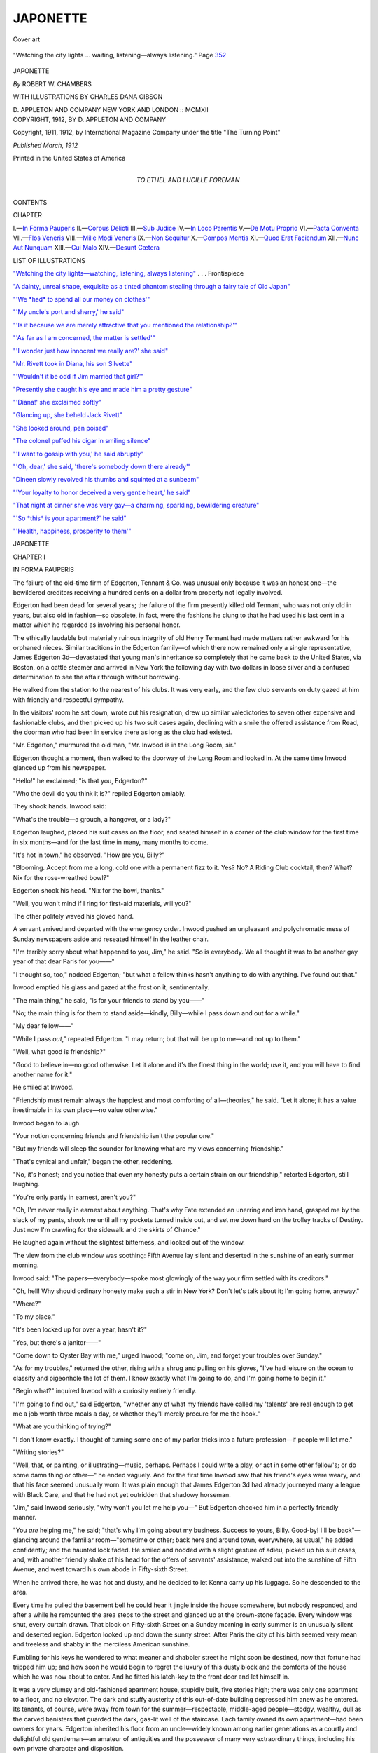 .. -*- encoding: utf-8 -*-

.. meta::
   :PG.Id: 52842
   :PG.Title: Japonette
   :PG.Released: 2016-08-18
   :PG.Rights: Public Domain
   :PG.Producer: Al Haines
   :DC.Creator: Robert \W. Chambers
   :MARCREL.ill: Charles Dana Gibson
   :DC.Title: Japonette
   :DC.Language: en
   :DC.Created: 1912
   :coverpage: images/img-cover.jpg

=========
JAPONETTE
=========

.. clearpage::

.. pgheader::

.. container:: coverpage

   .. vspace:: 3

   .. _`Cover art`:

   .. figure:: images/img-cover.jpg
      :figclass: white-space-pre-line
      :align: center
      :alt: Cover art

      Cover art

   .. vspace:: 4

.. container:: frontispiece

   .. _`"Watching the city lights—watching, listening, always listening"`:

   .. figure:: images/img-front.jpg
      :figclass: white-space-pre-line
      :align: center
      :alt: "Watching the city lights ... waiting, listening—always listening." Page 352

      "Watching the city lights ... waiting, listening—always listening." Page `352`_

   .. vspace:: 4

.. container:: titlepage center white-space-pre-line

   .. class:: xx-large bold

      JAPONETTE

   .. vspace:: 2

   .. class:: large bold

      *By* ROBERT W. CHAMBERS

   .. vspace:: 3

   .. class:: medium

      WITH ILLUSTRATIONS BY
      CHARLES DANA GIBSON

   .. vspace:: 3

   .. class:: medium

      \D. APPLETON AND COMPANY
      NEW YORK AND LONDON :: MCMXII

   .. vspace:: 4

.. container:: verso center white-space-pre-line

   .. class:: small

      COPYRIGHT, 1912, BY
      \D. APPLETON AND COMPANY

   .. vspace:: 1

   .. class:: small

      Copyright, 1911, 1912, by International Magazine Company
      under the title "The Turning Point"

   .. vspace:: 2

   .. class:: small

      *Published March, 1912*

   .. vspace:: 2

   .. class:: small

      Printed in the United States of America

   .. vspace:: 4

.. container:: dedication center white-space-pre-line

   .. class:: medium

      TO
      ETHEL AND LUCILLE FOREMAN

   .. vspace:: 4

.. class:: center large bold

   CONTENTS

.. class:: noindent small

   CHAPTER

.. class:: noindent white-space-pre-line

I.—`In Forma Pauperis`_
II.—`Corpus Delicti`_
III.—`Sub Judice`_
IV.—`In Loco Parentis`_
V.—`De Motu Proprio`_
VI.—`Pacta Conventa`_
VII.—`Flos Veneris`_
VIII.—`Mille Modi Veneris`_
IX.—`Non Sequitur`_
X.—`Compos Mentis`_
XI.—`Quod Erat Faciendum`_
XII.—`Nunc Aut Nunquam`_
XIII.—`Cui Malo`_
XIV.—`Desunt Cætera`_

.. vspace:: 4

.. class:: center large bold

   LIST OF ILLUSTRATIONS

.. vspace:: 2

`"Watching the city lights—watching, listening,
always listening"`_ . . . Frontispiece

.. vspace:: 1

`"A dainty, unreal shape, exquisite as a tinted
phantom stealing through a fairy tale of Old Japan"`_

.. vspace:: 1

`"'We *had* to spend all our money on clothes'"`_

.. vspace:: 1

`"'My uncle's port and sherry,' he said"`_

.. vspace:: 1

`"'Is it because we are merely attractive that you
mentioned the relationship?'"`_

.. vspace:: 1

`"'As far as I am concerned, the matter is settled'"`_

.. vspace:: 1

`"'I wonder just how innocent we really are?' she said"`_

.. vspace:: 1

`"Mr. Rivett took in Diana, his son Silvette"`_

.. vspace:: 1

`"'Wouldn't it be odd if Jim married that girl?'"`_

.. vspace:: 1

`"Presently she caught his eye and made him a pretty gesture"`_

.. vspace:: 1

`"'Diana!' she exclaimed softly"`_

.. vspace:: 1

`"Glancing up, she beheld Jack Rivett"`_

.. vspace:: 1

`"She looked around, pen poised"`_

.. vspace:: 1

`"The colonel puffed his cigar in smiling silence"`_

.. vspace:: 1

`"'I want to gossip with you,' he said abruptly"`_

.. vspace:: 1

`"'Oh, dear,' she said, 'there's somebody down there already'"`_

.. vspace:: 1

`"Dineen slowly revolved his thumbs and squinted at a sunbeam"`_

.. vspace:: 1

`"'Your loyalty to honor deceived a very gentle heart,' he said"`_

.. vspace:: 1

`"That night at dinner she was very gay—a
charming, sparkling, bewildering creature"`_

.. vspace:: 1

`"'So *this* is your apartment?' he said"`_

.. vspace:: 1

`"'Health, happiness, prosperity to them'"`_

.. vspace:: 4

.. _`IN FORMA PAUPERIS`:

.. class:: center x-large bold

   JAPONETTE

.. vspace:: 3

.. class:: center large bold

   CHAPTER I

.. class:: center medium bold

   IN FORMA PAUPERIS

.. vspace:: 2

The failure of the old-time firm of
Edgerton, Tennant & Co. was unusual
only because it was an honest one—the
bewildered creditors receiving a hundred cents
on a dollar from property not legally involved.

Edgerton had been dead for several years;
the failure of the firm presently killed old
Tennant, who was not only old in years, but
also old in fashion—so obsolete, in fact, were
the fashions he clung to that he had used his
last cent in a matter which he regarded as
involving his personal honor.

The ethically laudable but materially
ruinous integrity of old Henry Tennant had made
matters rather awkward for his orphaned
nieces.  Similar traditions in the Edgerton
family—of which there now remained only a
single representative, James Edgerton
3d—devastated that young man's inheritance so
completely that he came back to the United
States, via Boston, on a cattle steamer and
arrived in New York the following day with
two dollars in loose silver and a confused
determination to see the affair through without
borrowing.

He walked from the station to the nearest
of his clubs.  It was very early, and the few
club servants on duty gazed at him with
friendly and respectful sympathy.

In the visitors' room he sat down, wrote
out his resignation, drew up similar valedictories
to seven other expensive and fashionable
clubs, and then picked up his two suit cases
again, declining with a smile the offered
assistance from Read, the doorman who had
been in service there as long as the club had
existed.

"Mr. Edgerton," murmured the old man,
"Mr. Inwood is in the Long Room, sir."

Edgerton thought a moment, then walked
to the doorway of the Long Room and looked
in.  At the same time Inwood glanced up
from his newspaper.

"Hello!" he exclaimed; "is that you, Edgerton?"

"Who the devil do you think it is?" replied
Edgerton amiably.

They shook hands.  Inwood said:

"What's the trouble—a grouch, a hangover,
or a lady?"

Edgerton laughed, placed his suit cases on
the floor, and seated himself in a corner of
the club window for the first time in six
months—and for the last time in many, many
months to come.

"It's hot in town," he observed.  "How
are you, Billy?"

"Blooming.  Accept from me a long, cold
one with a permanent fizz to it.  Yes?  No?
A Riding Club cocktail, then?  What?  Nix
for the rose-wreathed bowl?"

Edgerton shook his head.  "Nix for the
bowl, thanks."

"Well, you won't mind if I ring for first-aid
materials, will you?"

The other politely waved his gloved hand.

A servant arrived and departed with the
emergency order.  Inwood pushed an
unpleasant and polychromatic mess of Sunday
newspapers aside and reseated himself in the
leather chair.

"I'm terribly sorry about what happened
to you, Jim," he said.  "So is everybody.  We
all thought it was to be another gay year of
that dear Paris for you——"

"I thought so, too," nodded Edgerton;
"but what a fellow thinks hasn't anything to
do with anything.  I've found out that."

Inwood emptied his glass and gazed at the
frost on it, sentimentally.

"The main thing," he said, "is for your
friends to stand by you——"

"No; the main thing is for them to stand
aside—kindly, Billy—while I pass down and
out for a while."

"My dear fellow——"

"While I pass *out*," repeated Edgerton.
"I may return; but that will be up to
me—and not up to them."

"Well, what good is friendship?"

"Good to believe in—no good otherwise.
Let it alone and it's the finest thing in the
world; use it, and you will have to find
another name for it."

He smiled at Inwood.

"Friendship must remain always the
happiest and most comforting of all—theories,"
he said.  "Let it alone; it has a value
inestimable in its own place—no value otherwise."

Inwood began to laugh.

"Your notion concerning friends and
friendship isn't the popular one."

"But my friends will sleep the sounder for
knowing what are my views concerning
friendship."

"That's cynical and unfair," began the
other, reddening.

"No, it's honest; and you notice that even
my honesty puts a certain strain on our
friendship," retorted Edgerton, still laughing.

"You're only partly in earnest, aren't you?"

"Oh, I'm never really in earnest about
anything.  That's why Fate extended an unerring
and iron hand, grasped me by the slack of my
pants, shook me until all my pockets turned
inside out, and set me down hard on the
trolley tracks of Destiny.  Just now I'm crawling
for the sidewalk and the skirts of Chance."

He laughed again without the slightest
bitterness, and looked out of the window.

The view from the club window was soothing:
Fifth Avenue lay silent and deserted in
the sunshine of an early summer morning.

Inwood said: "The papers—everybody—spoke
most glowingly of the way your firm settled
with its creditors."

"Oh, hell!  Why should ordinary honesty
make such a stir in New York?  Don't let's
talk about it; I'm going home, anyway."

"Where?"

"To my place."

"It's been locked up for over a year, hasn't it?"

"Yes, but there's a janitor——"

"Come down to Oyster Bay with me,"
urged Inwood; "come on, Jim, and forget
your troubles over Sunday."

"As for my troubles," returned the other,
rising with a shrug and pulling on his gloves,
"I've had leisure on the ocean to classify and
pigeonhole the lot of them.  I know exactly
what I'm going to do, and I'm going home to
begin it."

"Begin what?" inquired Inwood with a
curiosity entirely friendly.

"I'm going to find out," said Edgerton,
"whether any of what my friends have called
my 'talents' are real enough to get me a job
worth three meals a day, or whether they'll
merely procure for me the hook."

"What are you thinking of trying?"

"I don't know exactly.  I thought of turning
some one of my parlor tricks into a future
profession—if people will let me."

"Writing stories?"

"Well, that, or painting, or illustrating—music,
perhaps.  Perhaps I could write a play,
or act in some other fellow's; or do some
damn thing or other—" he ended vaguely.
And for the first time Inwood saw that his
friend's eyes were weary, and that his face
seemed unusually worn.  It was plain enough
that James Edgerton 3d had already
journeyed many a league with Black Care, and
that he had not yet outridden that shadowy
horseman.

"Jim," said Inwood seriously, "why won't
you let me help you—"  But Edgerton
checked him in a perfectly friendly manner.

"You *are* helping me," he said; "that's why
I'm going about my business.  Success to
yours, Billy.  Good-by!  I'll be
back"—glancing around the familiar room—"sometime
or other; back here and around town,
everywhere, as usual," he added confidently;
and the haunted look faded.  He smiled and
nodded with a slight gesture of adieu, picked
up his suit cases, and, with another friendly
shake of his head for the offers of servants'
assistance, walked out into the sunshine of
Fifth Avenue, and west toward his own abode
in Fifty-sixth Street.

When he arrived there, he was hot and
dusty, and he decided to let Kenna carry up
his luggage.  So he descended to the area.

Every time he pulled the basement bell he
could hear it jingle inside the house
somewhere, but nobody responded, and after a
while he remounted the area steps to the
street and glanced up at the brown-stone
façade.  Every window was shut, every curtain
drawn.  That block on Fifty-sixth Street
on a Sunday morning in early summer is an
unusually silent and deserted region.
Edgerton looked up and down the sunny street.
After Paris the city of his birth seemed very
mean and treeless and shabby in the merciless
American sunshine.

Fumbling for his keys he wondered to what
meaner and shabbier street he might soon be
destined, now that fortune had tripped him
up; and how soon he would begin to regret
the luxury of this dusty block and the
comforts of the house which he was now about
to enter.  And he fitted his latch-key to the
front door and let himself in.

It was a very clumsy and old-fashioned
apartment house, stupidly built, five stories
high; there was only one apartment to a floor,
and no elevator.  The dark and stuffy austerity
of this out-of-date building depressed him
anew as he entered.  Its tenants, of course,
were away from town for the summer—respectable,
middle-aged people—stodgy,
wealthy, dull as the carved banisters that
guarded the dark, gas-lit well of the staircase.
Each family owned its own apartment—had
been owners for years.  Edgerton inherited
his floor from an uncle—widely known among
earlier generations as a courtly and delightful
old gentleman—an amateur of antiquities
and the possessor of many very extraordinary
things, including his own private character
and disposition.

Carrying his suit cases, which were pasted
all over with tricolored labels, the young man
climbed the first two flights of stairs, and then,
placing his luggage on the landing, halted to
recover his breath and spirits.

The outlook for his future loomed as dark
as the stair well.  He sat down on the top
step, lighted a cigarette, and gazed up at the
sham stained glass in the skylight above.  And
now for the first time he began to realize
something of the hideousness of his present
position, his helplessness, unfitted as he was
to cope with financial adversity or make an
honest living at anything.

If people had only let him alone when he
first emerged from college as mentally naked
as anything newly fledged, his more sensible
instincts probably would have led him to
remain in the ancient firm of his forefathers,
Edgerton, Tennant & Co., dealers in iron.

But fate and his friends had done the
business for him, finally persuading him to go
abroad.  He happened, unfortunately, to
possess a light, graceful, but not at all unusual,
talent for several of the arts; he could tinkle
catchy improvisations on a piano, sketch in oil
and water colors, model in clay, and write the
sort of amateur verse popular in college
periodicals.  Women often evinced an inclination
to paw him and tell him their troubles;
fool friends spoke vaguely of genius and
"achieving something distinctly worth while"—which
finally spoiled a perfectly good business
man, especially after a third-rate periodical
had printed one of his drawings, and a
fourth-rate one had published a short story
by him; and the orchestra at the Colonnade
had played one of his waltzes, and Bernstein
of the Frivolity Theater had offered to read
any libretto he might send.

So he had been ass enough to take a
vacation and offer himself two years' study
abroad; and he had been away almost a year
when the firm went to the wall, carrying with
it everything he owned on earth except this
apartment and its entailed contents, which he
could neither cast into the melting pot for his
creditors nor even sell for his own benefit.
However, the creditors were paid dollar for
dollar, and those finer and entirely obsolete
points of the Edgerton honor remained silver
bright; and the last of the Edgertons was back
once more in New York with his apartment,
his carvings, tapestries and pictures, which
the will forbade him to sell, and two dollars
change in his pockets.

.. vspace:: 2

Presently he cast his cigarette from him,
picked up his suit cases, and started upward,
jaw set.  It was a good thing for him that he
had a jaw like that.  It was his only asset
now.  So far in life, however, he had never
used it.

Except the echo of his tread on the uncarpeted
staircase, not another sound stirred in
the house.  Every landing was deserted, every
apartment appeared to be empty and locked
up for the summer.  Dust lay gray on banister
and landing; the heated atmosphere reeked
with the odor of moth balls and tar paper
seeping from locked doors.

On the top floor a gas jet flickered as usual
in the corridor which led to his apartment.
By its uncertain flame he selected a key from
the bunch he carried, and let himself into his
own rooms; and the instant he set foot across
the threshold he knew that something was wrong.

Whether it had been a slight sound which
he fancied he heard in the private passage-way,
or whether he imagined some stealthy
movement in the golden dusk beyond, he
could not determine; but a swift instinct
halted and challenged him, and left him listening.

As he stood there, checked, slowly the idea
began to possess him that there was somebody
else in the apartment.  When the slight
but sudden chill had left him, and his hair
no longer tingled on the verge of rising, he
moved forward a step, then again halted.  For
a moment, still grasping both suit cases, he
stood as though at bay, listening, glancing
from alcove to corridor, from one dim spot
of light to another where a door ajar here and
there revealed corners of empty rooms.

Whether or not there was at that moment
another living being except himself in the
place he did not know, but he did know that
otherwise matters were not as he had left them
a year ago in his apartment.

For one thing, here, under his feet, was
spread his beautiful, antique Daghestan
runner, soft as deep velvet, which he had left
carefully rolled up, sewed securely in burlap,
and stuffed full of camphor balls.  For
another thing, his ear had caught a low,
rhythmical sound from the mantel in his bedroom.
It was his frivolous Sèvres clock ticking as
indiscreetly as it had ever ticked in the
boudoir of its gayly patched and powdered
mistress a hundred and fifty years ago—which
was disturbing to Edgerton, as he had been
away for a year, and had left his apartment
locked up with orders to Kenna, the janitor,
to keep out until otherwise instructed by
letter or cable.

Listening, eyes searching the dusk, he heard
somewhere the rustle of a curtain blowing at
an open window; and, stepping softly to his
dining-room door, he turned the knob
cautiously and peered in.

No window seemed to be open there; the
place was dark, the furniture still in its linen
coverings.

As he moved silently to the butler's pantry,
where through loosely closed blinds the
sunshine glimmered, making an amber-tinted
mystery of the silence, it seemed for a
moment to him as though he could still hear
somewhere the stir of the curtain; and he turned
and retraced his steps through the library.

In the twilight of the place, half revealed as
he passed, he began now to catch glimpses of
a state of things that puzzled him.

Coming presently to his dressing room, he
opened the door, and, sure enough, there was
a window open, and beside it a curtain
fluttered gayly.  But what completely
monopolized his attention was a number of
fashionable trunks—wardrobe trunks, steamer
trunks, hat trunks, shoe trunks—some open,
and the expensive-looking contents partly
visible; some closed and covered.  And on every
piece of this undoubtedly feminine luggage
were the letters D.T. or S.T.

And on top of the largest trunk sat a live cat.





.. vspace:: 4

.. _`CORPUS DELICTI`:

.. class:: center large bold

   CHAPTER II


.. class:: center medium bold

   CORPUS DELICTI

.. vspace:: 2

The cat was pure white and plumy, and
Persian.  Out of its wonderful sky-blue
eyes it looked serenely at Edgerton; and
the young man gazed back, astonished.  Then,
suddenly, he caught a glimpse of the bedroom
beyond, and froze to a statue.

The object that appeared to petrify him lay
flung across his bed—a trailing garment of
cobweb lace touched here and there with
rose-tinted ribbons.

For a moment he stared at it hypnotized;
then his eyes shifted wildly to his dresser,
which seemed to be covered with somebody
else's toilet silver and crystal, and—*what* was
that row of cunning little commercial curls!—that
chair heaped with fluffy stuffs, lacy,
intimate things, faintly fragrant!

.. _`"A dainty, unreal shape, exquisite as a tinted phantom stealing through a fairy tale of Old Japan"`:

.. figure:: images/img-017.jpg
   :figclass: white-space-pre-line
   :align: center
   :alt: "A dainty, unreal shape, exquisite as a tinted phantom stealing through a fairy tale of Old Japan."

   "A dainty, unreal shape, exquisite as a tinted phantom stealing through a fairy tale of Old Japan."

With a violent shiver he turned his startled
eyes toward the parted tapestry gently
stirring in the unfelt summer wind.

From where he stood he could see into the
great studio beyond.  A small, flowered silk
slipper lay near the threshold, high of heel,
impertinent, fascinating; beyond, on the
corner of a table stood a bowl full of peonies,
ivory, pink, and salmon-tinted; and their
perfume filled the place.

Somebody had rolled up the studio shades.
Sunshine turned the great square window to
a sheet of dazzling glory, and against it,
picked out in delicate silhouette, a magic
shadow was moving—a dainty, unreal shape,
exquisite as a tinted phantom stealing through
a fairy tale of Old Japan.

Suddenly the figure turned its head and
saw him, and stood motionless against the
flare of light—a young girl, very slim in her
shimmering vestments of blossom-sprayed silk.

The next moment he walked straight into
the studio.

Neither spoke.  She examined him out of
wide and prettily shaped eyes; he inspected
her with amazed intentness.  Everything about
her seemed so unreal, so subtly fragrant—the
pink peonies like fluffy powder-puffs above
each little close-set ear, the rose-tinted
silhouette of her, the flushed cheeks, soft bare
arms, the silk-sheathed feet shod in tiny straw
sandals tied with vermilion cords.

"Who are you?" she asked; and her voice
seemed to him as charmingly unreal as the
rest of the Japanese fairy tale that held him
enthralled.

"Will you please go out again at once!"
she said, and he woke up partly.

"This—this is perfectly incredible," he said
slowly.

"It is, indeed," she said, placing a snowy
finger upon an electric button and retaining it
there.

He regarded her without comprehension,
muttering:

"I—I simply cannot realize it—that cat—those
g-garments—you——"

"There is another thing you don't realize,"
she said with heightened color, "that I am
steadily ringing the janitor's bell—and the
janitor is large and violent and Irish, and he
is probably halfway upstairs by this time——"

"Do you take me for a malefactor?" he
asked, astounded.

"I am not afraid of you in the least," she
retorted, still keeping her finger on the bell.

"Afraid of *me*?  Of course you are not."

"I am *not*!  Although your two suit cases
are probably packed with the silver from my
dressing stand."

"What!"

"Then—then—what have you put into your
suit cases?  *What* are you doing in this
apartment?  And will you please leave your suit
cases and escape immediately?"

Her voice betrayed a little unsteadiness
now, and Edgerton said:

"Please don't be frightened if I seem to
remain——"

"You *are* remaining!"

"Of course, I am."  He forced an embarrassed
smile.  "I've got to; I haven't any
other place to go.  There are all kinds of
complications here, and I think you had better
listen to me and stop ringing.  The janitor is
out anyway."

"He is *not*!" she retorted, now really
frightened; "I can hear him coming up the
stairway—probably with a p-pistol——"

Edgerton turned red.  "When I next set
eyes on that janitor," he said, "I'll probably
knock his head off....  *Don't* be frightened!
I only meant it humorously.  Really, you must
listen to me, because you and I have some
rather important matters to settle within the
next few minutes."

In his growing perplexity and earnestness
he placed his suit cases on the rug and
advanced a step toward her, and she shrank
away, her hands flat against the wall behind
her, the beautiful, frightened eyes fixed
on his—and he halted.

"I haven't the slightest notion who you
are," he said, bewildered; "but I'm pretty
sure that I'm James Edgerton, and that this
is my apartment.  But how you happen to be
inhabiting it I can't guess, unless that rascally
janitor sublet it to you supposing that I'd be
away for another year and never know it."

"*You*!—James Edgerton!" she exclaimed.

"My steamer docked yesterday."

"*You* are James Edgerton?—of Edgerton,
Tennant & Co.?"

He began to laugh.

"I *was* James Edgerton, of Edgerton, Tennant
& Co.; I am now only a silent partner in
Fate, Destiny & Co....  If you don't
mind—if you please—who are *you*?"

"Why, I'm Diana Tennant!"

"*Who?*"

"Diana Tennant!  Haven't you ever heard
of my sister and me?"

"You mean you're those two San Francisco
nieces?" he asked, astonished.

"I'm one of them.  Silvette is sitting on the
roof."

"On—the *roof*!"

"Yes; we have a roof garden—some geraniums
and things, and a hammock.  It's
just a makeshift until we secure employment....
Is it possible that you are really James
Edgerton?  And didn't you know that we had
rented your apartment by the month?"

He passed an uncertain hand over his eyes.

"Will you let me sit down a moment and
talk to you?" he said.

"Please—of course.  I *do* beg your pardon,
Mr. Edgerton....  You must understand
how startling it was to look up and see
a man standing there with two suit cases."

He began to laugh; and after a moment
she ventured to smile in an uncertain, bewildered
way, and seated herself in a big velvet
chair against the light.

They sat looking at each other, lost in
thought: he evidently absorbed in the problem
before him; she, unquiet, waiting, the reflex
of unhappy little perplexities setting her
sensitive lips aquiver at moments.

"You did rent this apartment from the
janitor?" he said at length.

"My sister and I—yes.  Didn't he have
your permission?"

"No....  But don't worry....  I'll fix it
up somehow; we'll arrange——"

"It is perfectly horrid!" she exclaimed.
"What in the world can you think of us? ... But
we were quite innocent—it was merely
chance.  Isn't it strange, Mr. Edgerton!—Silvette
and I had walked and walked and
walked, looking for some furnished
apartment within our means which we might take
by the month; and in Fifty-sixth Street
we saw the sign, 'Apartment and Studio
to let for the summer,' and we inquired, and
he let us have it for almost nothing....
And we never even knew that it belonged
to *you*!"

"To whom did you draw your checks for
the rent?"

"We were to pay the janitor."

"Have you done so?" he asked sharply.

"N-no.  We arranged—not to pay—until
we could afford it——"

"I'm glad of that!  Don't you pay that
scoundrel one penny.  As for me, of course
I couldn't think of accepting——"

"Oh, dear! oh, dear!" she said in pretty
despair; "I've got to tell you everything now!
Several humiliating things—circumstances—very
tragic, Mr. Edgerton."

"No; you need not tell me a single thing
that is likely to distress you."

"But I've *got* to!  You don't understand.
That wretched janitor has put us in a position
from which there is absolutely no escape.
Because I—we ought to go away instantly—b-but
we—can't!"

"Not at all, Miss Tennant.  I ought to
leave you in possession, and I—I'm trying to
think out how to—to do it."

"How can we ask *you* to do such a——"

"You don't ask; I've got to find some
means—ways—expedients——"

"But we *can't* turn you out of your own place!"

"No; but I've got to turn myself out.  If
you'll just let me think——"

"I will—oh, I will, Mr. Edgerton; but
please, *please* let me explain the dreadful and
humiliating conditions first, so that you won't
consider me absolutely shameless."

"I don't!"

"You will unless I tell you—unless I find
courage to tell you how it is with my sister
and me."

"I'd like to know, but you must not feel
obliged to tell me."

"I do feel obliged!  I *must*!  We're poor.
We've spent all our money, and we *can't* go
anywhere else very well!"

Edgerton glanced at the luxury in the next
room, astonished; then his gaze reverted to the
silk-clad figure before him.

"You don't understand, of course," she
said, flushing.  "How could you suppose us
to be almost penniless living here in such a
beautiful place with all those new trunks and
gowns and pretty things!  But *that* is exactly
why we are doing it!"

She leaned forward in her chair, the tint of
excitement in her cheeks.

"After the failure, Silvette and I hadn't
anything very much!—*you* know how everything
of uncle's went—"  She stopped
abruptly.  "Why—why, probably everything
of yours went, too!  Did it?"

He laughed: "Pretty nearly everything."

"Oh! oh!" she cried; "what a perfectly
atrocious complication!  Perhaps—perhaps
you haven't money enough to—to go
somewhere else for a while.  Have you?"

"Well, I'll fix it somehow."

"Mr. Edgerton!" she said excitedly, "Silvette
and I have *got* to go!"

"No," he said laughing, "you've only got
to go on with your story, Miss Tennant.  I
am a very interested and sympathetic listener."

"Yes," she said desperately, "I must go on
with that, too.  Listen, Mr. Edgerton; we
thought a long while and discussed *everything*,
and we concluded to stake everything on an
idea that came to Silvette.  So we drew out
all the money we had and we paid all our
just debts, and we parted with our chaperone—who
was a perfect d-darling—I'll tell you
about her sometime—and we took Argent,
our cat, and came straight to New York, and
we hunted and hunted for an apartment until
we found this!  And then—do you know what
we did?" she demanded excitedly.

"I couldn't guess!" said Edgerton, smiling.

"We bought clothes—beautiful clothes!
And everything luxurious that we didn't have
we bought—almost frightened to death while
we were doing it—and *then* we advertised!"

.. _`"'We *had* to spend all our money on clothes'"`:

.. figure:: images/img-029.jpg
   :figclass: white-space-pre-line
   :align: center
   :alt: "We *had* to spend all our money on clothes."

   "We *had* to spend all our money on clothes."

"Advertised!"

"From *here*!  Can you *ever* forgive us?"

"Of course," he said, mystified; "but what
did you advertise?"

"Ourselves!"

"*What!*"

"Certainly; and we've had replies, but we
haven't liked the people so far.  Indeed, we
advertised in the most respectable daily,
weekly and monthly papers—"  She sprang to her
feet, trotted over to the sofa, picked up an
illustrated periodical devoted to country life,
and searching hastily through the advertising
pages, found and read aloud to him, still
standing there, the following advertisement:

"*Two ladies of gentle birth and breeding,
cultivated linguists, musicians, thoroughly
conversant with contemporary events, efficient
at auction bridge, competent to arrange
dinners and superintend decorations, desire
employment in helping to entertain house parties,
week-ends, or unwelcome but financially
important relatives and other visitations, at
country houses, camps, bungalows, or shooting
boxes*.

"*For terms write to or call at Apartment
Five——*"

She turned her flushed face toward him.

"*Your* address in full follows," she said.
"Can you ever bring yourself to forgive us?"

His astonished gaze met hers.  "That
doesn't worry me," he said.

"It is generous and—splendid of you to
say so," she faltered.  "You understand now,
don't you?  We *had* to spend all our money
on clothes; and we thought ourselves so
fortunate in this beautiful apartment because it
was certain to impress people, and nobody
could possibly suspect us of poverty with that
great picture by Goya over the mantel and
priceless tapestries and rugs and porcelains in
every direction—and our cat to make it look as
though we really belonged here."  Her voice
trembled a moment on the verge of breaking
and her eyes grew brilliant as freshly washed
stars, but she lifted her resolute little head
and caught the tremulous lower lip in her
teeth.  Then, the crisis over, she dropped the
illustrated paper, came slowly back to her
chair and sank down, extending her arms
along the velvet upholstery in silence.

Between them, on the floor, a sapphire rug
stretched its ancient Persian folds.  He looked
at it gravely, thinking that its hue matched
her eyes.  Then he considered more important
matters, plunging blindly into profound
abstraction; and found nothing in the depths
except that he had no money to go anywhere,
but that he must go nevertheless.

He looked up after a moment.

"Would you and your sister think it
inhospitable of me if I ask when you—I
mean—if I——"

"I know what you mean, Mr. Edgerton.
Silvette and I are going at once.

"You can't.  Do you think I'd permit it?
Please remember, too, that you've advertised
from here, and you've simply got to remain
here.  All I meant to ask was whether you
think it might be for a week or two yet, but,
of course, you can't tell—and forgive me
for asking—but I was merely trying to
adjust several matters in my mind to conditions——"

"Mr. Edgerton, we cannot remain.  There
is not in my mind the slightest doubt concerning
your financial condition.  If you *could*
let us stay until we secured employment,
I'd ask it of you—because you are James
Edgerton; but you can't"—she rose with
decision—"and I'm going up to the roof to tell
Silvette."

"If you stir I'll take those suit cases and
depart for good."

"You are very generous—the Edgertons
always were, I have heard, but we cannot accept——"

He interrupted, smiling: "I think the Tennants
never needed instruction concerning the
finer points of obligation." ... He stood a
moment thoughtfully, turning over and over
the two dollars in his pocket; then with a
laugh he walked across the studio and picked
up his suit cases.

"Don't do that!" she said in a grave voice.

"There is nothing else to do, Miss Tennant."

"There's another bedroom."

They stood, not regarding one another,
considering there in the sunshine.

"Will you wait until I return?" she asked,
looking up.  "I want to talk to Silvette....
I'd like to have Silvette see you.  Will you
wait?  Because I've come to one of my quick
conclusions—I'm celebrated for them,
Mr. Edgerton.  Will you wait?"

"Yes," he said, smiling.

So she trotted away in her little straw
sandals and flowery vestments and butterfly
sash; and he began to pace the studio, hands
clasped behind him, trying to think out
matters and ways and means—trying to see a way
clear which offered an exit from this
complication without forcing him to do that one
thing of which he had a steadfast
horror—borrow money from a friend.

Mingled, too, with his worried cogitations
was the thought of Henry Tennant's nieces—these
young California girls of whom he had
vaguely heard without any particular interest.
New Yorkers are never interested in relatives
they never saw; seldom in any relatives at all.
And, long ago, there had been marriage
between Tennant and Edgerton—in colonial
days, if he remembered correctly; and, to his
own slight surprise, he felt it now as an added
obligation.  It was not enough that he efface
himself until they found employment; more
than that was due them from an Edgerton.
And, as he had nothing to do it with, he
wondered how he was to do anything at all for
these distant cousins.

Standing there in the sunshine he cast an
ironical glance around him at the Beauvais
tapestries, the old masters, the carved
furniture of Charles II's time, rugs dyed with the
ancient splendor of the East, made during the
great epoch when carpets of Ispahan,
Damascus—and those matchless hues woven with
gold and silver which are called Polish—decorated
the palaces of Emperor and Sultan.

Not one thing could he sell under the will
of Peter Edgerton to save his body from
starvation or his soul from anything else; and
he jingled the two dollars in his pocket and
thought of his talents, and wondered what
market there might be for any of them in a
city where bricklayers were paid higher wages
than school teachers, and where the wealthy
employed others to furnish their new and
gorgeous houses with everything from pictures
and books to the ancient plate from
which they ate.

And, thinking of these things, his ears
caught a slight rustle of silk; and he lifted his
head as Diana Tennant and her sister Silvette
came toward him through the farther room.





.. vspace:: 4

.. _`SUB JUDICE`:

.. class:: center large bold

   CHAPTER III


.. class:: center medium bold

   SUB JUDICE

.. vspace:: 2

"Isn't this a mess!" said Silvette in a
clear, unembarrassed voice, giving him
her hand.  "Imagine my excitement up on
the roof, Mr. Edgerton, when Diana appeared
and told me what a perfectly delightful man
had come to evict us!"

"I didn't say it that way," observed Diana,
her ears as pink as the powder-puff peonies
above them.  "My sister," she explained, "is
one of those girls whose apparent frankness is
usually nonsense.  I'm merely warning you,
Mr. Edgerton."

Silvette—a tall, free-limbed, healthy, and
plumper edition of her sister—laughed.  "In
the first place," she said, "suppose we have
luncheon.  There is a fruit salad which I
prepared after breakfast.  Our maid is out, but
we know how to do such things, having been
made to when schoolgirls."

"You'll stay, won't you?" asked Diana.

"Poor Mr. Edgerton—where else is he to
go?" said Silvette calmly.  "Diana, if you'll
set places for three at that very beautiful and
expensive antique table, I'll bring some
agreeable things from the refrigerator."

"Could I be of any use?" inquired Edgerton,
smiling.

"Indeed, you can be.  Talk to Diana and
explain to her how respectable we are and you
are, and how everything is certain to be
properly arranged to everybody's satisfaction.
Diana has a very wonderful idea, and she's
come to one of her celebrated snap-shot
conclusions—a conclusion, Mr. Edgerton, most
flattering to you.  Ask her."  And she went
away toward the kitchenette not at all
embarrassed by her pretty morning attire nor by the
thick braid of golden hair which hung to her
girdle.

Diana cast a swift glance at Edgerton, and,
seeing him smile, smiled, too, and set about
laying places for three with snowy linen,
crystal, silver, and the lovely old Spode
porcelain which had not its match in all the city.

"It's like a play or a novel," she said; "the
hazard of our coming here the way we did,
and of you coming back to America; but, of
course, the same cause operated in both cases,
so perhaps it isn't so remarkable after all!
And"—she repressed a laugh—"to think that
I should mistake you for a malefactor!  Did
it seem to you that I behaved in a silly manner?"

"On the contrary, you exhibited great dignity
and courage and self-restraint."

"Do you really mean it?  I was nearly
scared blue, and I was perfectly certain you'd
stuffed your suit cases full of our toilet silver.
*Wasn't* it funny, Mr. Edgerton!  And *what*
did you think when you looked into your
studio and saw a woman?"

"I was—somewhat prepared."

"Of course—after a glimpse into our bedroom!
But that must have astonished you,
didn't it?"

"Slightly.  The first thing I saw was a
white cat staring at me from the top of a
trunk."

She laughed, arranging the covers with deft
touch.

"And what next did you see?"

"Garments," he explained briefly.

"Oh!  Yes, of course."

"Also a silk-flowered slipper with a very
high heel on the threshold."

"Mine," she said.  "You see, in the days
of our affluence, I used to have a maid.  I
forget, and throw things about sometimes."

"You've a maid now, haven't you?"

"Oh, just a combination cook and waitress
until we can find employment.  She's horridly
expensive, too, but it can't be helped, because
it would create an unfavorable impression if
Silvie or I answered the door bell."

"You're quite right," he said; "people have
a curious aversion to employing those who
really need it.  Prosperity never lacks
employment.  It's odd, isn't it?"

"It's rather cruel," she said under her breath.

Silvette came in bringing a chilled fruit
salad, bread and butter, cold chicken, and tea.
"We'll have to put it all on at once.  You
don't mind, do you, Mr. Edgerton?"

He said smilingly but distinctly: "One's
own family can do no wrong.  That is my creed."

Diana looked up at him.

"I wondered whether you knew we were
relations," she said, flushing deliriously.

"You see," added Silvette, "it was not for
us to remind you."

"Of our kinship?  Why not?"

"Because you might have considered it an
added obligation toward us," said Diana,
blushing.

"I do—a delightful one; and it is very
gracious of you to acknowledge it."

"But we don't mean to presume on it,"
interrupted Silvette hastily.  "Some day we
really do mean to regulate our financial
obligations toward you."

"There are no such obligations.  Please
remember what roof covers you——"

"Mr. Edgerton!"

"And whose salt——"

"It's our salt, anyway," said Diana; "I
bought it myself!"

They seated themselves, laughing; then
suddenly Edgerton remembered, and he went
away with a hasty excuse, only to return again
with a brace of decanters.

"My uncle's port and sherry," he said.

.. _`"'My uncle's port and sherry,' he said"`:

.. figure:: images/img-041.jpg
   :figclass: white-space-pre-line
   :align: center
   :alt: "'My uncle's port and sherry,' he said."

   "'My uncle's port and sherry,' he said."

Silvette jumped up and found half-a-dozen
old-time glasses; and the luncheon continued.

"Isn't it ridiculous!" observed the young
fellow, glancing around the studio; "here am
I surrounded by a fortune in idiotic antiquities,
lunching from a table that the Metropolitan
Museum inherits after my death, sipping
a sherry which came from the cellars
of a British monarch—with two dollars and
several cents in my pockets, and not the
slightest idea where to get more.  *Isn't* it
funny!"

Silvette forced a smile, then glanced significantly
at her sister.  Diana said, gravely:

"We have several hundred dollars.  Would
you be kind enough to let us offer you what
you require for immediate use until——"

"Why, you blessed child!" he said, laughing,
"that isn't what worries me now!"

"Then—what is it?" inquired Silvette.

"You and your sister."

"What do you mean, Mr. Edgerton?"

"I mean that I'm worried over your prospects!"

"Why, they are perfectly bright!"
exclaimed Diana; "In a few days somebody
will employ us to help entertain a number of
stupid and wealthy people.  We'll make a
great deal of money, I expect; don't you,
Silvie?"

"Certainly; but I'm wondering what
Mr. Edgerton is going to do with two dollars in
his pocket and us in his apartment."

"So am I," said Diana.

"It's perfectly charming of you to care."

"What an odd thing to say to us!  Is it not
very natural to care?  Besides your being
related, you have also been so considerate and
so nice to us that we'd care anyway, I think.
Don't you, Silvie?"

Silvette nodded her golden-crowned head.

"The thing to do for the present," she said,
"is for you to take that farther room.  It was
Diane's idea, and I entirely agree with
her—after seeing you."

"That was the sudden conclusion of which
I spoke to you," explained Diana.  "Such
things come to me instinctively.  I thought to
myself, 'If he mentions the kinship between
us, then we'll ask him to remain.'  And you
did.  And we do ask you; don't we, Silvie?"

"Certainly.  If two old maids wish to
entertain their masculine cousin for a week or
two, whose affair is it?  Let Mrs. Grundy
shriek; I don't care.  Do you, Diane?"

"No, I don't.  Besides," she added naïvely,
"she's out of town."

They all laughed.  The germ of a delightful
understanding was beginning to take shape;
it had already become nascent and was
developing in every frank smile, every candid
glance, every unembarrassed question and reply.

"We have no parents," said Diana gravely.
"You have none, have you?"

"No," he said.

"Then it seems natural to me, our being
here together; but"—and Diana glanced
sideways at him—"in the East, I believe, people
consider relationship of little or no importance."

He sipped his sherry, reflecting.

"As a rule," he said; "but"—and he
laughed—"if any Easterner even suspected
he had two such California cousins, he'd start
for the Pacific coast without his breakfast!"

"Did you ever hear anything half as amiable?"
asked Silvette, laughing.

"I never did," replied Diana; "especially
as we're probably his twenty-second cousins."

"That distance may lend an enchantment
to the obligations of kinship!" he said gayly.

Diana looked up, grave as a youthful Japanese
goddess.

"You don't mean that, do you?"

"No, I don't," he said, reddening.  "If I
did, the janitor ought to throw me out."

Silvette nodded seriously.

"We know you said it in joke; but the
only straw to float Diane's idea is our kinship,
Mr. Edgerton.  And we grasped at it—for
your sake."

"Please cling to it for your own sakes,"
too, he said, also very serious now; "it may
become a plank to float us all....  I realize
the point you are straining out of kindness to
me.  If I accept shelter here for a day or two,
I shall know very well what it costs you to
offer it."

"It doesn't cost us anything," interrupted
Diana hastily.  "Silvette meant only that you
should understand why our consciences and
common sense sanction your remaining if we
remain."

"*You* must remain anyway!" he said.

"So must you, cousin," said Silvette,
laughing.  "Anyway, you've probably sent your
trunks here—haven't you?"

"By jinks!  I forgot that!" he exclaimed.
"I believe that racket on the stairs means that
my trunks are arriving!"

It did mean exactly that.  And when Edgerton
went out to the landing he encountered
two expressmen staggering under the
luggage, and, behind them, the terrified
janitor who had returned, and who, on the
advent of the baggage, had hurried upstairs to
summarily evict the illegal lodgers before
Edgerton's arrival.

Now, at sight of Edgerton himself, the
Irishman turned white with horror and clung
to the banisters for support; but Edgerton
only said pleasantly: "Hello, Mike!  I hope
you've made my cousins comfortable.  I'll be
here for a day or two.  Bring up any mail
there may be for me, and see that the landing
is properly dusted after this."

He came back to the studio intensely amused.

"I thought that guilty Irishman would
faint on the stairs when he saw me," he said.
"I merely said that I hoped he'd looked out
for my cousins' comfort....  You know," he
added laughingly, "I'm anything except angry
at him."

Silvette rose from the table and strolled
over toward him.

"Are you really glad to know us?" she
asked curiously.  "We've heard that New
Yorkers are not celebrated for their enthusiasm
over poor relatives from the outer darkness."

"New Yorkers," he said, "are not different
from any other creatures segregated in a
self-imposed and comfortable captivity.  People
who have too much of anything are spoiled to
that extent—ignorant to that degree—selfish
and prejudiced according to the term of their
imprisonment.  All over the world it is the
same; the placidity of self-approval and
self-absorption is the result of local isolation.
We're not stupid; we merely have so much to
look at that we don't care what may take
place outside our front gate.  But if anybody
opens our gate and comes in, he'll have no
trouble, because he'll be as much of a New
Yorker as anybody really is."

Silvette laid her head on one side and, drawing
the heavy burnished braid of hair over her
left shoulder, rebraided the end absently.

"Is it," she inquired, "because we are
merely attractive that you mentioned the
relationship?"

.. _`"'Is it because we are merely attractive that you mentioned the relationship?'"`:

.. figure:: images/img-049.jpg
   :figclass: white-space-pre-line
   :align: center
   :alt: "'Is it because we are merely attractive that you mentioned the relationship?'"

   "'Is it because we are merely attractive that you mentioned the relationship?'"

"I'm afraid it's—partly that," he admitted,
reddening and glancing askance at Diana.

"Stop tormenting him!" said Diana.  "He's
candid, anyhow.  It's very fortunate all
around, anyway," she added naïvely; though
exactly why she considered it fortunate to
meet a man with two dollars in his pocket and
the legal right to evict her, she did not
explain to herself.

Silvette, caressing her braid with deft
fingers, mused aloud: "It's very noble of him to
claim relationship with two poverty-stricken
old maids from the Pacific coast.  Don't you
think so, Diane?"  And she glanced up with
a bewitching smile that had in it a glint of
malice.

"*Stop* tormenting him!" repeated Diana.
"We're pretty and young, and he knows it
and we know it.  What's the use in speculating
about what he might have done if we were
not attractive?  He's perfectly satisfied with his
western cousins—aren't you?" glancing up.

"Perfectly," he said.

Diana nodded emphatically.

"Do you hear, Silvie?  He says he is perfectly
satisfied with us, and he is a typical New
Yorker.  Therefore, we need not be at all
disturbed about our capacity for entertaining
anybody, if somebody will only offer us
employment."

Silvette looked around at him.  "I'd like to
have you see us in our afternoon gowns; I
believe you'd really be rather proud of the
relationship."

"Good Lord!" he exclaimed, half laughing,
half annoyed; "I'm proud of it anyway.
What on earth do you think a New Yorker is?"

"We've seen *some*," said Diana meaningly.
"Several came here in answer to our
advertisement.  But we knew, of course, that your
type existed, too."

"Have you been—annoyed?"

Silvette laughed.  "One man, of very red
complexion, inquired if Diana would act as his
housekeeper.  He had several country places,
he said."

"There was a woman came; we didn't care
for her," added Diana thoughtfully.  Then,
lifting her head, she looked at Edgerton with
a gaze so pure and sweet, so exquisitely
candid, that he felt his heart stop for a moment.
Then the blood mounted to his face—to the
roots of his hair.

"Take me into your partnership," he said
impulsively; "will you?"

"What!"

"Can you?  Is it all right?"

"I don't know what you mean!" said Diana.

"Why couldn't I help entertain week-ends
with you?"

The proposition seemed to astound them all,
even the young fellow who had made it.

For a moment they all stood silent; then,
pursuing his own impulsive idea toward a
plausible conclusion, he said: "Why not,
after all?  It would make a better
combination than two young girls alone.  I've
clothes—two trunks in there, two more at
the customs—London made and duty paid!
Why not?  It's a good combination.  The
more I think of it the better I like it!"

He began to pace to and fro nervously.

"I know a lot of people—the right kind.
I'm not ashamed to ask them to employ me.
There is no reason why a Tennant or an
Edgerton should not be in their houses——"

"But," said Silvette quietly, "the *right* sort
of people, as you call them, have no need of
asking anybody to aid them in entertaining.
It is very generous of you, Mr. Edgerton, but
don't you see that services of our kind will
be accepted only by—by newcomers, newly
wealthy people—those whose circle is small
and not very select."

"Yes, that is so," he said so forlornly that
Diana watched him curiously, and a delicate
color came into her cheeks as he looked up
again, eager, radiant.

"That's true," he repeated; "but if I can't
do anything in that way for us among the
right sort, at least the other kind will have
a man to reckon with"—he glanced at
Diana grimly now—"when they inquire
about housekeepers, and when women whom
you do not care for reply to your advertisements."

"That is rather a nice thing to say,"
observed Silvette, looking at him out of her
dark eyes.  "But we know—a number of
things.  We are not a bit afraid, and—you
would not care to—endure the kind of people
likely to employ us."

"I can endure what you can.  I'd like to do
it....  Would you rather not have me?"

"Why, I—it would be delightful—charming—but
we had not even dreamed of such a thing."

He turned to Diana.  "Will *you* let me try?"

She said, confused: "I hadn't thought of
such a thing....  Could it be done?"

"Why not?" asked Silvette, immensely
interested.  "When people come, we can say,
'We and our cousin, Mr. Edgerton, are
associated as social entertainers.'"

"Oh, if you put it that way they'll think he
does Punch and Judy and we dance queer
dances!" exclaimed Diana in consternation.

Edgerton threw back his head and laughed,
utterly unable to control his merriment, and
Silvette caught the infection, and her clear,
delicious laughter filled the sunny studio.  She
showed her white teeth when she laughed.

"Oh, it is perfectly horrid of me to think
of such a thing, but I can't help thinking of
three trained acrobats," said Silvette, breathless.
"*Does* it seem funny for three of us to
be associated in entertaining guests?  *Does* it,
Mr. Edgerton?  Or am I only frivolous?"

After their laughter had ceased, and their
breath had returned, he said: "Wherever we
go—whoever employs us—the other guests
will suppose us to be guests, too.  Only the
guilty millionaire from outer darkness with a
new house on Fifth Avenue and a newer one
in the country will know."

Silvette said: "Do you realize that it is
perfectly dear of you to propose such a thing?"

Diana said nothing.

Silvette went on: "I know perfectly well
and you know, too—that your name would
be worth almost anything to the wealthy snob
who employs us."

Diana said nothing.

"To have an Edgerton as a guest would
elevate our prospective employer to the seventh
heaven of snobbery," said Silvette.  "Diane
and I would shine serenely in the reflected
relationship——"

"Don't make fun of me," he said.

"Why, I'm not.  I really mean it.  My instincts
have been so warped and materialized
and commercialized that here I am seriously
proposing to make family capital out of the
name of one branch of the family.  I really
do mean it, Mr. Edgerton."

"No," said Diana quietly.

He turned toward her.

"Do you vote against me?"

"Yes."

"Don't, please," he said, looking at her.

She met his eye calmly for a moment, then
looked at her sister.

"Do you think it a decent thing to do?"
she asked; "our making plans to live on
Mr. Edgerton?"

"Good heavens!" he said impatiently,
"my being part of a family combination isn't
going to alter your success in any way."

"Your name makes it sure."

"Your youth and beauty and good breeding
make it sure.  My name has nothing to
do with it."

"Then why do you propose it?"

He laughed.  "Because I've got to make a
living, too."

"There are less humiliating ways of making
a living—for you," said Diana steadily.

He looked first at Silvette, then at her,
deliberately, and his face altered.

"I want to look out for you," he said, "and
that's the plain truth."

"That," observed Silvette, "is the nicest
thing he's said yet, Diane."  She walked up to
him and stood serenely inspecting him.

"*I* vote for you.  Diane, let's admit him.
We're a poverty-stricken family, and we ought
to combine.  Besides, I like him to feel the
way he does about us—not that it's necessary,
of course—but it's—pleasant."

"I haven't any cash," said Edgerton, "but
I've this apartment, which nobody can take
away even if I starve; and I've some very fine
clothes....  Won't you vote for me, Diana?"
he added so naturally that neither
seemed to notice his use of her first name.

Silvette waited a moment, watching her sister;
then she said briskly: "Let's dress.  We'll
inspect your beautiful British clothing, cousin,
and you shall see our prettiest afternoon
gowns.  Then we can tell better how such a
combination would look.  Shall we?"

Edgerton said to Diana: "Don't you *want* me?"

She replied slowly: "I—don't—know,"
looked up at him, straight at him, thoughtfully.

"People may come at any time after two
o'clock," said Silvette.  "If they find you in
flowered silk and a butterfly sash and me in a
pigtail, they will certainly expect dances from
us and probably Punch and Judy from our cousin."

She laughed, and extended her hand to Edgerton.

"I like you, cousin; Diane does, too.  When
you're dressed in your best, come back to the
studio and we'll arrive at some kind of a conclusion."

Diana nodded to him as she passed with her
sister.  The questioning gravity of her
expression reminded him of a child who has not
yet made up its mind to like you.  She wore
the bluest eyes he had ever seen, and the most
enchanting mouth—the unspoiled mouth of
childhood.

When they entered their room he went out
by the hallway to his.

Standing there, fumbling with tie and
collar, his absent gaze followed the checkered
sun spots moving on the wall as the curtain
moved; and, gradually, there in the half light,
the blue eyes seemed to take winsome shape
and hue, and he said aloud to himself:

"Anyway, somebody ought to look after
her....  She can't go roaming about like this."





.. vspace:: 4

.. _`IN LOCO PARENTIS`:

.. class:: center large bold

   CHAPTER IV


.. class:: center medium bold

   IN LOCO PARENTIS

.. vspace:: 2

Shaved, bathed, and his person adorned
with his most fashionable lounging suit
for a summer afternoon, Edgerton sauntered
out of his room and met the maid in the
hallway.  She had returned in time to answer the
door; evidently also she had already been
enlightened as to his identity, so he passed her
with a nod and a smile, and entered the studio
just as the door bell rang.

Neither Silvette nor Diana had yet
appeared, nor had he been instructed what to
say to those who might call in answer to the
advertisement.  He looked up doubtfully as
the maid announced a Mr. Rivett and a
Colonel Curmew, and he stepped forward as these
two gentlemen were ushered in.

"How d'you do?" he said pleasantly.
"My cousins will be in directly.  I am James
Edgerton 3d."

Colonel Curmew, a jaunty gentleman of less
than middle height and age, looked at him out
of a pair of eyes slightly inclined to pop.  He
appeared to be rather a good-looking man at
first glance, with a perceptible military cut
which, however, seemed to threaten something
akin to a strut.  He didn't exactly strut when
he stepped, but he held himself very erect—the
more so perhaps because he seemed to
lack something else—perhaps height.

He knew Edgerton perfectly well by sight
and reputation; and when he sat down he was
still looking at him out of his full, pale eyes.

Mr. Rivett also seated himself—a little man
with a walrus mustache who somehow looked
as though, under his loosely cut clothes, his
slight physique was steel framed.

He put on his glasses and looked at Edgerton
out of two little unwinking eyes which
reminded the young fellow of holes burned in
a blanket.

"I came," he said cautiously, "in answer
to a somewhat unusual advertisement."

"Yes," said Edgerton pleasantly, "we advertised."

"If I recollect," continued Mr. Rivett,
"you did not figure in the advertisement."

"No," replied Edgerton, smiling; "my
cousins possess the family talents; I'm
supernumerary—merely thrown in.  My services
are not worth very much; I ride and shoot, of
course, and all that, but I don't talk very well
and my dancing is the limit."

"I see."

Edgerton nodded serenely.

Colonel Curmew passed a carefully gloved
hand over his trimly curled military mustache.
Edgerton glanced at him and wondered just
what was the matter with his face, which
ought to have been good-looking.  Perhaps
the short, closely cropped side whiskers
extending to the lobes of the ears slightly
cheapened the mustache, and vulgarized the man
a little.

Colonel Curmew said:

"I have never had the honor of knowing
you, Mr. Edgerton, but your name and face
are very familiar to me on Fifth Avenue."

"My people have lived on Fifth Avenue
for—some time," replied the young fellow,
smiling; and caught Mr. Rivett's burnt-brown
gaze fixed steadily upon him.

"Everybody," said Colonel Curmew, sitting
very erect, but not exactly swaggering,
"everybody in town regretted to hear of your
family's financial misfortune, Mr. Edgerton."

"It's very good of them to regret it.  Naturally,
also, that unexpected catastrophe explains
my cousins' desire for employment as
well as my own."

"I see," said Mr. Rivett, never taking his
eyes off Edgerton.

There was a pause; Colonel Curmew
stroked his mustache and stared around at the
tapestries and pictures.  He evidently realized
what they might bring at auction.

"You are a lover of the antique, sir," he
observed.

"Oh, I don't exactly love it.  These things
belonged to my uncle.  The museum gets them
ultimately."

"Ah! a case of the dead hand?"

"Mort main," nodded the young man indifferently.

"I see," said Mr. Rivett; and suddenly it
occurred to Edgerton that this explanation
was, perhaps, one of the unuttered questions
with which Mr. Rivett's bony countenance
seemed crowded.  But the little man had not
yet asked a single one; and it may have been
in response to the steady, silent interrogation
of those gimlet eyes that Edgerton was moved
to further explanation.

"My cousins are Californians; I am a New
Yorker, as you know.  We have combined
forces from economical and family motives.
It is necessary that we find employment,
so—" and he smiled at Mr. Rivett—"we have
asked for it."

Mr. Rivett sat impassive behind his big,
round spectacles.  His walrus mustache
prevented anybody from seeing his mouth; his
eyes now resembled two little charred holes.
It was utterly impossible to divine what he
might be thinking about, or even whether he
was doing anything at all except waiting.
Somehow, it occurred to Edgerton that Mr. Rivett
had done a great deal of waiting in his
career.

Colonel Curmew had now risen, and was
strolling about examining the antiquities when
the folding doors slid back and Silvette and
Diana came into the studio.

.. _`"'As far as I am concerned, the matter is settled'"`:

.. figure:: images/img-065.jpg
   :figclass: white-space-pre-line
   :align: center
   :alt: "'As far as I am concerned, the matter is settled.'"

   "'As far as I am concerned, the matter is settled.'"

Edgerton rose and presented Mr. Rivett
and the colonel; the young girls spoke to them
with quiet self-possession, and presently
everybody was again seated.  Except for the
colonel, the attitude of everybody suggested a
business gathering of people pleasantly receptive
to any business proposition, but that jaunty
warrior's pale eyes popped and his smile was
of the sort termed "killing"; and he curled
his mustache continually with caressing
fingers, and presently shot his cuffs.

Mr. Rivett broke the silence somewhat abruptly:

"As far as I am concerned, the matter is
settled."

There was another silence; then Silvette
ventured: "I beg your pardon.  I don't think
we understood."

"I say, as far as *I* am concerned, the
matter is settled," repeated Mr. Rivett.  "I ask
no further information regarding these young
ladies "—turning slightly toward Edgerton—"nor
about you, sir.  I am satisfied, and Mrs. Rivett
will be."

Diana and Silvette seemed surprised; Edgerton
wore a preoccupied expression, his eyes
narrowing on the big eyeglasses of Mr. Rivett
which reflected the studio window on their
convex surface.

"About myself," continued Mr. Rivett with
more abruptness, "I have a house in New
York, which is closed, and one or two others;
one in particular where my family is living—my
wife, son, and daughter.  It's called
Adriutha Lodge; I don't know why—my wife
named it.  It's comfortable and big enough
to entertain in."

He looked at Silvette without a particle of
expression in his face.

"I would like you—both of you young
ladies—and your cousin, Mr. Edgerton, to help
us entertain.  If we knew how to entertain
successfully we wouldn't ask anybody to show
us how.  It is better to be plain about it.  We
are plain folk from a small town in the West.
We know very few people; we mean to know
more.  I've come to this city to remain; I
want to make as few mistakes as possible
socially.  What I wish you to do is to help me
out.  Will you?"

After a moment Diana asked: "Where is
Adriutha Lodge?"

"In the Berkshires.  Will you come?"

She glanced at the colonel, but he was
staring so fixedly at her that she looked
away.

"We might consider it," said Silvette, turning
toward Edgerton.

"Couldn't you consider it at once?" asked
Mr. Rivett.  Evidently this little man with
his glasses and his protuberant mustache had
his own methods of accelerating business.

"You have mentioned no terms," said Edgerton.

"Oh!  Am I to mention them?  I expected
you had your own ideas on that subject.  Very
well, then."  And the offer he made left them
silent and a little shy.  It seemed too much.

Edgerton said laughingly to Diana:

"Suppose we consult in your room—if
Mr. Rivett doesn't mind our withdrawing for a
moment."

"Go ahead," nodded Rivett energetically;
"that's exactly what I want—quick action.  I
like quick results."

So Silvette and Diana and Edgerton rose
and entered the room in single file, closing
behind them the folding doors.

"Well!" breathed Diana, sitting down on
the edge of the bed, "did you ever before see
a man of that kind?"

Silvette turned to Edgerton.  "What do
you think of him, cousin?"

"Why, I rather like that dried-up little
chip," he said.  "He's about the grade of
citizen we expected."

"*We?*" repeated Diana meaningly; "do
you expect to go with us?"

"Are you going to force me out of this
perfectly good combination, Diana?"

The girl sat silent on the bed's edge
regarding him, but not answering.

"There's one thing which ought to be settled
now," observed Silvette; "if our cousin,
Mr. Edgerton, is to remain in this firm, we've
got to call him Jim, if only for appearance'
sake.  Otherwise people would chatter."

"Jim?" repeated Diana; "very well, it
doesn't embarrass me to call him Jim—or Tom
or Bill, for that matter," she added indifferently.

"It doesn't worry me, either," said Edgerton;
"call me anything but early."

"Such a poor joke!" said Silvette; "if we
ever call you, cousin, it will be a very late
affair—and with nothing under a full house."

"Poker!—and *you*!  What an incredible
combination!" he said.

Diana interrupted coolly: "If you please,
Mr. Edgerton, what is your valuable and
masculine opinion concerning this munificent
offer for the summer?"  And she let her
glance rest slowly and sideways on her sister.

"Take it," he said; "it's a good offer."

"Is that your vote?" inquired Silvette.

"Have I a vote?" he asked of Diana; but
she merely said: "I say we try the Rivetts of
Adriutha.  That is *my* vote."

"Then—so do I say so," nodded Silvette.
"Is it settled?"

Diana looked up at Edgerton.

"Are you really expecting to come with us?"

"If you will let me."

She remained a moment in thought, then
sprang lightly to her feet.

"Who is going to be our spokesman?" she
asked; "you, sister?"

"Jim," said Silvette, tranquilly leading the
way.  "It looks better, I think."

So Edgerton politely informed Mr. Rivett
of their unanimous decision, and that little
man got briskly to his feet.

"I'm satisfied," he said.  "Come to Adriutha
as soon as you are ready.  Bring all the
luggage you want to bring; there's plenty of
room.  *Don't* bring any servants; there are
more than enough there now.  My wife and
I receive you as guests; my son and daughter
are about your ages; nobody can prophesy
what you'll think of them or they of you....
Colonel—if you are ready....  Good-by,
ma'am," to Silvette, offering a dry little hand;
and he took his leave of Diana and of Edgerton,
and pulled the colonel unceremoniously
out of a most elegant attitude, ruining a
jaunty bow which he had not intended to
finish so abruptly.

"Well," exclaimed Silvette with a sigh and
a laugh as the door closed, "it's settled!  Let's
forget it....  What do you think of our
gowns, cousin James?"

"Corking," he replied; "but my cousin
Diana was very fetching in her Japanese dress
this morning."

"That's like a man!" observed Diana.  "I
was a mess, Silvie—with two ragged peonies
over my ears and those old straw sandals of
yours——"

"You were a vision of Japanese fairyland,"
he insisted.  "I may be weak-minded, but I
simply cannot get that vision of you out of
my head."

"Try some tea," as the maid brought it;
"weak tea and feeble intellects agree."

"Oh, I'll try tea or anything else, but if you
think I'm likely to forget the first moment I
ever saw you—a slender, Japanese shadow
shape against the sun!—ethereal, vaguely
tinted, exquisite——"

"You *are* a poet, Jim," said Silvette
admiringly.  "I read one of your rhymes in
*Life* once, and didn't think so."

"Diana made me a poet.  If you'd seen her
as she came stealing across the window, which
was all glittering like a Japanese sunburst,
you'd have become a poet, too!"  He began to
laugh.  "I even created a name for you,
Diana; it came to me—was already on my
lips——"

"What name?" she asked, looking composedly at him.

"Japonette! ... *I* never before heard such
a name.  I don't believe there ever was such
a name before it suddenly twitched at my lips
for utterance!  Japonette!"

"Why didn't you utter it if you were so
enchanted with your discovery?"

"Because you seemed to be sufficiently
scared as it was."

She shrugged, and handed him his tea.
"Japonette," she repeated reflectively; "I
don't know whether or not I care for it.  It
sounds frivolous."

"Which you are not!"

She lifted her blue eyes to his.

"*You* think I am," she said.

"No, I don't."

"You *know* I am," she said, and presented
herself with a small tea cake.  Into it she bit
once; then raised her eyes, watching her sister
manipulating the alcohol lamp.

"Do you suppose," she said, "that we'll
ever have the slightest personal interest in
these Rivett people?"

"Probably not," said her sister.  "What of
it?  I wonder whether that colonel is likely to
figure as a guest."

Diana shrugged again.  "Figure!  He
seems to be all figure.  I thought him rather
odious."

"Did you?  He seemed anxious to be agreeable.
Who is he, cousin Jim?"

"I don't know....  Perhaps I may have
heard of him—a militia colonel of some kind,
I don't remember.  He's probably a decent
sort; I rather like him."

"I wonder," said Diana reflectively,
"whether you are anything of a snob?"

Edgerton reddened, then sat still looking at her.

"I was going to resent that," he said after
a moment, "but I can't; because what you
just said set me thinking."

"Are you unaccustomed to thinking?" she
asked too innocently; and he reddened again.

"Stop tormenting him," said Silvette, pouring
herself more tea.  "You're a tease, Diane."

"You both seem a little in that way," he
suggested; "you jeer at me and then look
pained, and tell each other to stop."

"We're too intelligent," said Silvette
calmly; "that's the trouble with us; and when,
by degrees, we add a little more experience to
our intelligence we'll be either exceedingly
unpopular or—successfully married."

"Why those terrible alternatives?" he
asked, laughing.

"Because the man who is able to endure
us will probably be worth the bother of
marrying—when we've finished dissecting him.
We don't know just how to dissect men yet,
but we're rapidly learning.  It's only a matter
of practice and experience."

He laughed again, and so did Silvette,
but Diana scarcely smiled, lying back in her
velvet armchair and watching Edgerton and
her sister alternately with grave, incurious
eyes.

"How old are you, anyway?" he said, looking
straight at her.

"Twenty-seven," she answered calmly.
"Don't jump, please."

"What!" he exclaimed incredulously.

"I look about nineteen, don't I?"

"Certainly you do—about eighteen!"

"Well, I am twenty-seven; Silvette is
twenty-five.  Don't bother with compliments."

"Good Lord!  Are *you* the elder?"

"Tread lightly there," cautioned Silvette,
amused, "or you'll presently involve
yourself with two indignant spinsters.  You've
behaved very cleverly.  Let well enough alone."

"If you hadn't told me," he began, astonished,
"I'd have taken Silvette for nineteen
and you for eighteen.  I—well, I simply can't
realize it."

"How old may *you* be, cousin?" inquired
Silvette with a malicious sweetness impossible
to describe.

"I'm thirty-two," he said.

"We thought you less," remarked Diana;
then she ventured to glance at him, and the
enchanting smile broke suddenly from her lips
and eyes.

"Don't you know we *do* like you, cousin
James, or we wouldn't torment you?" said
Silvette, laughing.

"A woman at twenty-seven is centuries
older than a man at thirty," added Diana,
"except, of course, in some things.  Theoretically,
Silvie and I are highly instructed;
practically, the man of thirty is more specifically
intelligent, which is no compliment to the
man of thirty."

Edgerton, still astonished, sat back in his
chair, considering.

"Do you know," he said, "I never suspected
I had two such relatives in the world,
who wear the appearance of débutantes with
an assurance that convinces until their wit and
wisdom convict them.  Where were you
educated, anyway?"

"In a southern boarding school and in a
western university.  After that, Silvette
studied law and was admitted to the bar.  I
am entitled to practice medicine," she added
demurely.  "Does *that* scare you?"

"Do you think it has spoiled us?" asked
Silvette so naïvely that he made no attempt to
control his laughter.

"Why on earth don't you do those two
things?" he managed to ask at last.  "If
you're entitled to exercise professions, why
don't you?"

"We only studied out of curiosity," explained
Diana.  "We never intended to follow
it up.  Of course, we expected to remain
always in pleasant financial circumstances."

"Anyway," added Silvette, "it's too late
now to sit in an office and wait for clients and
patients.  Besides, it's a stuffy life.  We dance
better, and we decorate a drawing-room to
more advantage than an office building."

"You *have* thoroughly scared me," he said,
looking at them admiringly.

Diana glanced up, then flushed.

"I was afraid for a moment that you meant
it," she said.

"I do.  What was it you asked me a few
moments ago—whether or not I was something
of a snob?  And I was about to resent
it—politely, of course—when it occurred to
me that there was, after all, no more finished
snob than the man who is so convinced of his
own position that he can afford to like everybody;
and I told you I liked that militia gentleman.
I really didn't; I thought him the
limit....  Diana, you seem to be a sort of
truth compeller."

"I'm a liar, occasionally—to speak with
accuracy instead of elegance," said Diana
frankly.  "I've managed to convey to you an
idea that I am indifferent to your joining the
firm of Tennant and Tennant.  As a matter
of fact, I'm flattered and happy.  It's my
conscience that protests."

"Your—what?"

"Conscience.  Never mind—you won't understand,
and I won't tell you....  After all,
you are thirty-two, even if you happen to be
an Edgerton."

"Are you jeering at me?"

"No, I am not.  I'm flattered because you
wear a distinguished name; I'm happy because
I'm entirely inclined to like you.  In fact, I'm
a kind of a happy, little snob myself.  There!
we're all tarred with the same snobbish brush,
cousin.  Shall we take off our masks for a
while and cool our faces?"

She rose with a gay little laugh and a
bewitching gesture as though sweeping from her
face an invisible vizard.

"Behold me as I am, cousin!  Just what
you have already divined me, with your eyes
too humorous and too wise for a man of
thirty—frivolous, feminine, not insensible to
flattery, wise only in theory, a novice in
practice——"

She hesitated, looking at him, the bright
color in her cheeks.

"What silenced and incensed me was that
you divined it.  I would have liked to have
played a part with you vis-à-vis——"

"You're playing it now," observed Silvette.
"Jim doesn't know what you are now; even
I have doubts."

Diana laughed deliciously.

"*Do* I puzzle you, cousin?"

"Are you trying to?"

"Of course."

"Well, you've succeeded.  You're perfectly
right, Silvette; I don't know anything about
her now.  Are there any more roles you can
assume, Japonette?"

"Many, monsieur.  One of them *is* Japonette,
if I choose."

"Play it," he said, "if you ever want to tie
me to your Obi."

"You behave," observed Silvette tranquilly,
"like two rather ordinary young persons
flirting."

"We are," nodded Diana, "but it won't
last, Silvie.  It's only my kimono and his
thirty-odd years and the unconventionality
that attracts him."  She strolled about airily
waving her fan.  "Not that I mind being
picked up——"

"Di!  You'll give him a perfectly horrid
impression of yourself!"

"Why, he knows I didn't mind it.  It's past
helping now."

"*How* can a man 'pick up,' as you so
disgustingly put it, his own cousin?"

"That *was* a triumph, wasn't it, Jim?" she
asked innocently.  "It remained for an
Edgerton to accomplish the weird and impossible;
but an Edgerton can do anything in New
York—n'est ce pas?  Bien, sure!  Sure, Mike!"

"Diana!"

"Dearest, I *feel* slangy; and cousin James
is so thoroughly a man of the world that he
doesn't care.  He wouldn't care what I did.
I could perform a pas seul or a flip-flap or a
cart wheel, and *he* wouldn't care.  It's done in
the best circles here, isn't it, cousin?"

"Frequently," he said gravely, "varied
occasionally by voloplaning down the banisters."

She looked about her wistfully.

"There are no banisters here.  Perhaps
there are at the Rivetts'.  Do you think it
would entertain his guests?  You know we are
employed for that purpose."

"You and I ought to practice some acrobatic
turns," he suggested.  "Do you think
you could learn to throw a double somersault
standing on my shoulders?"

"I can try——"

"Di! what on earth are you talking about!"
said Silvette, turning from the piano to
encounter their unrestrained laughter.

"Oh, dear," said Diana, "I didn't know I
could ever be silly again.  I thought that
losing all our money a year ago had frightened
it out of me; but it's there, cousin Jim—the
same frivolity which *you* instantly discovered
in me, and which the Rivetts will probably
and properly quench....  Silvie, this studio
floor is delightfully waxed....  Cousin, do
you dance?"

"Rottenly."

"Never mind....  Silvie, dear—one little
waltz, please?  *Please*?  Thank you.  Pull
away that rug, cousin.  Are you ready?"

She laid her arm on his, her hand in his;
Silvette, playing, turned her head to watch
them.

"He *is* a rotten dancer," she said critically.

"I can't help that," said Diana; "it was
the time and the hour.  I needed it! ... Jim,
don't step on my toe, please, and don't *think*
of stopping.  You do well enough, really, you
do....  No man who counts dances like a
Turveydrop....  We use dancing men for
dancing purposes only....  Of course you
are flattered; I meant to flatter you, so you
wouldn't be horrid enough to stop....
Please finish glaring at me; you are really
giving me a great deal of pleasure."

"I begin to wonder whether I was not
created for that, Japonette."

"To amuse me?  Unintentionally? perhaps."

"So that you notice me at all, it doesn't
matter," he said under his breath.

"Goodness! what meekness!  Only that
you're a typical man and don't mean it, I'd
hate you for it....  A meek man—from him,
good Lord, deliver us! ... No, cousin, there
is that in your eye which—and in your general
make-up——"

"What?"

"Oh, I don't know—thirty-odd masculine
years—*very* masculine!—or I'd not be dancing
with you, or I'd not be in this house at this
moment; or, rather, *you* wouldn't.  Stop
mincing along in a horrid sort of self-satisfied
prance! ... And don't hop, either!  Are
you tiring?"

"No," he said bravely.

"I'll let you go in a moment, before you
swoon and I have to drag you to a chair....
You dance well enough.  I like it, really
... and—thank you very much indeed!"

They parted, breathless.  She stood a moment
waving her fan against her bright cheeks
and touching her hair with cleft fingers.  He
extracted a handkerchief from his sleeve and
used it frankly.

"It's hot in here," he said; "show me your
roof garden."

"Silvette," she called over her shoulder,
"will you come up to the roof?"

Silvette nodded and continued playing
an air from "Armide"; and they waited for
her a moment, then went out into the hallway
and up to the roof.

"The garden of a thousand delights!" she
said with a sweep of her hand and a curtsey.
"The Japanese fairy, Japonette, welcomes the
true prophet of her frivolity."

He looked around at the flowers in
pots—geraniums, verbenas, fuchsias,
heliotrope—homely, old-fashioned blossoms.

"I bought them from a peddler; I stopped
his wagon in the street and made him carry
them up here.  They only cost two dollars;
and I was economical at the market," she
explained.

He glanced up at the awning gay with
yellow and white stripes.

"Macy's," she admitted guiltily; "I'll starve
you at dinner to-night to pay for it."

He looked at her rather queerly, she thought.

"There are things I'd starve for—and people."

"And awnings, cousin?"

"Yours."

"That's very nice and gallant and obvious,"
she said in such a tormenting tone that he
broke out almost impatiently:

"Japonette, can't you ever take me seriously?"

"I hope not, cousin."

For an instant the smile remained stamped
on their lips; then the slight strain became
perceptible, a moment only, for she turned
lightly away and seated herself on the edge of
a big hanging seat.

"More Macy," she nodded ruefully.  "We'll
all have to fast to-morrow....  You may sit
here, too, if you wish.'"

A family of starlings were nesting in
the cornices of the roof across the way,
and the two young people watched the
old birds for a while flying to the park
and returning with food for their invisible
young.

"Horrid, isn't it?" observed Diana.  "But
that's the way of things.  No sooner are you
married and happy than—zip! the scene
changes, and you turn into a wretched purveyor
of nourishment for the next generation.
Carpe diem!"

"Cede Deo!  It's probably good fun," commented
Edgerton.

"What?  Slaving for others just when you
are all ready for real happiness?"

"*That's* happiness, or nobody would do
it—not even those birds."

"It's instinct!"

"Maybe with birds.  Instincts are all right
for birds, but we humans are usually arrested
when we follow our instincts."

She laughed.  "That *is* true; it's neither
instinct nor happiness that makes us slaves to
babies:—it's duty."

"If that were all it is," he said, "the state
would be nourishing the majority of infants.
No; it's probably fun, Diana.  That's the only
possible explanation."

She shrugged her dainty shoulders and
looked at the westering sun above Staten
Island; and in the gesture she seemed, in
pantomime, to discard all feminine duties, cares,
and responsibilities forever.  Then as she
rested there, cheek on hand, her blue eyes
grew vaguer.

"I am glad you came into our lives," she
said; "I mean it this time."

"I am glad, too," he said seriously.

"You are now; I can see that....  How
soon will you be sorry?"

"Why?"

She turned toward him.

"How soon will the novelty tire you?"

"I have not considered you as a novelty."

"But I am; I'm a mechanical toy.  My
paint soon comes off, cousin."

"You're my own kin.  There's no novelty,
as you call it, in kinship, nothing evanescent."

She said: "Do you really and deliberately
desire to stand by that extremely tenuous and
attenuated tie?  An attitude of that sort
entails duties.  You may have much to overlook
in us—even much to forgive.  Are you aware
of your responsibilities?"

"I assumed them when I asked to be admitted
to your partnership."

"Why *did* you ask to join?"

"The real reason?"

She hesitated, looking at him.

"Yes, the real one."

"You."

"What exactly do you mean by that answer?"

"I don't know, myself, Japonette," he said
laughingly; "I've tried to analyze it, too.  The
instinct of relationship may have counted."

"I hope it did," said she.

"I hope so.  God knows, and men are selfish....
And *that* counted, too."

"What?"

"Selfishness."

"I don't believe there is very much in you."

"That is where your heart is still a child's
heart, Japonette."

"Oh, I'm no altruist, but there's selfishness
*and* selfishness....  What were we talking
about?  Oh! why you desired to join——"

"No, we got past that."

"Oh, yes; well, then, you say it was because
of me.  Why?"

"I told you I didn't know exactly why; but
the root of it all was you....  And when you
told me about some people who had come
here—that fellow who spoke about a housekeeper——"

"Jim Edgerton!"

"What!"

"I believe—but you *can't* be as nice as that!
You simply can't!"

"Oh, I'm not nice," he protested, reddening;
but she interrupted:

"You *are*!  I certainly believe you thought
that Silvie and I required somebody masculine
in our vicinity—to throw the housekeeping
man downstairs, for example.  Did you?"

"No.  I only——"

"*Did* you?"

"Of course not."

"Do you know," she said seriously, "you're
a perfect dear in one way, and I don't know
what you are in others.  *Now* be flattered, for
*that* makes you interesting.  And you know
it's all up with a woman who finds a man interesting."

She was laughing at him now, and he
scarcely knew how to take what she said except
to take it with a grin.

"You're a terrible torment, Diana," he said.
"My value in my own estimation, since I've
known you, has fluctuated between a dollar
and a half and thirty cents."

"You *said* you had two dollars!  I believe
you're one of these wealthy men who are
always singing poor!"

"How many other kinds of things do you
think I am?" he asked resignedly.

"I don't know.  I think I'll amuse myself
by finding out."

"Meanwhile," he said, smiling, "remember
I am always what I was when I first set eyes
on you—no!—the next second *after* I had
seen you."

"A lightning change, cousin?"

"Like lightning, Diana."

"The lightning of the gods?"

"Diana's own shaft....  'The sun shall
not smite thee by day, nor the moon by night,'
but I stand betwixt the rising sun of Japan
and—you, Diana.  *Somebody's* shot me, that's all."

"You are perfectly delightful, but do you
realize that I'm dissecting you all the while?"

"You once said——"

"Never mind that," she interrupted hastily;
and blushed until it infuriated her to
calmness.  And to heal the sting with the cause
of it she said:

"You're perfectly right, cousin; any man
who can endure our scalpel will be worth
seizing and dragging to the parson.  But—you
are perfectly safe for a while.  It takes
a lifetime to properly dissect a man of your
sort.  I'll be eighty before I make up my mind
about you."

"Eighty years is not beyond the statute of
limitations."

"You'd marry me at eighty!  Do you know
you're beginning to trouble me?  I told you I
was thoroughly feminine, and susceptible to
flattery.  I am; it's too bad I'm so intelligent
that I've really got to satisfy that intelligence
by spending years and years in dissecting you.
Otherwise, I'd run away with you now."

"In your Japanese silks and little straw
sandals?"

"Oh, yes, if you were sentimental enough
to insist."

"I would."

She shrugged.  "I knew you were a
dreamer—captivated by a vision.  Suppose you had
to see me pinning on store curls?"

"I'd help pin 'em."

"Well, there are plenty of other things to
disillusion you.  I adore onions."

"So do I," he said.

They laughed together.

She was near enough for him to be aware
of the faint scent of her breath, or it may
have been a fragrance from her gown which
stirred slightly in the evening breeze, or the
delicate fresh perfume of her hair and
skin—something indefinable, some exquisite
emanation of youth which had stolen subtly into
his senses—something of her, and as distinctly
and inviolably hers as the occult atmosphere
of a virgin planet.

"Cousin," she said, "I thought we were to
remove our masks in the family circle.  They
seem to be on as closely as ever."

He looked at her a moment.

"We never will remove them," he said.

"Never?"

"Never, Japonette."

"Why not?"

"Because, for example, in my case I want
you to believe me everything I'd like to be.
I know what I am.  All people know what
they are....  Does anybody ever really
unmask? ... Could they if they wished to?
There would be only another mask beneath....
We can't ever get rid of masks....  I
don't care how hard we try, how honestly we
try, how intimate two people become, how
deeply they may love—there's always a mask, and
it grows there; and our own eyes are the slits.
Even a mother with her first born in her arms
looks down into its eyes in vain—those blue
and transparent veils of a secret soul which
sits behind them, impenetrable, inviolable."

After a silence she said:

"Silvette was right; you are a poet, Jim....
How dusky it is growing over the river.
Silvette is probably superintending dinner
preparations.  Shall we go down?"





.. vspace:: 4

.. _`DE MOTU PROPRIO`:

.. class:: center large bold

   CHAPTER V


.. class:: center medium bold

   DE MOTU PROPRIO

.. vspace:: 2

They arrived at Adriutha two days
later in a roaring downpour of June
rain.  A maid conducted Silvette and Diana
to their rooms, a valet piloted Edgerton to
another wing of the house devoted to
bachelors' quarters over the vast billiard room.

At the eastern end of the house Silvette
stood beside the window while the maid
assigned to them undressed her.  Diana, already
in her pajamas and sandals, lay flat on the
bed, one knee crossed over, swinging her slim,
bare foot and looking out at the rain.

It was a wet outlook across the meadows,
over a low range of rocky and wooded hills,
behind which the invisible sun had already
set.  In the drenched foreground, beyond
the meadow's matted edge, the Deerfield
River tossed and foamed, swollen a deeper
amber by the rain—a wide, swift stream
set with spray-dashed bowlders, and bordered
alternately by ledges dripping with verdure
and sandy stretches full of low rain-beaten
willows.  The world, through its limpid veil
of rain, looked like a silvery aquarelle framed
by a window.

Tea was presently served.  Silvette in her
silk lounging suit came over and seated
herself on the edge of the bed; the maid finished
drawing the bath, and retired until again summoned.

"Well," sighed Silvette, pouring the tea,
"here we are, Di.  How do you feel about it now?"

"Depressed," said Diana briefly.

"So do I, somehow....  I wish we were
back in New York, with just enough to live on."

Diana swung her foot gently, but made no reply.

Presently she kicked off her sandal, lay
thinking a moment, and then sat up and
accepted the cup of tea offered by her sister.
They sipped their tea in silence for a while,
nibbled toast and cakes until sufficiently
refreshed.

"After all," observed Silvette, "what we
are doing for a living is purely a matter of
personal taste.  It ought not to depress us."

"We should have told him!  That is the
only thing that worries me," remarked Diana.
"Still, it is really none of his business what
we do for a living."

"After all," repeated Silvette, "what is
there to tell him?  Keno, Nevada, has nothing
to learn from New York in frivolity, I fancy.
There are several pretty women in every set
who'd starve if they didn't play cards better
than their neighbors."

"I rather wish we'd told him about our year
there; yet, what is there to tell?  Probably it
resembled plenty of years with which he is
perfectly familiar."

"Do we have to account to Jim Edgerton
anyway?" asked Silvette impatiently.

"He wanted to come with us," mused
Diana.  "When he wants to go, he'll go fast
enough, I fancy.  It isn't what he might think,
or his possible disapproval, that worries me;
it's that he ought to have been told more about
us in the beginning....  But how were we to
tell him?"

"He didn't ask, did he?"

"No; but, somehow or other, we ought to
have put him au courant, and then he could
have had his choice about recognizing the
relationship or ignoring it.  That's what bothers
me a little."

"How could we possibly have told him all
about ourselves the first afternoon we ever set
eyes on him?"

"There were two other afternoons; one is
just ending....  I don't know; I might easily
have created a situation in which it would
have seemed natural enough to mention our
programme to him."

"Why didn't you, Di?"

"Cowardice," said the girl frankly; and she
stretched herself out flat on the bed again.

"Do you think as much of Jim Edgerton's
opinion as that?"

"I seem to....  I didn't want to take the
risk of his disapproval.  I'm beginning to
realize that we've been dishonest with him."

"That is an ugly word, little sister."

"I don't know any way to soften it.  A girl
is either honest or the contrary.  I was not
honest with Jim Edgerton."

"He might not disapprove, after all.  He
is no provincial."

"Yes—and he might disapprove.  Men of
his kind who stand for almost anything in
outsiders are finicky about their own relatives.
They really don't care what imprudence other
people commit; they may even admire it—even
do it themselves—but there's a difference
as soon as it involves one of the family.  I've
an idea he is like that."

"Isn't it stretching a thin tie of kinship too
far to speak of Jim Edgerton and ourselves
in a family sense?  Are you and I not rather
inclined to abuse that word cousin, Diana?"

"He first used it to us," she said warmly;
"it is his choice.  He's a very impulsive and
generous boy; do you know it?"

"Yes, I do....  Isn't it a thousand pities?"

"What about?"

"His losing everything—being so wretchedly
poor....  And our being poor, too."

"Yes," said Diana simply.

"And he'll never, never recoup.  He is full
of talent, and nothing else.  What a pity!  He
isn't the successful sort.  It's a pity, isn't it,
Di?"

"Yes."

"Because he is already quite mad about
you, Di—he's a perfect boy about you...
How can men of his age retain their niceness
and charm and freshness, after what they
usually pass through.  With all his undesirable
wisdom and his masculine worldly experiences,
he's practically as innocent as we are."

Diana suddenly sat up cross-legged on the
bed and gathered her ankles in her hands.

.. _`"'I wonder just how innocent we really are?' she said"`:

.. figure:: images/img-099.jpg
   :figclass: white-space-pre-line
   :align: center
   :alt: "'I wonder just how innocent we really are,' she said."

   "'I wonder just how innocent we really are,' she said."

"I wonder just how innocent we really
are," she said, "with all those things which
we have been obliged to know about in our
higher education?  And—speaking of
education—there was our last year in Keno.  That
year did some curious things to us.  Do you
realize our development, our worldly
evolution since the beginning of last year—how
familiar we became with that doubtful worldly
wisdom which is supposed to be part of the
make-up of a woman of the world? ... Do
you realize that it was a year of laissez faire,
of revelation, of laxity and acquiescence in
relaxation, a year of paradox, of ceremony
sans façon, of schooling oneself to overlook
and accept, of an education in morals and
their immoral variations?  How aloof have
we kept ourselves from what we have learned
to tolerate?—and how much was due to
fastidiousness, how much to expediency, how
much to common sense, and how much to
spiritual conviction?"

"Does your conscience really trouble you?"
asked Silvette anxiously.

"No; only in regard to Jim Edgerton.  I'd
rather he knew how we regard life before he
reclaims relationship in public; that's all."

Silvette said: "We are merely wiser; merely
less provincial and more honest and tolerant of
a world that isn't any too goody-goody.  We've
learned to distinguish between mock modesty,
false shame, hypocrisy, and honest conviction.
Take Keno, for instance; before we lived
there we were inclined to look askance on
what the world accepts with indifference and
perfect good nature.  I mean, on the rather
lurid gayeties of a little world where attractive
divorcées make up the bulk of society—where
the eternal cry in the ballroom is 'Change
partners!  Ladies change!'—and where
nobody plays cards except for stakes.  After all,
Keno is merely a section of New York
temporarily transplanted.  He'd probably feel at
home there."

Diana turned, deliberately rolled across the
bed, landing lightly on her feet.

"All right," she said; "only, some day
somebody will tell Jim Edgerton that those
two cousins of his are outpacing propriety.
We're just a dash too pretty, Silvie, and we've
simply got to be careful.  There's one enemy
you and I will always have to reckon with—our
own sex."

She walked to the window, looked out, and
stood watching the rain, her childish mouth
troubled.  And, presently, speaking again
without turning around:

"Our programme, as we have arranged it,
was to be a general one—to win out, go in
for everything, play the game as hard as it
can be played, meet the gayer world face to
face squarely, and take from it honestly all
it has to offer."

"Except love."

"Except—that."

"Love, per se, we can't afford," said
Silvette gayly; "however, it may even be
included.  Who knows?  Material masculine
eligibility need not necessarily exclude that
agreeable passion, need it?  Many a worthy
heart beats beneath the waistcoat of the
plutocrat."

"The chances are against any deal in
hearts, as far as we are concerned."

"You're not thinking of Jim Edgerton, are
you, Di?"

Diana stood, hands clasped behind her back,
staring at the rain.  Suddenly she pivoted on
her sandals.

"Yes, I am thinking of him.  I'm thinking
of him all the time."

"That is very unwise," said Silvette gently.

"I am thinking of him, but it's only
thinking....  I like him.  I never liked any man
better, or as well, perhaps....  And I've
known him three days.  Give me a day or two
grace, and I'll stop thinking about him."

"You were quite mad over young Inwood
in Keno," mused Silvette.

"Yes....  I realize that I like men.  I
enjoy them; if I had my way, I'd carry on like
the deuce with every man who took my fancy,
before I come to the final decision and spoil
life for myself."

"You carry on like the deuce *now*, sister,"
said Silvette, laughing.

"I don't do it enough," retorted Diana
fiercely; "what have I got to look forward to,
after all?—a homeless life of social employment,
an old age of gossip and cards!—or, if
I win out, a loveless middle age wearing some
wealthy man's name and pearls, and all the
rest dashed out—the brightness, the youth of
things, the hope of things, children——"

"*You* don't want children!" exclaimed Silvette,
horrified; "grubby little things!  I
thought you hated them!"

"Grubby little things," repeated the girl
slowly; "so I do, in theory."

"You don't know anything about them
practically."

"Except at the Maternity Hospital....
Oh, Silvie, it *is* ghastly....  It's
horrid! horrid!—it's devilishly unfair! ... Young girls
in the springtide of youth crept in and out of
that dreadful place like the white ghosts of
murdered souls!  If maternity didn't slay
them, it killed the better part of them.  Then
the world ended for them—youth, hope, freedom
ended with the first thin cry of the tyrant
that dooms all women....  Yes, I—hate
children!"  She stood a moment, slim hands on
her hips, head lowered with the brown locks
clustering against her cheeks; then, looking up:

"But I mean to have one of my own sometime.
Life to the full, dregs and all, before
I die.  That is my programme."

Silvette laughed.  "This is a new and
recent development, isn't it?"

"I'm developing like lightning."

"Lightning develops quickly, but it doesn't
last, dear."

Diana, lost in retrospection again, smiled
vaguely.  Then, lifting her pretty eyes:

"Did you ever see starlings feeding their
young?  A pair nested opposite the studio.  I
found their evolutions rather interesting."

"No doubt," said her sister.  "Is that
what has aroused the maternal instinct?
Come, who is to bathe first.  Pull down the
shade and turn on the electricity, and ring
for the maid, dear.  She ought to lay out our
gowns at once."

Diana did as she was bidden; then, on impulse,
sat down at the little fly-away desk and
scribbled a note:

"Take it to Mr. Edgerton," she said to the
maid.

.. vspace:: 2

Edgerton, dressing leisurely, read the note
where he stood under the electric cluster:

.. vspace:: 2

"DEAR JIM: The rain, the world, and things
oppress me.  So do you sometimes....
There's a long future ahead of me.  I dread
it—who was eager for the plunge a few days
since.  I seem to be standing on the threshold
of things in general, waiting for my cue to
enter, but with little heart for the stage now.
Alas, I am already tired before the overture
has ended.

"If we dance to-night, ask me.  Probably
I'm the only girl in the house who could stand
a dance with you—and I'm not so certain
about myself....  But if we play Bridge,
continue not to sit at our table.  I ask it of
you for reasons which are none of your
business.  Indulge my whim, please.

.. vspace:: 1

"JAPONETTE."

.. vspace:: 2

He finished dressing, then scribbled a note
to her, and sent it by the valet:

.. vspace:: 2

"Japonette, dear, I'm as rotten at cards
as I am dancing.  I won't permit indiscreet
infatuation to interfere with your Bridge....
And, by the way, in this sort of a house the
chances are they'll play for stakes—probably
high stakes.  My limit is a cent a point—or
was in days of affluence—but our host will
scarcely expect us to risk our salaries, I fancy.
So even if you have no objection to playing
for stakes—which probably, however, you
have—you need not feel obliged to.  Our
duties here do not include losing money to
Mr. Rivett's assorted guests, you know.  Feel
perfectly at liberty to let the table carry you
and Silvette.

"Shall I wait and go down with you both?

.. vspace:: 1

"\J.\E."

.. vspace:: 2

She read the note; then handed it silently
to Silvette, who read it also in silence.

"You see," said Diana, "it's exactly what
I told you.  He doesn't wish us to play for
stakes."

"He says nothing here about his wishes....
Besides, it would be an impertinence for
him to make any such suggestion to either you
or me."

"His attitude is plain enough—if you think
it impertinent."

"I don't think it is.  He indicates that he
supposes we do not play for stakes, and adds
that, anyway, we need not if we don't wish
to.  That is all the note expresses.  Anyway,
it doesn't matter, does it?"

Diana shook her disheveled head, seated
herself and wrote a hasty answer, sending it
away by the valet, who was waiting outside
the door.

"Don't wait for us; we're not hooked up
yet.  We're quite accustomed to play for
stakes, you funny boy, so that need cause you
no uneasiness....  And please don't forget
to ask me, if they dance."

.. vspace:: 2

Edgerton stood thinking for a moment before
his fireplace after reading the missive;
then struck a match and lit the two notes,
holding them together until almost consumed,
and lingered still to watch the edge of yellow
flame on the hearth licking up the remaining
margins of the paper.

Then he went downstairs and into a green
and gold drawing-room, where his hostess
received him shyly, almost timidly—a small
gray-haired woman all over jewels whose
thin little hand trembled slightly in his.

It was a frail hand, fragile of bone, yet
never the hand of generations of leisure, for
the joints were hard and accented, and the
fingers rather worn than thin—as though
once not unaccustomed to household labor;
and, without knowing just why, he retained
the diamond-laden hand in his firm,
warm clasp for a moment as though to reassure
her.

"It is nice of you to ask us," he said gently.
"You have made everything very easy and
comfortable for us.  My cousins will be down
in a few moments; they asked me to come first."

The little gray woman looked up into his
pleasant, well-cut face as though confused;
he smiled down at her, still retaining her hand.

"My husband has told me who you are,"
she said.  "I didn't expect you to be just like
this....  You and your cousins are our
very welcome and honored guests....  Our
*guests*," she repeated almost tremulously,
"and none more welcome under our roof."

"It is gracious and kind of you to say so,"
he said, touched by the simplicity and the mild,
faded face upturned.

Then Mr. Rivett came forward, cautiously
treading the velvet, his two burned-brown
eyes fixed behind the big concave eyeglasses.

"It's wet weather," he said, shaking hands.
"I hope your quarters are comfortable."

"Most luxurious, thank you—with a
beautiful outlook."

Mrs. Rivett's gentle voice sounded at his
elbow presenting him to her daughter and
son, and after that to several others who, for
the moment, he made no effort to distinguish
one from another except that he recognized
Colonel Curmew in superb form and
obtrusive pearl studs decorating a fluted shirt
front.

A moment later Silvette and Diana entered,
slender and youthful, with all the softly
flushed charm of eighteen and the winning
composure of a wider experience than eighteen
years can ever lend.

Colonel Curmew presently outflanked Silvette,
forcing her skillfully into a momentary
retreat toward the recess of a window, where
he blockaded her and curled his mustache with
satisfaction and shot his cuffs, and prepared
to drive in her outer pickets.

Diana remained in quiet conversation with
Mrs. Rivett, the latter shy, wistful, and ill at
ease by turns; the former sweet and deferential,
yet all the while composedly taking the
measure of the others in the room, and of the
room itself, vaguely aware in her apparently
smiling preoccupation that she was winning a
perplexed and timid heart.

Cocktails were served—unusual ones that
had a scent like the original Ricky, that is,
the aromatic odor of wild blossoms.

The little gray woman barely tasted hers,
with that same inborn instinct, perhaps, that
impelled those old-time hostesses in the days
when viands and wines sometimes proved fatal.

Then Edgerton relieved her of her scarcely
touched glass; took Diana's, too, which was
still half full.  Mrs. Rivett rose and gave him
her arm, to his surprise; Mr. Rivett took in
Diana, his son Silvette.  The name of Edgerton
had counted heavily.

.. _`"Mr. Rivett took in Diana, his son Silvette"`:

.. figure:: images/img-113.jpg
   :figclass: white-space-pre-line
   :align: center
   :alt: "Mr. Rivett took in Diana, his son Silvette."

   "Mr. Rivett took in Diana, his son Silvette."

In the dining room everything was grossly
overdone except the cookery—the sort of
thing most calculated to annoy and bore the
very man most accustomed to it in town;
profusion akin to the plethora which offends;
effort impossible to disguise which stirs even
in the most good-natured and generous an
unwilling contempt.

Edgerton let his eyes rest for a moment,
outside the silver and crystal-set circle of
light, on gold, heavy carving, gilded tapestry
and picture, and withdrew his gaze gravely.
Men servants swarmed, bothering him; the
scent of greenhouse blossoms, forced before
their time; the heavy magnificence out of
place—all slightly disgusted him, though much
of it was about what he had expected of such
people.

Little Miss Rivett, on his left, dissected her
terrapin with the healthy attention of youth
and hunger; and presently he turned to look
at her with amused but wholly amiable curiosity.

He saw a small, plump, dainty maid, with
exceedingly clear and bright brown eyes, and
a softly brilliant complexion, looking back at
him with unconcealed interest.

There was a moment's silence, then they
both smiled.

"Do you think you'll like us?" she asked
saucily; "or do you hate us already?"

"Not the slightest doubt of my liking
you, Miss Rivett; but how about your liking us?"

"Your cousins are most bewitching and
bewildering....  You seem to be nice—are you?"

"Very," he said, laughing.  "I'm glad you
gave me an opportunity of saying so, because
otherwise it might not have been perfectly
clear to you."

"I *am* rather fastidious," she said.  "How
well do you dance?"

"My grace in that praiseworthy pastime is ursine."

"Really?"

"Unbearably."

"You are very British, aren't you?"

"Do you refer to my little play upon words?"

"No, generally; that was merely a touch
of local color.  Naturally, also, you
fishshootridetohoundsandplaypolo; do you?"

"Also gawf, dear lady."

"Perfectly symmetrical and indistinguishable
from others of your kind.  I thought so.
Crocky, too?"

"Certainly, crocky," he admitted; "also no
bank account.  You may call me m'lud with
impunity."

"Perhaps you're not entirely qualified.
How do you stand on the heiress question,
Mr. Edgerton?"

"I can't qualify there."

"Then you're a sham.  Besides, you're
neither clever nor gallant.  *I* am an heiress."

"Then I qualify at once as a fortune
hunter," he said, laughing, "and I'll cable for
my solicitors."

"What *are* you saying?" asked Mrs. Rivett
in her gentle, uncertain voice.

"Mother, Mr. Edgerton and I are going to
be friends.  Perhaps he isn't sure of it, but I
am.  Tell him what happens when I am sure
of anything."

"Dear, perhaps Mr. Edgerton doesn't quite
understand your manner of saying things."

"That's just it; he *does* understand!  He
is going to turn out exceedingly nice, mother;
watch him!"

"Christine!  Please be a little less personal
and abrupt."

They turned, smiling, toward the other end
of the table where much laughter sounded.
Evidently Diana and Silvette were becoming
very popular, and, somehow, it occurred to
Edgerton that perhaps this great room had
not often resounded with mirth.

But the chatter and laughter were incessant
now; so were the servants' ministrations, and
Edgerton was glad enough to give his arm to
the faded little woman beside him and take
her to her great, gilded chair in the drawing-room,
and follow the men to another room,
where blue smoke from cigars presently floated
to the ceiling.

Jack Rivett, rather too plump and smooth,
moved into a chair beside Edgerton; and the
latter, who had prejudged him from his
appearance, was slightly surprised to find the
youth widely read, widely traveled, with a
mind and even a wit entirely his own, and
an original but sometimes callow comment for
any subject brought up.

In a desultory conversation it presently
transpired that young Rivett was a candidate
for the Patroon's Club.

"You're a member, I believe; are you not?"
he asked Edgerton.

"I have resigned."

"Oh!  I thought that was the one club
from which nobody ever resigned.  I beg your
pardon, Edgerton!" he added, turning red;
"don't think me a cad."

"No offense," smiled Edgerton; "I resigned
because I couldn't afford it.  It's a good
club; hope you make it soon."

"I hope I do....  But we're rather recent
additions—if we *are* additions—to New York.
You never can tell what New Yorkers will
do to people like us," he added laughingly.

"New York is practically composed of
recent residents," said Edgerton, smiling.

"They're the most pitiless to newcomers.
I wouldn't be very much afraid if we had only
your sort to encounter.  If you old residents
like a man, he gets his hat check ultimately,
and passes in; but it lies with the sidewalk
speculators now.  The seats of the mighty
are in their hands."

Edgerton was much amused.

"Not entirely," he said; "even we older
residents are asked about now and then."

"Into which of the three circles—Smart,
Knickerbocker, or Old Testament?"

Edgerton was laughing so frankly that
Rivett senior turned his convex glasses on him;
and, deciding that the laughter was genuine
and not included in services, went on with
his business conversation with a Mr. Snaith—a
large, soft-skinned gentleman deeply
immersed in oil and cotton.

Colonel Curmew came over briskly, expelling smoke.

"What are you youngsters playing this
evening?  Auction or Chinese Kahn?"

"However, they choose to make up the
tables," said Jack Rivett lazily.  Then, as
though on an after thought: "I doubt whether
Mr. Edgerton bothers with cards; do you?"

"I don't mind, except that I've cut out
playing for stakes," replied Edgerton,
perfectly aware of Jack Rivett's kindly
consideration in giving him a chance to escape
gracefully, and a trifle amused, too, that the young
man should suppose he cared what anybody
in the place might think of him.

Servants were now arranging the old-fashioned
colonial card tables in the noticeably
old-fashioned colonial card room.  A young
girl or two appeared at the arched doorway,
lingering on the threshold as several of the
men came out to gossip.

Then the hostess appeared with the others;
groups formed, shifted, and gradually
subsided into seats; seals of fresh packs were
broken, scores penciled, the first hands dealt
at auction.

Diana, Colonel Curmew, a very pretty
Mrs. Wemyss, and Mr. Rivett sat together; at
another table Silvette, Mr. Snaith, Christine
Rivett, and a Mr. Dineen—a gentleman
weighing some two hundred pounds and wearing an
attractive snub nose and a pair of merry
gray-blue eyes.

And the awful hush of auction descended
without a sound.

Edgerton and his hostess and a Judge
Wicklow and a Mrs. Lorrimore—a fair, fat,
blue-eyed thing with a cupid-bow mouth as sweet
as the smile that abode there—settled
themselves to Chinese Kahn, a game spelled in
various ways and played in several more.

"Stakes?" inquired Mrs. Lorrimore with
businesslike directness.

"Your pleasure," replied Judge Wicklow
in the deep, thick voice celebrated and feared
where judicial procedures are thickest and
most unimportant.

"Neither Mr. Edgerton nor I care to
gamble—I think," said Mrs. Rivett timidly.

The judge turned his bovine countenance
on Edgerton.  The only anomaly in it seemed
to be his eyebrows.  Cows have no eyebrows.

"I'm sorry," said Edgerton.

The judge seemed sorry, too, but he shuffled
the two packs in his enormous and hairy
hands, dealt, and deposited the surplus in a
pile with a single card separate and face
upward—the ace of hearts.

Mrs. Lorrimore promptly picked it up, laid
down three aces, four fours, a small sequence
interiorly made possible by a joker, and sat
back triumphantly with her depleted suit in
her gemmed fingers, which were pressed
comfortably to an ample bosom.

"Discard," rumbled the judge.

"Oh, I *beg* pardon!"  She laughed, and
laid down a nine.

Nobody ever wants a nine, somehow.  The
judge snorted, helped himself, discarded, and
turned his heavy countenance on his hostess.

"Dear me," she said in her humble little
voice, "I—I'm afraid—*afraid* I'm going out!"

"What!" thundered his honor.  "Nobody
ever goes out first hand, madam!"

But she timidly did that very thing to the
suppressed fury of his honor, who had cherished
a long sequence, according to rule, and
was further nursing the other joker and three
kings.

"It's too bad," she ventured, looking around
at Edgerton, whose entire hand was being
minutely counted by Mrs. Lorrimore.

"*I* don't mind!" said the young fellow,
laughing; and he leaned a trifle nearer and
added under his breath: "But suppose I *had*
played for stakes!"

Into her timid and faded eyes came the
ghost of a glimmer—the momentary sparkle
of fun, and went out very quickly.

But it had been there for a second; and
thereafter Edgerton found a curious pleasure
in making it come back at intervals.  She even
laughed—even ventured to provoke his
laughter—rather scared at trying until his quick
mirth set her at momentary ease again.

Luck bedeviled his honor; the fair
Mrs. Lorrimore won steadily without the least
respect for the law and no consideration at
all for the sanctity of the bench; and the
judge became peevish.  He was a very rich man.

Presently he had enough of it—letters to
write for the morning mail—and got himself
out and upstairs with the dignity of a
fly-pestered ox.

"Horrid old screw," observed Mrs. Lorrimore
in Edgerton's ear, and laughed her peculiarly
sweet and captivating laugh as a servant
returned with his honor's check in an angrily
scrawled envelope.

Mrs. Rivett had passed into a farther room,
where the high gilded pipes of an organ
glimmered in the subdued light.  Edgerton saw
her seated there—a thin, bejeweled little
figure beneath the tall gothic majesty of the
pipes.

After a while the low harmony of an old-time
hymn stole into the card room.

Those at the bridge tables remained silent
and absorbed, except Mr. Rivett, who
cautiously turned his sphinxlike countenance
toward the farther dusk where his wife was
seated.

Edgerton stood behind Diana's chair,
watching.  Presently he went over to Silvette,
lingered for a while, then came back to Diana
again.

An hour later Mr. Rivett said abruptly:
"Does anybody care to dance?"

The effect was like a pistol shot on lotus
eaters.  Slowly the players came out of their
absorption; color returned faintly to white,
tense faces.

"I suppose I may ask it?" added Mr. Rivett
dryly.  "I'm a heavy loser."

"Sure thing, dad," said Jack with a laugh.
"I'm about even, and I venture to ask it, too.
*Does* anybody here want to dance?  You
surely won't object," he added mischievously
to Silvette.

"I have no right to say anything at all,"
she laughed.

"Every right—the right of the conqueror!
Accept my bow and spear—and speak! ... How
is it with your sister?"

"I'm afraid I haven't any voice in the matter,
either," said Diana serenely.  "It is for
the losers to decide."

They decided to dance.  Mrs. Rivett came
from the dim music room and stood watching
them with her little worn hands folded, while
servants lighted and cleared the larger drawing-room,
designed for a ballroom, with its little
gilded balcony aloft and the great concert
grand in its carved and gilded foliations sprawling
like a bedizened elephant in the corner.

A servant was sent for "mademoiselle"—evidently
somebody who lived somewhere in
the house whose duties included dance music.
Meanwhile Edgerton sat down at the piano,
and began a fascinating Spanish waltz.

"Traitor," whispered a fresh, young voice
at his elbow, and he looked up into the
winning eyes of Diana.

"Hello," he said; "how went the battle?"

"The cards?"

"Yes."

"As usual, thank you."

"Oh!  And how do they usually go with
you, fair cousin?"

"Well enough," she said briefly.

She stood leaning on the piano.

"You play cleverly," she observed.

"Oh, yes—cleverly.  There's nothing else
to anything I do."

"Isn't that enough?"

"*Is* it, Diana?"

"Enough as far as music is concerned," she
said impatiently.  "Did you ever see a musical
virtuoso whom a real man didn't want to
kick?  And as for you," she added, "you are
a traitor.  You said you would ask me to
dance.  Now, if you ask me, I *won't*!"

Still playing, he continued to look up at her
smilingly.

"What do you really care about me anyway?"
he said.  "I wish you'd tell me, Diana."

"Honestly, or flippantly?"

"Honestly."

"Masks off, you mean?"

"Yes—as far off as they'll come."

"I care a lot about you."

"You say it too frankly," he laughed.

"What I say, I say....  Did you find
Christine Rivett agreeable at dinner?"

"She's interesting."

"Is *that* all!" evidently disappointed.

"Well, she's very fetching."

"That is far more serious."

"Indeed, it is.  I've qualified as an aspirant
for her hand and fortune already."

"I don't doubt it," she returned calmly.
"That's one reason her father decided to
employ us."

She said it unsmiling, and after he had
looked up at her once or twice he said: "Of
course you are joking."

"Ob, yes; it's one kind of a jest.  Meanwhile
here comes a young person in black—doubtless
mademoiselle....  I'm not going
to dance with you; don't compose your
features in that smug fashion.  You're a traitor,
and I won't."

She turned on her heel and advanced
leisurely toward Colonel Curmew, who
immediately began to twirl his mustache and
shoot his cuffs, when, without warning, she
sheered off into the receptive arms of Jack
Rivett, and was presently drifting across the
room in a Viennese waltz.

Others were dancing now; Edgerton went
over and asked his hostess—an old New York
custom now obsolete—who colored and smiled
at him, explaining that she had renounced that
art with the advent of rheumatism.  So, after
a while, he took out her daughter Christine—also
an obsolete custom—who soon, however,
had enough of him as a dancer, and took
him into the conservatory.

The others danced until supper time;
midnight found them separating on the stairs.
Edgerton and Christine Rivett had rather a
prolonged leave-taking, then shook hands
cordially in plain view of everybody.

Diana, passing with Silvette, said a careless
good night to him.  Silvette, retaining her
sister's arm, detained him for a moment in
conversation; then they went away together,
Diana dismissing him with an inattentive nod.

But, as he was prepared for his pillow, a
servant brought an envelope to his door and
tucked it under the sill.

Inside was a single line:

"Good night, Jim."

The handwriting was now familiar to him.





.. vspace:: 4

.. _`PACTA CONVENTA`:

.. class:: center large bold

   CHAPTER VI


.. class:: center medium bold

   PACTA CONVENTA

.. vspace:: 2

Guests arrived and guests departed
from Adriutha, but the original
gathering remained.

The people who came and went were about
the kind that Edgerton had expected to
encounter—people identified with nothing in
particular except money, and not always
with that.

For, into the social mess at Adriutha an
author or two was occasionally stirred as
seasoning; sometimes an artist became temporarily
englutenized over a week-end, emerging
on Monday well fed and satiated with hope
of material results from cohabitation with
wealth—which never materialized.

Edgerton was inclined to take them all as
cheerfully as he found them—at their face
value; and they were not always pretty.

Loyalty to obligation was inherent in his
race, perhaps the strongest trait in him; and
all his inclinations toward what was easiest,
his content with the superficial, his tendency
to drift, had not yet radically altered this
trait, nor perhaps other qualities latent under
the froth.

For a few days in the beginning, humorous
curiosity, the novelty of his anomalous
position, the very rawness of the experience,
amused him; but the veneer of everything
soon wore thin, revealing the duller surface
underneath.  Then came uneasiness and
impatience; but loyalty to his bargain and to his
kindred were matters of course, and he
determined to find in these people something to
interest him and render his sojourn among
them at least endurable.

After that first stormy night in June, the
splendor of a limpid, rain-washed morning
had revealed to him the gross outward
impossibility of this place of millions—the vast, new
"villa," red-tiled and yellow-walled, hideous
in its multiplicity of roofs, angles, terraces
and bays, with outlying works of rubble,
concrete, and railroad-station floral embellishment.

Scarring the green crypt of nature, staining
the glass of the stream with painted
reflections of its architectural deformities,
Adriutha Lodge sprawled monsterlike and
naked in the summer sunshine.

Garage, hothouses, stables, barns, a farm,
a model dairy, like grewsome spawn of a
common architectural dam, affronted the
woods and meadows of this little valley set
among the remote Berkshires.

There was no reticence left in that desecrated
valley all vibrant with the scream of
discordant color, texture, and design.  Motor
cars, too, were noisy along the road; all day
the silver-mounted trappings of horses flashed
in the sun.  Staccato echoes from power
boats on the artificial lake offended.  The
House of Rivett challenged the Eternal
patience with a hundred lightning rods.

Edgerton, walking his horse beside Diana's,
suddenly drew bridle with an uncontrollable
gesture of disgust.

"Listen to me," he said; "where man's
despoiling labor pollutes nature, sadness and
resignation make heavy the hearts of her true
lovers, but where man's abominable ignorance
desecrates, reigns a more shocking desolation
which no modest heart ever forgives!"

Diana, surprised by the sudden and unexpected
outburst, drew bridle beside his standing horse.

A moment previous they had been amiably
exchanging idle gossip from their saddles,
gradually falling back behind the others—Silvette,
Christine, Jack, and Colonel Curmew—who
had cantered on forward; and now,
suddenly out of a clear sky, not apropos of
anything, Edgerton had flashed out the bolt
of his contempt for the House of Rivett—for
his ox, his ass, his servants, and all that was
Rivett's.

"Jim," she remarked, "isn't it rather bad
taste of you to say that?"

"Why?  I am paid for being here."  But
he realized that she was right, and it made
him sullen.

"His roof shelters you none the less," she
said quietly.

"Yours is rather a fine-drawn sense of
hospitality, it seems to me," he retorted.

"I can't snap at the hand that feeds me."

"Good Lord!  May a man not have his own ideas?"

"Under lock and key, yes."

"All right," he said, reddening; "only I
supposed I could be frank with you."

"Are we actually on any such footing?"
she asked quietly.

"I thought so—even a footing on which I
permit myself to accept such a rebuke from you."

She turned in her saddle.

"Permit yourself?" she repeated.  "Do
you mean *condescend*?"

"I mean what I say," he retorted sulkily,
still smarting under her rebuke.

Her cheeks were bright with anger, her lips
compressed as though silence had become an
effort.  Presently, however, she looked across
at him with perfect sweetness and composure.

"No, you don't mean what you say, Jim.
If you did, you would be at a disadvantage
with me, and you don't want to be that; nor
do I wish to be, ever."

He said obstinately: "I'm getting sick of
this Adriutha business."

"I predicted you would."

"Well, I am....  It isn't false pride; I
don't care what they think about me.  If I
chose to be a waiter in a Broadway café, their
opinion wouldn't concern me....  I'm
simply weary of the place, the majority of the
people—what they think and do, their private
life, their mere coming in and going out....
It isn't the pitiable absurdity of their offensive
environment alone, the horror of the architecture,
the gilded entrails of their abode—it's
the whole bally combination! ... I'm sick—sick!
And that's the truth, Diana."

"I think," she said, smiling, "that you are
also a little bit bored with us."

He looked up at her, perplexed, already
beginning to be very much ashamed of his
outburst, already conscious of a painful reaction
from his unrestraint.

"Diana," he said impulsively, "I'm just a
plain brute, and rather a vulgar one; but, do
you know, there isn't anybody else in the
world I'd have permitted to hear that
outburst—whether you take it as a compliment or not."

"You mean you don't care what I think of you?"

He thought for a moment.  "I can't mean
that, of course."

"You might, very easily."

"I couldn't; I do care what you think of
me.  Probably what I meant was that I—dare
say things to you; that I've a sort of
instinct that I can come to you in an emergency——"

"In other words, that I'll stand anything
from you?" she said, smiling.  "I don't know
about that, my friend."

He looked at her curiously.  "I believe
you'll stand a good deal from me—and still
like me.  I, somehow, count on it."

She met his gaze directly, unsmiling now.

"A hair divides my sentiments concerning
you," she said.  "Extremes lie on either side."

"Extremes?"

"I think so.  It would take very little to
fix definitely my opinion of you."

Sobered, but still curious, he sat his saddle
more firmly while the horses paced forward,
shoulder against shoulder, along the forest road.

"I didn't suppose you had any very violent
opinions concerning me one way or another,"
he said lightly.

"I haven't—yet."

"Or would ever develop them, either," he
added, laughing.

"I probably never shall."

He said, after another silence: "What was
it about a hair dividing your sentiments, and
that extremes lay on either side?"

"I said that, Jim."

"Extremes of what?"

"Dislike—friendship—I suppose....  I'm
a person addicted to extremes."

"Hatred is one extreme.  Did you mean
that, Japonette?"

"It is conceivable, fair sir."

"And—the other extreme?"

"Which?"

"The opposite extreme to hate....  Is
that conceivable, too?"

"Do you mean love?" she asked coolly.

"Yes, love, for example."

"Well, for example, ask yourself how
likely I am to entertain that sentimental
extreme in your regard."

"Oh," he said; "then all you threaten me
with is hatred!"

"Absolutely all, cousin James."

"Hobson's choice for mine.  No matter
how agreeable I may be, placid friendship is
my only reward; and if I'm not agreeable,
hatred.  Is that it?"

"Are you not satisfied?" she asked, lifting
her prettily shaped eyes.

He made no reply.

Yet, he had been satisfied, except at intervals
during the first flush of their unconventional
friendship, when she was still a
fascinating novelty to him, when the charming
memory of the surprise was still vivid.

But since then, recently in fact, other
matters, somehow, had intervened—the dawning
distaste for his own position, the apparent
absence of any future prospect, the gradual
conviction that he had no real capacity for
decently earning a living, no ability—perhaps no
character.

.. vspace:: 2

His silence seemed to be her answer now;
she spurred forward, accepting it.  He put his
horse to a canter, to a gallop, and they raced
away through the woods until they came in
sight of the others.  Colonel Curmew joined
her; Edgerton rode forward with Christine
Rivett.

.. vspace:: 2

That afternoon there was some tennis
played; a number of commonplace and very
rich people departed, leaving as residue the
original house party which Edgerton and his
cousins had found there on their arrival, and
who now knew one another well enough to
separate into sympathetic groups.

Thus, Judge Wicklow, Mrs. Rivett, and
Mrs. Lorrimore played Chinese Kahn under
the terrace awning; Colonel Follis Curmew,
who had been rash enough to discard his coat
and reveal an unlooked-for excess of abdomen,
played tennis with Silvette against Jack
Rivett and Mrs. Wemyss; Mr. Rivett and
Mr. Snaith indulged in laborious clock golf and
talked of oil; and Christine and Edgerton,
down by the river's edge, continued a
conversation begun the evening previous, and
which was near enough to meaning something
to stimulate their attention.

From his clock golf on the lawn above,
Mr. Rivett turned his convex glasses on them
occasionally; from one card table on the
terrace, her mother, drawing the white wool
shawl closer around her slight shoulders,
watched her daughter from moment to moment.

Later, the game ended, Mrs. Lorrimore
victorious, and his honor unusually peevish.
Mrs. Rivett rose and, advancing to the terrace
edge, gazed down at the river bank, where her
daughter and Edgerton still sat in the floating
canoe, holding it inshore by grasping willow
branches overhead.

For a few moments the little old lady
watched them, one hand gathering the fleece
shawl over the magnificent sapphire at her
breast; then she turned quietly away into the
house, wandering through it from one gorgeous
room to another, until at last she came to
the high organ.

Here her husband found her in the semi-dusk,
sitting motionless and silent under the
tall pipes, hands folded in her lap.

"Well, mother?" he said in a voice which
nobody else ever had the privilege of listening to.

She lifted her head, smiled, and laid one
hand over his as he seated himself beside her
in the demi-twilight.

"Are you happy?" he asked, patting the
worn fingers.

"Yes, Jacob—when you and the children are."

"Does that damn Sims bother you?"

No, the housekeeper did not bother her;
neither did Noonan, general superintendent.

"Are you sure you are feeling perfectly well?"

"Yes, dear."

"And you are enjoying the people?"

"Yes....  The Tennant girls are so kind to me."

"Why the devil shouldn't they be?" he
said harshly.  "They never met a better woman!"

"Jacob, dear, don't speak that way."

"Well, then—don't be so eternally surprised
if people are nice to you, mother.
They'd better be!"

She smiled.  "I am a rather plain and
unattractive old woman to young people—to
most people.  I have little to say, but Diana
Tennant and her sister are very sweet to me.
Poor, motherless girls!  I wonder—it troubles
me—sometimes—a great deal——"

"What?" he asked grimly.

"Their being so entirely alone, and so
unusually attractive....  And they're *good*
girls, Jacob."

"I assume that they are," he said dryly.

"They *are*; a woman knows at once....
They've made everybody—all our guests—enjoy
their visits so much.  Don't you think so?"

"They've earned their salaries....  People
seem to like 'em....  I'm wondering how
much Jack likes the younger one—Silvette."

"Have *you* thought so, too?"

"I'm asking you, Sarah."

There was a silence; then she said timidly:

"Do you know anything more about them?"

"They're rather learned," he said grimly.
"One, I understand, is entitled to practice
medicine—the other law....  They scarcely
look it."

"Those babies!"

"Certainly.  Snaith was at Keno on business
last winter; he heard of 'em there.  Also—I've
inquired."

"You have learned nothing to their discredit,
I am sure," she said confidently.

"No; as the fast world wags, they're respectable
enough——"

"Fast!  Jacob!"

"Oh, Sarah, I didn't mean it in any sinister
sense....  They're merely rather gay—into
everything everywhere—dancing all night,
riding, motoring all over the shop....
They're pretty girls, and good ones, too, I
guess....  But the world has gone by us,
mother.  It's developed speed.  That's what
I mean by fast."

"If it were not for the children's sake, I
would be glad to be left behind," she said,
smiling.

"So would I.  Damn this gim-crack fol-de-rol!"

"Jacob!"

"Excuse me....  We'll do what we ought
to; the children want New York, and I'm
going to give it to them if I can....  So I
guess you'd better caution Jack about that girl."

"About Miss Tennant?"

"Silvette; yes.  Tell him to keep away."

"But she is Mr. Edgerton's cousin."

"It's too far off to count; besides, it's not
a good enough gamble.  As far as that goes,
I'm not satisfied that Jim Edgerton is good
enough."

"Oh, Jacob!  You *said*——"

"If I'd stuck to all I've said, you'd still be
doing the family cooking, dear.  Jim
Edgerton does, or did, go everywhere in New
York....  I wonder how far he could take
our daughter with him? ... Wait, Sarah—I'm
not reflecting on Christine; I'm only
speculating.  How do I know about the
customs and habits of the New York fauna?  I
want to go slow.  I don't care how little
money he has, or even how much he might
have had; *I'll* do that part.  But, first, I want
to know exactly where he can take Christine.
The knot hole may be too big for her."

"They sent you a report from New York,
dear.  You have a full list of all his relatives."

"I know—I know.  If he had none, I
wouldn't be afraid.  It's a man's relatives
who act nasty, not his friends....  Does
Christine seem to like him?"

"The child is frankly devoted to him....
I don't know if it means anything more than
friendship.  Christine is a strange girl.  There
was young Inwood——"

"Everybody's beau!  Glad she shipped him....
But to return to Jack—what's your opinion?"

"I don't know.  He is with Silvette so
much; he is such a dear boy——"

"Tell him plainly we don't want her.
I like her myself, but there's better material....
Other things aside, I don't want my boy
to marry a girl who plays cards the way she does."

"Jacob!  You don't mean——"

"No, no!  She's as square as a die; but she
wins too much, stakes too much—smokes too
much, drinks too many cocktails—she and her
sister, too.  Why, they've won steadily at
cards from the beginning.  They've a genius
for it.  *I* never saw such playing.  Poor cards
don't worry them; and they never take the
shadow of advantage, never whine, never ask
questions; there's never an impatient word, a
look of protest—and the judge and the colonel
are beasts to play with!—and if there ever
seems to be the slightest doubt or indication
of a dispute over any point, those girls
instantly concede it—cheerfully, too!  They're
clean-cut sports—thoroughbred....  But, by
God!  I don't want Jack to marry a gambler!"

He stood up, his glasses glistening, his little
burned eyes fixed on space.

"No," he said; "I've done all the gambling
that will be done in this family.  I'll do a
little more—enough to put the bits on one or
two men in New York whose wives could
make it easy for my children, if they cared to.
Then I'm done, mother."

She bent her head, and her lips moved.

"What?" he said, hand to his ear.

"I was only thinking, Jacob, that I would
be happy when you have finished with—business."

"Don't worry, dear."  He put one arm
around her—a thin arm in its loose coat sleeve,
thin as a tempered steel rod.  She laid her
faded face against it, comforted by its
inflexibility.

"Some day," she said, "when the children
are happy—with their families——"

"Yes, yes," he nodded; "a smaller house
for you and me—just a little one."  He smiled;
few people ever had seen him smile.  "Just
a little house for two little old people," he
said; "only one horse to take us about, one
servant to feed us—eh, Sarah?"

She looked around her, smiling vaguely at
the magnificence.

"I like to dust," she said, coloring up
prettily, "and to make jelly....  I've wanted to
a long while."

"You shall do it; I swear you shall.  By
God!  I'll be glad when that chef is fired!"

"You know, Jacob," she said timidly, "with
knitting and dusting and—and a little kitchen
work—and you—the day passes very nicely."

"Some day you'll make some more of those
crullers!" he predicted; "mark my words!"

"And the cinnamon shells," she added,
slightly excited.

"Oh, Lord!  Why can't that fool of a chef
make 'em!" he burst out.  "Well, I'll wait....
It gives us something more to wait for,
doesn't it?"

He laughed.  Only his wife had ever heard
the dry cackle which was his manifestation
of mirth.

Contented, she lifted her face, and he kissed her.

He went to New York that evening to remain
over Wednesday as usual.

.. vspace:: 2

In the small company remaining at Adriutha
a certain intimacy had developed, enough
to make any effort at entertainment
superfluous.  There was now a decided
inclination to laziness in the evening, and a
preference for the billiard room and its easy
informality.

It was a big room with open fires and the
inevitable trophies of somebody else's
chase—the heads of big game mounted, staring at
nothing out of their glass eyes; weapons of a
vanished age on the oaken wainscoting, modern
guns in racks as well as cues, and leather
lounges and seats and wide-armed chairs
everywhere.

Hither Mrs. Rivett now brought her
embroidery or knitting; and around her, within
a radius more or less distant, the others
gathered or circled in temporary orbits, and
games were played and music made and youth
flirted and age gossiped much as they did when
she was a young girl in Mills Corners, and her
husband taught in the red schoolhouse next door.

Sometimes Diana came and sat beside her
and knitted a tie destined, she admitted, for
nobody in particular; sometimes Edgerton
drew his chair beside hers and told her of
student life in Paris—watching always for her
delightfully timid smile, the shy laugh that she
sometimes ventured, the curiously pretty flush
that came at times into her cheeks, making
them and the faded eyes almost beautiful.

Once or twice it happened that Christine
settled herself on a footstool on the other side
of her mother to listen, too; and the little old
lady experienced a furtive content with the
situation as Edgerton and her daughter
exchanged pleasantries and volleys of gay
badinage across her knitting.

But listen as demurely as she might, feign
inattention and unconsciousness as she might,
she could detect in neither her daughter nor
in Edgerton any hint of a subtler understanding,
any omen of anything for the future beyond
a frank camaraderie and the undisguised
pleasure in it.

And she sighed sometimes—not understanding,
not venturing even to admit to herself the
desire that was beginning to establish itself in
her gentle breast.

As for Edgerton and Christine, they were
now on terms of intimacy almost careless.
With Diana he was different.

The day of his bitter outbreak when riding
with Diana, Edgerton, terribly ashamed of
himself, had gone once more to her and
admitted that her rebuke was a just one; that
he was an ungrateful dog, disloyal to the hand
that fed him, and not worthy of Diana's regard.

And the girl had forgiven him very sweetly,
not with much enthusiasm, for his rapidly
advancing intimacy with Christine had begun to
perplex her, nor could she exactly understand
his apparently happy acquiescence in
conditions lately so irritating.

Not that he neglected her; in his
amiable way he was charming to her and to
Silvette; was often with them; drove, rode,
walked with them; and often, when the
opportunity happened, met them in family
conclave to discuss future prospects for business.

But his intimacy with Christine advanced
very swiftly; so rapidly that Diana became
fully aware of it only when it was already in
complete flower....  And she wondered a
little—and, looking at the girl, wondered less.
Also, knowing Edgerton less than she supposed
she did, the wonder as to his motive began
to trouble her.

Whatever Diana really thought of Edgerton,
she did not think him unusually strong in
character; was not absolutely convinced of his
sincerity—was not any too sure of his motives.
Yet, to doubt him always hurt her, and to
question his sincerity now made her ashamed
of herself.  But Christine Rivett was very,
very rich, and the only thing she did not have
was a name like Edgerton's to insure her
future for all time.  Thinking of this, the girl
was ashamed to think it, and put it resolutely
from her mind; but it returned at intervals,
even when he was most charming to her sister
and herself.

Meanwhile a silent but decisive little duel
had been fought in her vicinity, and Jack
Rivett definitely replaced Colonel Follis Curmew
at Silvette's side; and that warrior, being
unfamiliar with the fortunes of war, first sulked,
then began to appear frequently in Diana's
vicinity—sending out, as it were, pickets of
observation and foraging parties, and finally
appearing in superb force with warlike
intentions not to be misunderstood, although
Diana contrived entirely to misunderstand them.

"Do you know," she said to Silvette one
night as they were preparing for bed, "I believe
that he is actually falling in love with me."

He was; but, nevertheless, Diana entirely
misunderstood him.

.. vspace:: 2

And so the early summer days passed at
Adriutha, and Edgerton, always prone to
accommodate himself to circumstances, found it
easier and easier to keep his pact with Mr. Rivett.

Perhaps he was too easily colored by his
surroundings; for this place and these
people—toward whom, under other circumstances,
his instinct would have been antagonistic—were
becoming very agreeable to him, and he
had handy no standards of comparison from
his own world—merely memories, which are
always inadequate.

He never became entirely reconciled to the
architecture of Adriutha, but the interior
magnificence disturbed him less and less; besides,
he had very little real love for decoration, and
knew little about its harmonies.  All the art
that was in him consisted in a cleverness and
facility for expressing what was actually of
slight importance.

So he became amiably reconciled to his
surroundings, to his own position.  Probably the
lack of responsibility and the pleasant idleness
had much to do with it.

Still, he really liked Jack Rivett and
Christine.  In prosperous days the chances
would have been against his ever giving
himself the opportunity of liking them.  But
chance had taken charge of his career for the
moment; he had met them, and liked them—was
inclined to like Rivett senior, too, and
began to experience a certain tenderness
toward his frail little hostess—something he had
never noticed in himself since his mother's
death many years ago.

For the others he had no particular feelings.
He knew, without troubling himself to think
about it, that Colonel Curmew was what his
own friends would call a bounder; and the
remaining guests were of no greater importance
to him than strangers inclined to be civil.

As for Silvette and Diana, they were not
only kindred, and so to be automatically
cherished, but they also were very charming and
delightful young girls; and Diana aroused his
curiosity.

During the first days of their acquaintance,
the circumstances of his encounter with
Diana had inclined him to sentiment.  Now that
had been merged into a nice friendship—a
friendship so frank and pleasant that, in his
idea, it permitted privileges of an intimacy
which at first perplexed and disturbed Diana,
and which, presently, she began to silently
resent without exactly knowing why.

What her ideas concerning Edgerton really
were, she herself had not entirely decided.
She had been as vividly conscious of the charm
of their first encounter as had he; being a
woman, she still remembered it vividly, whereas,
with him, it had dissolved into the mistiest
of dream-tinted memories—charming, but vague.

Too, she remembered his attitude toward
her in those first three days in the studio—the
golden magic of them, the little roof garden,
the starlings, the sunset beyond the river.
Under such circumstances, the things men say
and look, men usually forget; but women
remember longer.

Then she remembered, too, the first days of
their arrival at Adriutha....  There was
nothing in particular to recall—a note or two
from her to him, from him to her....
Perhaps a something in his voice and eyes which,
somehow, had died out since....  Yet, *had*
it been anything in particular?  And, granting
that it had, what had she done to encourage it?

She had fallen into the habit of thinking
about these things in her bedroom while
preparing for the night.  She often thought, too,
about this new friendship of his for Christine
Rivett.  It perplexed her, saddened, irritated
her by turns, and it distressed her to even
question his motives.

But Silvette said one evening, after they had
undressed and the maid had left:

"Wouldn't it be odd if Jim married that girl?"

.. _`"'Wouldn't it be odd if Jim married that girl?'"`:

.. figure:: images/img-155.jpg
   :figclass: white-space-pre-line
   :align: center
   :alt: "'Wouldn't it be odd if Jim married that girl?'"

   "'Wouldn't it be odd if Jim married that girl?'"

"Married—*her*?" repeated Diana, startled
out of a reverie not entirely happy.

"He's becoming very attentive to her.  She
is pretty, of course," Silvette smiled.

"Why shouldn't he marry her if he finds
that he cares for her?" asked Diana with
some heat.

"I was merely surprised that he should care
for her in that way.  She is not his sort."

"Sort! sort!  What does that matter!" said
Diana hotly.  "It never stopped a thoroughbred
from mating.  He can afford to love
where he chooses, I fancy."

"Or marry what he chooses, anyway."

"Silvie!  Do you imagine he'd do a thing
like that—not loving her!"

"I don't know," said Silvette coolly; "he's
a dear boy, and nice to us, but I don't credit
him with superhuman qualities....  And *she*
inherits millions."

"It isn't in him to do it....  And there are
plenty of his own sort who would be glad
enough——"

"Why do you become so animated, Di?
Have you noticed any particular strength of
character in Jim Edgerton?"

"Yes....  He is as true as steel, underneath
the amiable exterior of a drifter and
dilettante....  He has ideals....  I am not
one of them—I know that."

"Do you care particularly?"

"No....  I don't know whether I do or
not....  I never seem to know what to say
to him these days.  We talk together like two
men.  I'd like to know what he thinks about
me—the kind of woman I am, compared to
others in his own set....  I'd like to know
what he thinks about my gambling and cocktails
and cigarettes, which you and I have got
to stop!  What he *really* thinks of our position
in this house—in the world!  I don't believe
he thinks much of it."

"Does his position differ from ours?"
asked Silvette gently; "why are you so
excited, little sister?"

"I'm not excited....  Things—various
matters have occurred to me—recently; and
I've made up my mind that I don't like to see
him here.  This is no place for him, no
position.  He is capable of doing better things,
more important things, nobler things.  He
slips into a life like this too easily; he is too
easily reconciled, too quickly content."

Silvette seated herself on a rocking chair
and, leaning back, sat rocking and inspecting
her sister, who stood by the bed, her brown
locks clustering against her cheeks.

"There *is* something to Jim," she insisted.
"He *can* do things—respectable, dignified
things—and make his living.  It humiliates
me to see him here in such a capacity——"

"As ours?" added Silvette, smiling.

"Yes, as ours.  He is a man, and it does
not become him."

"We are respectively physician and lawyer,
but our talents and fortunes lie in this profession."

Diana flushed.  "If we were anything except
the frivolous, ease-loving, and pleasure-craving
little beasts that we are, we wouldn't
be here."

"No; we'd starve, respectably, in our
several offices.  Do you want Jim to starve?"

"I don't know," said Diana, almost fiercely;
"I'd rather see him in want, I think, than
doing this kind of thing."

"I don't believe he will do it very long—on
a salary," laughed Silvette.  "Christine
evidently adores him."

Diana was silent; her sister laughed, and
rose, putting one arm around her.

"Don't be sentimental over Jim Edgerton,"
she said; "he is a lightweight, Di."

"You are wrong; and I am not sentimental."

"Well, I believe you did get over it; but
you're a loyal and generous little thing,
Di, and you're worrying over a man who
is entirely capable of looking out for himself."

"That's what I want him to do."

"He's doing it, very gracefully.  Later,
with equal and fetching grace he'll let some
wealthy girl do it for him."

"That would be contemptible; he isn't."

"Now, does the world so consider an
advantageous marriage, little sister?  Besides,
that is exactly what we have planned for
ourselves, isn't it?"

"We?  What are we, anyway, compared to
a man who can count in the world!" flashed
out Diana, surprised at her own vehemence,
aware that her sister was even more
astonished and chagrined.

"What on earth are you saying?" she
exclaimed.  "Are you in love with that
man?"

"No."

"One might infer as much."

"You may infer it if you choose."

"Di!"

"What?"

"Why do you speak to me that way?"

"Because—I don't—know."

She turned and moved toward the bed,
encountered the soft, open arms of her sister.
They closed around her; she laid her head on
Silvette's shoulder.

"Darling!  Little Di!" whispered Silvette
in sorrowful consternation.  "Has this really
happened to you?"

"I don't know—I don't know....  I am
not happy; I don't understand....  At
moments I cannot believe it....  He is not my
ideal of a man; I am stronger in many ways—I
am wiser than he.  He is only a boy,
Silvie—careless, ease loving, with nothing but
smatterings—nothing but the social experience
of a man of his class behind him.  Nothing
real has ever happened to him in life....
And, somehow, I know—I *know* that if it only
did, he would become a man—a real man.  I
*know* it; I can't bear to see him waste his
life—fall into easy ways of thinking—make no
effort....  I want him to strive; I want him
to fight life....  He ought to.  The making
of him is in a battle with circumstances.  This
life is ruin to him—this house, these people,
any people who will employ him in such a
capacity!"

She caught her breath, almost in a sob.

"I *have* cared for him—a little—from the
very first....  I am not—fitted for him—in
many ways."

"Di!"

"I am *not*!  I care for him unselfishly.  I
don't know why I should, but I do; and he
ought not to marry me even if he—ever—wished to."

"You are talking wildly, darling!  *You*—not
good enough for *him*!  What a silly——"

"Not good enough, I tell you!" repeated
the girl fiercely.  "I care too much for what
he finds agreeable—all this ease and relaxation....
I wish I were different.  I wish I
could arouse him; I'd do it.  I'd do it
somehow—I'd do it now if I could——"

She caught her breath, stood perfectly
motionless a moment, then Silvette felt her
tremble slightly.

After a while she lifted her head from her
sister's shoulder.

"I *am* going to do what I can for him,"
she said excitedly.  "I am going to see what
can be done to arouse the man in him.  All
he needs is the initial shock—a—a stinging
one."

"What do you mean?  If there was anything
in him, the shock of the firm's failure
would have brought it out."

"It was not enough.  It was only the loss
of money!  There are worse things——"

"Di!  What are you going to do?"

Suddenly the girl's face grew radiant.

"I know now," she said breathlessly.

"What?"

But Diana only kissed her sister, laughing,
flushed, excited, and, extending her arm,
turned off the light, plunging the room and
her brilliant cheeks in darkness.





.. vspace:: 4

.. _`FLOS VENERIS`:

.. class:: center large bold

   CHAPTER VII


.. class:: center medium bold

   FLOS VENERIS

.. vspace:: 2

Edgerton and Christine, ensconced
in the corners of a window seat, and
partly visible through the leaded panes, were
too deeply absorbed in each other to be aware
of the curious glances shot toward them from
the tennis court outside, where Silvette,
Colonel Curmew, Mrs. Lorrimore, and Jack Rivett
were playing, while Diana, perched aloft with
her knitting in the umpire's seat, resolutely
ignored the spectacle in the window, which
was plainer to her than to anybody else.

Perfectly oblivious to any extraneous interest
they aroused, sitting almost nose to nose
and knee to knee in the deep recess, Christine
and Edgerton remained in close consultation,
preoccupied, possibly indifferent, to view or
comment.  Christine bent forward, and drew
a carnation through his buttonhole, saying:

"Anyway, you are a perfect dear, Jim
Edgerton.  Somehow or other, I haven't any
blushes for what I've taken so many weeks to
tell you.  I never thought I could know
anybody well enough to say such a thing to, but
you *are* different; there's nobody like you,
Jim.  Do you wonder I adore you?"

"You sweet little thing, I've a mind to kiss
you for that!"

"I may let you at the psychological
moment.  *Do* you think me absolutely
shameless?—but I've asked you that before
about a dozen times....  You *don't* think so,
do you?"

"If other women displayed the common
honesty and common sense that you display,
there'd be a good deal less unhappiness in the
world."

"But how *can* other women, when there
is only one Jim Edgerton!  Oh, I liked you
so much—as soon as I saw you; and before I
had known you a week, I was ready to tell
you anything—and now I've done it!"

"It took several weeks before you came to
the point," he said, laughing.

"I know, but, oh! it was such a terrible
thing to do!—I don't even now understand
how I ever came to tell you."

"You didn't; I extracted it, seeing that you
were in pain."

She blushed.

"Yes, it was pain....  Not one of my own
family suspected it.  Father doesn't dream of
such a thing; Jack doesn't, of course.  As for
dear little mother, you know what she thinks
about you and me."

Edgerton smiled almost tenderly.

"She is very nice to me," he said.  "I almost
wish I could verify her charming theory."

"Concerning *us*?"

"Certainly....  As it is, I believe I'm
more than half in love with you, anyway,
Christine."

She blushed again, looking at him with her
pretty, frank, brown eyes; and they both
laughed happily.

"It's the first time in all my life that I've
been of any use in the world," he said.

"You *did* ask father?" she inquired, still
charmingly flushed; "didn't you?"

"I certainly did.  He said: 'Is young
Inwood such a particular friend of yours?'  I
said: 'He is!'  He said: 'All right; ask my
wife.'  So I asked your mother, and she said:
'Oh, please, Mr. Edgerton, invite anybody you
wish to.'  So I wrote Billy Inwood, and your
bully little mother inclosed my letter in the
sweetest note of her own; and now he has
telegraphed——"

"Telegraphed?"

"I've just received the message."

He fished it out of his coat pocket, and
handed it to her, and she read:

.. vspace:: 2

"On my way!

.. vspace:: 1

"BILL."

.. vspace:: 2

"Is *that* all?" she asked, half laughing, half
excited.

"He telegraphed your mother the substance
of a moderate-sized letter.  She's probably in
her room now, reading it.  She showed it to
me in amazement, but I didn't have time to
follow all his polite and grateful meanderings."

"I wish to see it!" said the girl excitedly.

"Go ahead; your mother has it.  I was
anxious to let you know how matters had
turned out, first."

"You're a dear!" she repeated, and her
voice was not any too steady.  "I am happy;
I am happier than I've been for—"  She
checked herself, and bent her head for a
moment; he pretended to reread the telegram.

"It will be all right now," he observed.

"I wish I knew," she said under her breath.

"Don't you?"

She lifted her honest eyes to his.
"How can I know, Jim?  I don't know how
men are.  It all happened over a year ago....
I was no wiser than a schoolgirl.  What
experience had I—with such episodes—such
conditions—or with anything?"

"You did act like a schoolgirl—to send him
about his business," said Edgerton with a
shrug.

"I wouldn't have if I hadn't—hadn't——"

"Cared for him?"

"Loved him," she said steadily.

"You're a corker, Christine!" he said in
genuine admiration.

"Am I?  Thank you, Jim."

"Yes, you are; and so is Billy Inwood—the
real Billy.  Young men like to chase about
with married women.  They love to delude
themselves into the pleasing belief that they
are sad dogs——"

"There was more to it than that," said the
girl; "he went to Keno to see her.  That is
what confounded me."

"While she was getting her divorce?"

"Yes."

"Then you can bet that there was nothing
in it, you little goose....  Who was she, anyway?"

"A Mrs. Atherstane.  Do you know her?"

"No," said Edgerton; "and you certainly
did act like a schoolgirl."

"I know I did, and I was twenty....  I
asked him to come, to Hot Springs; she
requested him to go to Keno.  He took his
choice; he had a perfect right to....  And
then I wrote him that letter, dismissing him."

"Ought never to have done it, sweetness,"
said Edgerton gravely.  "There are no
fetters to hold a man like absolute freedom.  He
was probably bound to her in various ways,
innocently enough, of course; but she was
probably lonely and in trouble—and—noblesse
oblige.  I tell you a young man has to pay for
sympathizing with an unhappily married woman!
And she usually sees that he does."

Christine sat back, nursing her knees, eyes
downcast.

"He was right," she said.  "She was his friend."

"Perhaps he was more right than you realize,
Christine.  When a man's man friend is
battered and used up, the man still clings to
him—anyway, until he borrows money; but
when his woman friend becomes slightly the
worse for wear, he is inclined to discard her
as naïvely as he would a worn-out coat.  That
is the rule—romance to the contrary....
Inwood proved the exception, that's all."

"Yes," said the girl in a low voice.

"He proved the exception to me, too," said
Edgerton, smiling.

"To you, Jim?"

"Certainly; wanted to lend me money when
I arrived in town on my uppers."

The girl smiled.

"Oh, he's all right," said Edgerton; "I've
known him since he was six and I twelve."

"He—is—all—right," repeated Christine
slowly; "but—am I, Jim?"

"You know you are—kleine Fischerin!"

"But I wrote him that wretched letter.  If
it hurt him as it hurt me—"  She ceased
abruptly, and turned her face toward the
window.

"You were years younger, then."

"One year," tremulously.

"*Years*, sweetness....  Do you think your
father will ever stand for him?"

"He scarcely knows him.  He did not
understand why Mr. Inwood never came to Hot
Springs, or why I never again saw him.
Probably he supposes I lost interest."

"So your father believes that you are all
over that affair, doesn't he?"

"Yes; but he probably remembers that
Mr. Inwood was to have come to Hot Springs,
and didn't.  Fathers usually remember such
things, and sometimes ask why."

"Well, Christine," he said, smiling, "you'll
have to fix it with your father; and I think
you can."

"Why do you think so?"

"Because there is much of your father in
you—steel under the velvet skin of that pretty
figure, or I miss my guess."

The girl said thoughtfully: "I am, perhaps,
more like father than Jack is....  That is
not really what concerns me....  Has
Mr. Inwood changed—in appearance?"

"Within a year?  No!  Nor otherwise, I'll wager."

"Do you—think——"

"I don't know; I don't know, little girl.
Men are protean creatures; God knows what
incarnation they'll assume next! ... But if
a woman really cares for a man, and if he
isn't in love with anybody else, it *ought* to be
a cinch—even if he had as many incarnations
as Albert Chevallier!"

"Jim!"

"Well, I know my sex," he said; "the
cleverest of them are boobs in the hands of
yours——"

"Jim!  You are becoming horrid!"

"That means I'm becoming truthful.  Hooray!
I see Bill's happy finish."  He picked up
her soft little hand and kissed it.  "Velvet
and steel," he said—"the hand that rocks the
world!  Yes?  No?  Good-by, you little
wretch!  I'm going canoeing with my cousin
Diana."

"Did you say that mother has that telegram?"
she asked naïvely, sliding from the
window-sill to the floor.

"Yes; and it's a mile long—a bally serial,
Christine—to be continued this evening, I expect."

They clasped hands at the threshold; then
she ran upstairs, and he sauntered out to the
tennis court, where Diana still sat on her high
perch knitting the silken tie, although below
her the game had ended and the players had
gone to the terrace for iced tea.

"Well, of all pretty monuments!" he
exclaimed.  "You have the other one on the
Madison Square tower beaten to a froth!"

"Beware of my arrows," she said, smiling,
as the wind blew her scarf into a silvery arc
from her shoulders.

"Arrows?  No, I'm wrong; you look like
the Angel of the Central Park Fountain."

"I feel like the dickens," she said, folding
her knitting and descending the steps.

"Headache?"

"No; I merely sat up too late, and I'm
sleepy.  It's perfectly horrid that you can't
stop when you're winning....  What did you
wish me to do, Jim—canoe with you?"

"I thought you wanted to."

"Is *that* why you asked me?"

"I wanted to, also.  Why do you always
put me in wrong, Diana?"

"Jim, *do* I put you in wrong, as you call it?"

"Sometimes."

"Well, it's horrid of me.  Forgive me.  I
do try to be such good friends with you, and
somehow I don't succeed."

"You—we *are* good friends," he said; "you
know perfectly well how I feel about you."

They had walked as far as the river's edge,
where several green-hulled canvas canoes lay
on the grass.

"Suppose we walk," she said; "shall we?
I'm too lazy to paddle.  I'm sleepy, Jim.  A
walk ought to wake me up."

"I know a ledge where you can take a cat
nap," he said.  "Accept forty winks from me,
and we'll paddle afterwards."

So they strolled along the river path,
fragrant with mint and vine and blossom; and
presently the cool green of the woods enveloped
them, and their feet pressed the moist,
springy leaves of a forest path that led over
little brooks and up a slope of young growth,
all checkered with sun spots, to a vast
overhanging ledge of rocks.

"Just look at that moss!" exclaimed Diana.
"I believe I'll sit down on it this minute.  Jim,
do sit down.  It's like velvet, and there's miles
of it; and here is the most enchanting silver
birch tree for my back to rest on, and some
wood lilies to look at....  Isn't this heavenly!"

"Out of sight," he said lazily, stretching
himself at her feet and glancing up at her.
"Go ahead with your cat nap.  I'll time you
half an hour."

After a moment he laughed, and her eyebrows
went up in a silent question.

He said: "I never noticed it before.  It's odd."

"Noticed what?"

"How funny they are in outline—your eyes,
I mean."

"Thank you, Jim."

"Oh, they're most engaging eyes, Diana."

"More thanks, thank you!"

"I mean that they tip up a trifle—just a
trifle, Japonette."

"They don't!"

"They do.  Like a pretty Japanese girl's.
Only yours are blue....  They're very
blue—unusually—like the sky—that sort of
blue."

"Young man," she said with mock seriousness,
"don't you know what comes of speculating
in ladies' eyes?"

"Bankruptcy of the heart," he nodded.

"Then choose some safer and preferred
stock, please."

He lay smiling up at her, watching the
shades of expression varying in her youthful
face—watching the delicate shape of her
mouth, which had always fascinated him with
its unspoiled purity.

"Do you know," he said, partly to himself,
"that when I first set eyes on you, Japonette,
I knew I had never seen anything half as
beautiful."

"You didn't think so long," she returned,
laughing.  "Christine is goddess of beauty
just now."

"I have always thought so," he repeated.

"Then—why don't you ever say it to me?"

His smile changed a little.

"What would be the use of my telling you
that you are beautiful?"

"Use?"

"What good would it do for me to become
sentimental over your beauty?"

"Lots of good—to me, Jim.  You can't tell
a girl too often that she is pretty—when you
really think so....  And I almost believe you
do think so."  She glanced at him sideways,
laughed a little, then her blue eyes wandered
and she leaned back, pensive, twisting a green
oak leaf between idle fingers.

"Do you know," he said after a moment,
"that, just now, you are like Japonette again.
I haven't seen you so like the real Japonette
for a long while."

"How *can* I be Japonette again?  I lack
the sandals and butterfly sash and the peonies
over my ears, Jim.  And—that was about all
you saw in Japonette, wasn't it?"

"Almost all.  Her face was only a shadowy
flower against the sunshine, and its enchantment
turned the world to fairyland."

"Alas! the spell was temporary.  The victim
of my spells fled to the roof, and told me
stories about starlings and—and children....
But, somehow, I let him get away from me,
and I don't know how to find him again."

Edgerton watched her.  She had plaited a
sash out of green oak leaves and fitted it
around her slender waist; and now, absently,
she was placing in her hair, above each little
close-set ear, a scarlet wood lily.

Presently she caught his eye, and made him
a pretty gesture.

.. _`"Presently she caught his eye and made him a pretty gesture"`:

.. figure:: images/img-177.jpg
   :figclass: white-space-pre-line
   :align: center
   :alt: "Presently she caught his eye, and made him a pretty gesture."

   "Presently she caught his eye, and made him a pretty gesture."

"You see I am trying my best to return
with you to yesterday....  It is a long
path—back over the hours and minutes to yesterday,
back to a land of dreamy suns and forgotten
skies, and unremembered thoughts....
Shall I try to guide you?"

"Yes," he said, not smiling.

"We may lose our way among the phantoms,"
she warned him gayly; then became
preternaturally solemn, resting her chin in one
hand.

Her seriousness enchanted him—her youthful
grace as she bent slightly above him, one
warning finger uplifted as when a nurse speaks
of mysteries to a child in the quiet of twilight.

"Join hands with me in spirit, and I'll try
to lead you," she said....  "Now, follow
me, while we make our way through the
throng of strange faces, treading a path silently,
discreetly, avoiding this pretty girl with
her bright brown eyes."

"Christine," he thought, and started to speak.

"Hush!" she cautioned him; "for we
mustn't speak yet—not until we're in the land
of yesterday....  And we are passing over
the minutes and hours and days and weeks—and
it's like treading on formless mist; so
hold tightly to my hand, and follow me—through
a golden ballroom, around a great
gilded piano, then out into the June rain, Jim....
Have you let go my hand?"

"No."

"Then we are very near the land of
yesterday....  I thought I heard a starling
whistle.  Surely! and there is the sunset over
the river—and now we are in the house, Jim.
And it is not sunset, after all; it is
sunrise—the sunburst of Japan!  And there, against
it——"

"You!" he said in a voice not very firm.

"Hush!  Those two figures we see are only
phantoms.  Let us stand here by the door and
listen to what they might have said."

"They *did* say things!"

"Ah! but it is to what they might have
said that we must try to listen.  Be very
silent, now.  Look at that girl in her silk
and sandals and the flowers in her hair!
Look at that young fellow, rooted to the
floor, amazed at the apparition!  Can you
hear what he *might* have said to her in his
astonishment?"

"He might have said: 'Your loveliness
confounds me.  You are the most beautiful vision
I have ever dreamed.' ... What does *she*
say, Japonette?"

"She says: 'For a moment I was afraid
you'd filled your suit cases with our silver;
but you are so obviously nice that I am not
alarmed any more.  I'm merely ashamed to
be caught here in this theatrical dress.'  What
might he have said to that, Jim?"

"He might have said: 'Is it a heavenly
possibility that you are real, and not a vision?
Allah is merciful to the believer in dreams.
Your name is Youth and Beauty; I will call
you Japonette, but the high white gods have
named you Diana.' ... And what does *she*
say, Japonette?"

"She *might* have answered: 'O youth with
the engaging smile, out of my breast you have
charmed the winged heart, and it is fluttering
there above you, restless, uncertain—just
beyond your reach.' ... And what does—*might*
he have answered, Jim?"

"He might have said: 'I love you, but my
outward self does not know it yet—will not
know it, even on the roof garden—even when
the sun hangs low and the starlings pipe, and
all the west is a glory of gold and rose; and
I shall never know it until you lead me back
from to-morrow, through the magic path of
days and hours, to the true world of yesterday.'
... What answer does she make Diana?"

His voice had grown very unsteady; he lay
there looking at her, the smile stamped on his
lips.  And her faint smile had become fixed, too.

"She made no answer," said Diana.

"She might have....  Remember, all this
is what they *might* have said."

"And did not....  I don't know what she
might have said." ... Suddenly she flung
the green sash of leaves from her body, tore
the scarlet wood lilies from her hair, and flung
them away with a gay, little laugh.

"What an idle, silly pair we are," she said.
"I've had my nap.  I'm awake, now."

"Was all that a dream?"

"You know it was....  It began with a
fable—which sent me off to sleep."

"It ended in truth—and an awakening—for
one of us."

"Jim, you're not pretending to be serious,
are you?  Goodness!" she added impatiently;
"can't I pretend with you, and not be
misunderstood?"

He sat up, sprang to his feet, and began to
pace the moss.

She, resting against the silver birch, watched
him, already a little frightened, her heart
beginning to beat high and fast.

Suddenly he came back and, resting on one
knee, bent over beside her.

"Did you mean nothing of that?  *Nothing?*"

"Nothing; why should you be silly enough
to suppose——"

"I did suppose for a moment."

"Jim, you are not pretending to court me,
are you?"

"Not pretending....  No, I'm not doing
it....  How can a beggar think of such a
thing as courtship?"

"Beggars court most ardently—sometimes,"
she said, laughing tremulously.  "But it's not
hearts they usually court."

He knelt there, thinking a moment, head
bent.  Then he looked up at her.

"I have no reason to believe that you care
for me," he said—"more than for any other
man, I mean."

"You have no reason to believe so," she
repeated, now thoroughly alarmed at what she'd
done; and yet it was what she had deliberately
set out to do.  Her breath came unevenly.  She
strove to retain her composure, to recover the
ground he seemed to have gained.

"Jim," she said, "you are too easily affected
by your surroundings.  A few trees, a
summer sky, and a girl are destruction to you."

"You don't think that," he said quietly.

"I do, indeed.  Witness my fate, and the
plight of Christine."

He said, watching her: "Do you suppose
that there is any sentimentality between
Christine Rivett and me?"

"Oh, Jim! don't shuffle——"

"She is in love with another man," he said.

"Nonsense!"  But a strange thrill shot
through and through her, and, confused, she
bent forward, looking him straight in the face.

"Diana!  Diana!" he said under his breath,
"did you care?"

"I?" she said, reddening.  "Jim, I am not
a baby....  I thought—as everybody thought—but
it was of no consequence—except that
she is a sweet girl, and you are my friend."

She recovered herself with a little laugh—or
would have, had his hand not closed on
hers.  She gave it a friendly and vigorous
pressure, and attempted to drop it; but he
placed the other hand over it, inclosing her
slender fingers, which frightened her into
pretense of unconsciousness.

Now she stood on the threshold.  Now she
was on the eve of that daybreak from which
she had prayed that the shadows might flee
away; and she shrank from the coming light,
afraid, while dawn threatened her with what,
as yet, she had left undone.  And even
through the confused sense of expectancy and
consternation ran a fierce flame of happiness.

Then, unable to endure it longer, she flung
the mask from her, facing the tempest she had
sown.

"Let me go, Jim," she said in a colorless voice.

But he held her hand closely imprisoned,
and the next moment her body.  The rapid
racket of her heart seemed to stifle her; she
tried to speak—lay inert, crushed against his
shoulder, dumb, scarlet, under his kiss.

"I love you," he said; "I've always loved
you....  I'm a blackguard to say it—penniless
nobody that I am—without much chance
to be anything else, apparently.  But I say it
for better or worse....  I love you.  You
like me, but you think lightly of me....
With sufficient reason, God knows....  And
I have no right to touch you—no right in
decency or law, Diana."

She forced herself away from him, but,
somehow, held his hands clasped convulsively
in hers.

"You—shouldn't have kissed me," she managed
to say.  "You mustn't do it again—ever."

He laid his face against their clasped hands;
her own tightened.

"Nevertheless," he said, "I love you."

"You mustn't speak that way—"  She
dropped her flushed face; he lifted it, and
kissed her again.

When he released her, she leaned back
against the silver birch, head lowered, silent
and did not move her hands from the moss
as he bent and kissed them, too.

When at last she found her voice, she spoke
so low that he bent his head closer to listen.

"That is the one imprudence I have never
before committed—contact with any man.
You must not do it to me again....  I don't
know how to take it.  I *can't* love you.  You
know that."  She looked up at him.  "Don't
you know it?"

"Yes," he said stubbornly.

"You *do* know that I can't; don't you?
And that you cannot really love me?"

"I suppose it ought to be that way; but it
isn't."

And now the moment had come to make
her desire a certainty—and finish what she had
set herself to do—for this man's sake.  She
said:

"You *can't* care for me, Jim!  What am
I anyway?  A shallow, pleasure-loving nobody,
who sells her frivolous social gifts because
it is pleasanter and easier to make a
living that way than to exercise a decent
profession.  How can such a man as you really
fall in love with such a woman?"

She rose to her feet and stood leaning
against the tree; and he rose, too, releasing
her fingers.

She touched her hair, passed her hands
slowly over her eyes, let them fall idly by her
side; then, after a moment, looked up at him,
faintly smiling.

"Melodrama is no use, is it?" she said.
"You are not impressed by it; I can't act it.
Life is less serious than the stage.  Shall we
come back together along the road to yesterday,
and find our old, safe footing? ... And—shall
I forgive you what you've done this
summer day?"

"I want you to marry me," he said between
compressed lips.  "I'll make good, yet."

"What!" she exclaimed in apparent
amazement.  "*You!*"

"Will you marry me?"

How she forced the light laughter she never
understood; and she saw her gayety bring the
blood to his face like a whip lash.

"Marry!  No, I won't marry you," she
laughed.  "Mercy on the man!  Does he
suppose I wish to marry a professional
entertainer?—a generally useful gentleman—a big,
strong, healthy, well-built, intelligent fellow,
too indolent to rouse himself and make a
respectable living?—too self-indulgent to start
in a manly career and fight the world—take it
by the throat and shake a decent living out of
its sinful old pockets?"

A deeper flush of astonishment and mortification
swept his face, settling to the roots of
his hair.

She did not seem to notice it or his silence.

"Nonsense," she laughed; "a girl, with any
humor, simply *couldn't* love such a man, even
if she wanted to, Jim.  Because, how can she
respect him? ... You're a dear, generous
fellow—nice to everybody, perfectly sweet to
Silvette and to me, and I *do* like you—even
*love* you, in a certain sense—and I didn't really
mind being kissed any more than as though
Silvette had done it.  But I'm simply not
fashioned to lose my head over a man who is
hired by the month to be socially pleasant."  She
laughed again, and laid her hand carelessly
on his arm; and under her touch she felt
it was rigid and hard as iron.

"You see, don't you?" she said sweetly.
"You're not grown up yet, Jim.  It takes
more than you yet are to satisfy me."

He managed to force his voice out of his
quivering throat.

"You're right," he said.  "I didn't know
what I was talking about.  You are worth
trying for."

They turned away together; she slipped one
hand confidently through his arm, leaning on
him lightly as they walked.

"You're not hopelessly offended, are you, Jim?"

"No—good God, no."

"I'd love you if I could," she said soothingly,
"but the instincts of mating with anything
resembling servitude are wanting in me.
Besides, two slaves are enough for one
family—Silvette and I....  You are not hurt or
angry at my very horrid frankness?"

"No....  What you said is all right."  He
lifted his eyes and looked his punishment
squarely in the face; and her heart failed her,
so that she turned her head swiftly, the tears
stinging her throat.

They walked soberly on through the
meadow up to the house.  She gave him her
hand at parting; then went leisurely to her
room to dress for dinner.

And Silvette found her there alone on her
knees beside the window, partly undressed, her
head buried in her arms, the brown locks
clustering against her pale and tear-stained face.

"Diana!" she exclaimed softly.  "What is
the matter, child?"

.. _`"'Diana!' she exclaimed softly"`:

.. figure:: images/img-191.jpg
   :figclass: white-space-pre-line
   :align: center
   :alt: "'Diana!' she exclaimed softly."

   "'Diana!' she exclaimed softly."

The girl got up wearily, keeping her face
out of the flood of light from the electric
brackets.

"Nothing much," she said; "I've only been
very horrid to Jim."

"I thought you were going to be kinder,"
said Silvette, astonished.

"I have been; but he doesn't know it."

Her sister stood silent, looking at her with
sorrowful eyes.

"Don't sympathize with me; I—I can't bear
it, Silvie."

"No—if you don't wish it, dear....  Shall
I fix your bath? ... And—*who* do you
suppose is downstairs?"

Diana looked up inquiringly.

"The man you flirted with so outrageously
at Keno!"

"Which?" asked Diana naïvely.

"Billy Inwood!"

Diana brightened a little.

"At least," she said with sad satisfaction,
"I can occupy my mind with him for a while.
He got away before he was thoroughly
disciplined.  *I* believe there was another girl
somewhere....  I think I'll obliterate
her—unless I approve of her.  There's the making
of a man in that boy, Silvette."

But she decided otherwise a few moments
before dinner was announced, when Inwood
made his appearance in the drawing-room and
greeted his hostess.  Then, catching sight of
her, he came hastily toward her with both
hands outstretched.

"Diana!" he exclaimed; "*isn't* this jolly!
I'm terribly glad to see you again...  And
Silvette!  Oh, this is simply too delightful!
I——"

Speech stopped, perhaps froze on his lips;
then he turned fiery red as he stepped
forward to greet Mrs. Wemyss.  A year ago she
had been a comparatively slim and pretty
divorcée; to-day even the embarrassing
opulence and prodigality of her charms had not
altered the doll-like perfection of her features.
He knew her instantly, and, in his brain, chaos
menaced him.

"How do you do," he said; "this is most
delightful and surprising.  Lilly——"

"Charming," murmured Mrs. Wemyss;
and, under her smile, she lowered her voice:
"I'm Lilly Wemyss; I've taken my maiden
name.  Don't forget, and call me Mrs. Atherstane."

He nodded, the fixed smile imprinted on his
features; and it remained there as they stood
in conversation until dinner was announced.

He took in Christine.  The girl's arm rested
lightly as a feather on his sleeve.  During
dinner she talked to him pleasantly, but without
animation; and, somehow, all seemed to go
wrong with him, for he found scarcely
anything to say to Christine—anything that was
not trite and banal.  And his haunted eyes
reverted again and again to Mrs. Wemyss.

"Oh, Lord!" he thought, "what a horrible
mess; and is Lilly going to expect me to—to——"

But his scared wits could speculate no
farther, and he sat beside Christine, worried,
unhappy, penitent, too miserable to enjoy the
moment to which he had looked forward so
impetuously all day long—a moment which,
two days ago, he dared not believe would ever
again come into his life.





.. vspace:: 4

.. _`MILLE MODI VENERIS`:

.. class:: center large bold

   CHAPTER VIII


.. class:: center medium bold

   MILLE MODI VENERIS

.. vspace:: 2

A number of matters had been
slightly disturbing Colonel
Curmew's intellect and digestion.  One thing, he
had lost money at cards—a thing he hated as
heartily as Judge Wicklow hated it.  Another
matter—Jack Rivett had fairly driven him out
of Silvette's vicinity.  True, an easily
transferred devotion to her sister already consoled
him; the one was as ornamental as the other,
but he liked young Rivett no better.

He desired to ingratiate himself with Jack
because the boy had never liked him, and he
neither understood why nor became reconciled
to it; and he was always making advances
and assuming, under the jocular familiarity of
an older man, that there existed between
himself and Jack a delightful and cordial
understanding, which Jack coolly ignored; and the
colonel disliked him the more.

Then, there was another matter which
occupied him—had occupied him, now, for
several years.  He meant to marry Christine
Rivett some day.  For the present he was
satisfied to treat her with the same jovial
familiarity with which he treated her brother; and
now it seemed to him that Christine, whom
he feared might become too much interested
in Edgerton, was veering toward this young
Inwood fellow who had just arrived.

Colonel Curmew was not actually alarmed;
he was merely bored, and now and then a trifle
uneasy, because he had to take this and other
matters into his calculations in being attentive
to Diana Tennant.

No, he was not worried.  He Lad become
cheerfully convinced that both these matters
could be properly attended to.  Let Christine
have her fling and grow up.  Her fortune kept
pace with her, anyway.

But about Diana Tennant he had not yet
entirely made up his mind—and yet he had
made it up, too, after a fashion.

There were, including Diana's youth and
beauty, several things about her which were
likely to attract the attention of such a man
as Follis Curmew.  First of all, she was poor.
Also, she was self-supporting and alone in the
world except for a similarly situated sister
who didn't count, and a very distant relative
who didn't really count, either.

She was beautiful and clever; men appreciate
such women.  Such women, he also believed,
deeply appreciated the kind of things
they could not afford....  And, furthermore,
he did not hesitate to believe that such women
were perfectly capable of appreciating middle-aged
military gentlemen of discretion, fortune,
and liberality in reason.

So he contrived to get as close to Diana as
he could on all occasions; and very often, to
her surprise, she found him at her heels or
seated unnaturally near her, pale eyes slightly
protruding, his curling mustache and little
side whiskers faintly redolent of brilliantine.

Amused, and not yet uneasy, she mentioned
his assiduity to her sister, and thought nothing
further of it; nor did Silvette, preoccupied
with an episode of her own which threatened
to become something approaching a problem.

Instinct told her that Jack Rivett preferred
her to anybody at Adriutha; and she liked
him well enough to find his attention agreeable.
But little by little it became more
marked—to her, if not to others—and she
experienced a slight uneasiness concerning this
very rich and idle only son, the ambition of
whose father had now become plain to her.

So Silvette at first very pleasantly
discouraged him, and kept out of tête-à-têtes as
much as possible, in which maneuvers she
was not very successful.  For the girl found
in this lazy, witty, good-humored, self-indulgent
young fellow a cool and confident
adversary—resistless because of his charming
manner toward her and his unvarying cheerfulness
under rebuffs which were becoming
more frequent and more severe—and, alas,
more useless.

About a week after Inwood's arrival, while
writing a letter in the rose-garden pavilion, a
shadow checkered the lattice work and fell
across her note paper; and, glancing up, she
beheld Jack Rivett, hands in his coat pockets,
the breeze ruffling his blond hair.

.. _`"Glancing up, she beheld Jack Rivett"`:

.. figure:: images/img-199.jpg
   :figclass: white-space-pre-line
   :align: center
   :alt: "Glancing up, she beheld Jack Rivett."

   "Glancing up, she beheld Jack Rivett."

"I'm writing," she said, annoyed.

"I'll sit down on the sundial," he rejoined
with a bow and a smile as though accepting
a delightful invitation.

"But I'll be writing about two hours," she
observed coldly.

"Writing about two hours?" he repeated.
"But why write about hours at all, dear lady.
An hour is an arbitrary division of time,
interesting only to the unhappy."

"Very witty," she said.  "Go and scratch
it on the sundial."

And she resumed her letter, trying not to
be aware of the blond young man seated just
outside the summer house, where the sun
gilded his hair and the wind mussed it into a
most becoming mop.

Several times she bit the pearl tip of her
penholder, frowning; but he always seemed
to catch her eye at such moments, and her
deepening frown only produced on his face an
expression which was so very humble that it
became almost mischievous.

"Jack!"

He hurriedly rose, and looked all around
him among the roses as though eagerly
searching for the person who had called him.

"*Jack!*" she repeated emphatically.

He pretended to discover her for the first
time, and hurried joyously to the lattice door.

"Jack—you perfect idiot!  I want to write,
and I simply can't, with you sitting around in
that martyred manner."

"How far away shall I retire?" he inquired,
so sad and crestfallen, that between
amusement and annoyance she did not reply,
but merely sat tapping with her pen and
inspecting her letter.

As she did not speak again, very cautiously—and
holding up one hand as an unwelcome
dog holds up one beseeching paw to ward off
calamity—he ventured to seat himself on a
bench outside the summer house.

She was perfectly aware of the inimitable
pantomime, and a violent desire to
laugh seized her, but she only bit her lip
and resolutely dipped her pen into the ink
once more.

She wrote obstinately, knowing all the while
that she'd have to rewrite it.  His excessive
stillness began to get on her nerves; and, after
a quarter of an hour's preternatural silence,
she could endure it no longer.

"Jack!"

"Dear lady?" he replied patiently.

"Why don't you say something?"

"I was forbidden the exquisite consolation
of noise."

"It's horribly hot and still out here.  Why
don't the birds sing?"

"They're moulting, dear lady.  All their
little pin feathers have become unfastened,
and their bills are probably full of pins while
they make themselves tidy again."

"So that is why they don't sing in July?"
she said.

"That is why," he explained seriously.

"Well, then, why don't *you* sing?  *You*
are not untidy."

"Nothing could suit my pensive and melancholy
mood better," he said sadly.

A moment later, sitting outside her door,
he began with deep emotion to sing one of
Kirk's melting melodies:

   |  "*With head bowed low a dentist stood*
   |    *Before his office chair;*
   |  *A handsome lady customer*
   |    *Into his eyes did stare.*
   |  *He tried to fake a careless smile*
   |    *And hide his drooping jaw,*
   |  *But all in vain because his guilt*
   |    *Was plainly to be saw.*
   |  *His voice was choked with shame and fear,*
   |    *He said, 'Forgive me, miss!'*
   |  *But when he begged her pardon there*
   |    *The lady then did hiss:*

   |  *Chorus.*

   |  "'*Take back them teeth you made me!  I*
   |    *Won't wear them in my face!*
   |  *Go hang them in your parlor as*
   |    *A badge of your disgrace.*
   |  *You swore them crowns was solid gold!*
   |    *You're false—like teeth and men!*
   |  *Take back them teeth, you lobster!*
   |    *Never speak to me again!*
   |  *Take back—take ba-ack—take ba-a-a——*'"
   |

"Jack!" she exclaimed, "that is the most—most
degraded thing I ever heard you utter!"

"I'm accustoming you, by degrees, to my
repertoire.  With infinite precautions you
will, in time, be able to endure much worse
than this," he explained kindly.  "Now, what
shall we try next, dear lady?  I have a little
song called: 'Only a pint of shoe strings!'"

"Don't you dare attempt it! ... Jack,
*please* go away.  Won't you, when I ask it?"

"She mutters the unthinkable," he said,
shaking his head.  "My music has unseated
her reason.  By and by she will begin to moan
and revive."

"It's perfectly outrageous," she said,
tearing up what she had written, and moving aside
a little so that sufficient space remained
for—her sister, perhaps.  So he entered the
summer house and waited for an invitation, bland,
cheerful, irresistible.

"I had no idea I was so pitiably
weak-minded," she said.

He accepted the avowal as his invitation,
and seated himself.

"Silvette," he said genially, "what are we
going to do to-day?"

"Who?"

"Why, you and I.  Who cares what the
others do in this mad world, dear lady?"

"I don't know about the world," she said,
"but there's one girl in it who is mad; and
she's going to her room to write letters."

"When?"

"Now!"

"Don't."

"Indeed, I shall!"

"Shall, or will?" he inquired, guilelessly,
"People mix up those two auxiliaries so
persistently that there's no telling what anybody
really means in these days."

She considered a moment, then turned and
looked at him.

"Jack," she said sweetly, "don't follow me
about?"

"I?  Follow *you*!  That's more madness,
dear lady.  Who on earth ever whispered to
you that I could ever do such a——"

"Won't you be serious, please?"

Her pretty, dark eyes were serious enough,
even appealing.  He became solemn at once.

"You have forced me to say this," she
ventured.  "I didn't wish to; I thought you'd
understand, but you don't seem to.  So I am
compelled to say to you that—it is—better
taste for you to—not to——"

She hesitated, glanced up at him, colored
brightly.

"You know perfectly well what I mean!
And there you sit, letting me try to tell you as
nicely as I can——"

"About what, dear lady?"

"About you and me!" she said, incensed.
"You know perfectly well that I've been
obliged to avoid being alone with you."

"Why?"

"Because," she said, intensely annoyed, "I
am employed by your parents, and you are
an only son of Mr. Jacob Rivett....  Is that
unmistakable?"

He said nothing.

She went on: "You know I like you, Jack.
You seem to like me.  If you do, you'll
understand that this—this continually seeking
me out, separating me from the others, isn't
fair to me....  I'm trying not to talk
nonsense about it.  I know you mean nothing but
kindness; but it isn't wise, and it is not
agreeable, either.  So let us enjoy our very
delightful friendship as freely among others as we
do when alone together—"  She stopped
abruptly, blushed to her hair, furious at
herself, astonished that her tongue could have
blundered so.  The next instant she understood
that he was too decent to notice her
blunder.  Indeed, to look at him, she almost
persuaded herself that he had not even heard
her speak, so coolly remote were his eyes, so
preoccupied his air as he sat facing the far
hills, blue in the July haze.

Presently he looked up at her.

"What was it you were lecturing me
about?" he asked cheerfully.

"About our twosing, Jack."

"Did you say you *did* prefer it, or otherwise?"

"Otherwise—you monkey!" she said,
laughing, free of the restraint and of the
bright color that had made even her neck hot.

"Very well," he said briskly; "keep your
distance!  Don't start running after me the
moment I come in sight across the landscape.
Will you promise?"

"I promise," she said solemnly.

"Thank you.  I shall have a little leisure
now.  I'll have so much I won't know what
to do with it.  Can you advise me?"

"I cannot."

"Then I'll have to think for myself....
I'll have to do something, of course....
Suppose you and I take a canoe——"

"Canoes hold only two, Jack."

"By Jove!  What am I thinking of!  Thank
you for saving me from incredible suffering....
So suppose we don't take a canoe, you
and I, but we take the red runabout?"

"Jack!"

"What?"

"The red runabout holds two, only."

"I must be demented!" he said with a
shudder....  "Silvette, I'll tell you what we'll
do—we'll take a walk, you and I.  There's
room all around us for millions of other
people.  They can come if they like; if they
don't, why, it's up to them!"

"No, Jack."

"Won't it do?"

"No.  Why won't you be a little bit serious
about a matter that, after all, concerns me very
nearly."

"I *am* serious," he said.  "It concerns me, too."

"No, it doesn't."

"Indeed, it does.  Two people are not to
go twosing any more; *I'm* one of those people.
Therefore, it concerns me, doesn't it?"

She looked at him, confused, half smiling,
half reluctant.

"Don't you know," she said, "that your
attention to me is worrying your father and
mother?"

He thought a moment, then slowly turned
toward her a sober and youthful face, from
which all humor had departed; and she looked
back at him out of grave young eyes that met
his very sweetly, but inexorably.

"Do you mean it, Silvette?"

"About your parents?"

"Yes."

"Yes, I do, Jack."

He said, partly to himself: "I had not
noticed it."

"I have.  It's a woman's business to notice
such things.  Otherwise, she'll find herself in
trouble....  Inclination is a silly guide, Jack."

"For me?"

"For—us both....  I will be frank with
you all the way through.  I do like you.  I
enjoy our tête-à-têtes.  They are perfectly
honest and harmless, and without significance—the
significance, alas, that others will surely
attach to them....  It isn't that there's
anything wrong with you and me, Jack....  It's
the World that is wrong....  But—it's the
World; and you and I must conform to its
prejudices as long as we inhabit it—at least *I*
must."

"I suppose you must," he said.  Then, leaning
a little nearer, he took her hand, held it
lightly across his palm, looked at it a
moment, then at her.

"Will you let me tell father and mother
that I am in love with you, and wish to marry
you?" he said.

"Jack!" she exclaimed in consternation.

"Will you let me?"

"No, I won't! ... Jack!  Don't be foolish.
I had no idea you had arrived as far as
that.  I had no reason to think so—to
suppose for one moment—because it has always
been the jolliest and most unsentimental—and—you
never even touched me before."

Her color brightened, and her breath came
irregularly.  She tried to laugh, and failed.

"You know perfectly well that they have
other ambitions for you."

"I know....  How is it with you, Silvette?"

"With me?  What do you mean?"

"Could you care for me?"

"I—I haven't even thought about such a—I
haven't really, Jack.  You know that,
don't you?  You must try to look back on our
very brief friendship—try to recollect how
brief it has been—try to remember—remember
how happy and amusing and confident
that friendship has been—with no suspicion
of sentiment to embarrass or vex——"

"I know....  Isn't there any hope for me?"

"Hope?  No....  Don't put it that way,
Jack....  I *don't* love you....  I oughtn't
to, and, thank Heaven, I don't.  And you don't
really love me—you dear, sweet fellow!  It's
just part of your niceness—your generous
attitude toward a girl——"

"I'm in love with you....  But that
mustn't worry you.  It had to be.  You need
feel no self-reproach.  You didn't do
anything—you were just yourself—and I"—he
laughed a little—"started in to love you as
soon as I saw you....  I'm glad you know it,
anyway.  We won't say anything more about it——"

"Jack, we *will*!  Do you understand that
you have distressed me dreadfully?  Do you
realize what a girl's responsibilities are when a
nice man loves her?  Do you think she can
merely shrug her shoulders and go about her
daily frivolities without another thought?"

She rose to her feet, looking at him earnestly.

"Oh, Jack!  Jack!" she said, nervously
clasping and unclasping her hands; "why did
you do this?  Why *did* you?"

He forced a laugh.  "I won't do it again—ever,"
he said.  "Promise you never to
fall-in-love-again-hope-I-may-die'n-cross m'heart."

But there were no smiles left in her now.

"If you don't behave," he threatened, "I'll
lock us both inside and sing songs to
you!" ... But the smile died out on his face.  "I
was a gink to tell you.  Don't feel unhappy
about it," again the engaging humor glimmered
in his eyes.  "Cheer up, Silvette; you may fall
in love with me yet!"

She looked up, the smile dawning, distressed,
yet sweet.

"Don't let me, Jack....  Because I'm all
right, so far....  And you know what your
father wishes for you.  I want to deal
honorably by him."

"All right," he said quietly.

They walked slowly back to the house together,
and the girl went directly to her room,
where she found her sister mending stockings.





.. vspace:: 4

.. _`NON SEQUITUR`:

.. class:: center large bold

   CHAPTER IX


.. class:: center medium bold

   NON SEQUITUR

.. vspace:: 2

Silvette dropped into an armchair,
crossed her knees, and sat swinging her
foot and gazing through the open window in
silence until Diana's head, lifted from time to
time in smiling interrogation, could be no
longer ignored.

"Jack Rivett has asked me to marry him,"
she said in an expressionless voice.

Diana laughed in frank surprise:

"That infant!"

"Yes."

"What an absurdity!"

Her sister said nothing.

"How did it come—out of a clear sky?"

"Yes....  I knew he liked me.  I had no
idea he wanted to marry me."

"You're not going to, are you?"

"No."

"I should think not.  It would be sheer
cradle snatching."

"He's a year older than I am."

"In years, yes; but, intellectually, he ought
to be playing marbles.  Moreover, that sort
of a boy *never* grows up."

"I don't think he will....  God bestows
that gift sometimes."

"What gift?"

"The gift of eternal youth....  I haven't
it....  But I believe it can be shared."  She
gazed thoughtfully at the distant hills.
"Years and years slip from me when that
boy and I talk nonsense together."

"Better talk sense with him, and wake up,
sweetness, or you'll relapse into your second
childhood."

"I have just been talking sense to him....
I'm awake," she said dreamily.

"Do you mean to admit that the interview
has seriously affected you?"

"Oh, I don't know yet."

"Better investigate," said Diana.  "You
know what his parents expect of their children.
And if we are to remain here, I think,
dear, that you had better see a little less of
Jack Rivett than you have been seeing.  Don't you?"

"I am sure of it."

"Otherwise," continued Diana calmly, "it
would be playing the game fairer for you and
me to seek another business engagement.
These people have been very honorable toward
us.  We can scarcely permit them to outdo us."

Silvette looked up calmly, her cheek
resting on her hand.

"How dishonorable would it be?" she asked.

"What?"

"To—let him fall in love with me?"

"Ask yourself.  You know their social ambitions."

"I know; but, after all, you and I started
out to make of life a successful business
proposition.  I thought a desirable marriage was
to be part of the programme."

"Do you consider Jack Rivett desirable?
He could take you nowhere.  With all his
wealth, where could you take him?  And
anyway, it's not playing the game, Silvie.  It's
kidnaping."  She laughed.  "Take a man of
your size—and of the world, little sister; and
if he isn't of the world, and is poor, defy him
to take *you*!—give him battle—put up a good
fight with foot, horse, and artillery.  The best
one of you will always win, and the other get
what's coming."

Silvette went to the desk, supplied herself
with pen and paper, and prepared to resume
her interrupted correspondence.  Presently
she looked around, pen poised.

.. _`"She looked around, pen poised"`:

.. figure:: images/img-219.jpg
   :figclass: white-space-pre-line
   :align: center
   :alt: "Presently she looked around, pen poised."

   "Presently she looked around, pen poised."

"Did the best man win between you and
Jim Edgerton?" she asked.

Diana bent lower over her sewing.

"I'm afraid so, Silvie."

"Then *you* won."

"I think so....  I have fought it over
every day since—alone."

"You poor little thing," said Silvette softly.

Diana looked up with a slight smile.  "Perhaps
you misunderstood me, dear.  I told you
I was winning....  Which means, I think,
that Jim Edgerton isn't going to remain very
long at Adriutha."

"Where is he going?"

"I don't know that he is going at all; he
doesn't know it, either....  But, somehow,
I dare believe that he *is* going."

"Where?"

"Into a man's world to engage in a man's
business."

"It isn't in him, Diana....  You are
taking a great responsibility on your shoulders.
Do you realize that you are?"

"Yes."

"And that a man with no more force of
character and real ability than he has may
starve?  That the world will probably break
his heart, anyway."

"Let it, then....  Only a real man's heart
breaks.  I'll know he's one if it does; and so
will he.  And that's worth all the rest."

"That's a stern creed, little sister, considering
the pleasure-loving lips that utter it."

"Out of the mouth of fools, wisdom.  It
doesn't matter what I am.  The thing that is
important is what he shall become."

"If he become what you desire, he may
have little further interest in you."

"He will have none, if he becomes what
he could become," said the girl steadily.  "Did
you suppose my—ambition for him was
selfish?"

"Little breaker of images, are you going to
shatter your own under his very eyes?"

"He will be the iconoclast some day....
Probably I'll be married before that—as soon,
anyway, as it's best for him....  I've plenty
of time." ... She smiled without a trace of
mirth in her eyes.  "Mr. Snaith has already
indicated his noiseless entry into the lists.  He
and Colonel Curmew are at lance points.
Materially speaking, a girl ought to consider both
of them."

"But, child, we have many another business
engagement before us yet, I trust....
You wouldn't think of taking the first—the
first——"

"Million offered?" asked Diana, laughing.
"No, of course not, silly.  I'm merely
observing the manners and customs of the
creature man."

Silvette laughed, too.  "How are you
getting on with Billy Inwood?" she asked
demurely—"speaking of more agreeable matters."

"Perfectly; after the initial shock at
encountering me here, he behaved most
reasonably.  *I* have an idea that he came here on
Christine's account, and he seemed to be
rather nervous as to his obligations to me,
but I set that right at the first opportunity.
I said: 'Billy, if I don't tell you, somebody
else will, that Silvette and I are here
practicing our profession, which is—to be amiable
to the guests and help entertain them.  So
I'm going to be just as amiable to you as I
know how, but it need not frighten you
because I have no designs on you.'"

They both laughed.  Diana, mending her
stocking, continued:

"I think he was very much relieved, though
he pretended not to be.  I wonder if he *did*
come here to see Christine?  The girl is cool
enough with him, and he is inclined to follow
her about in an aimless sort of way, as though
he had something on his mind."

"He seems to be equally attentive to
Christine and Mrs. Wemyss," observed Silvette.
"It appears that he and that ample
beauty are old friends."

"Who is Mrs. Wemyss, anyway?"

Silvette smiled.  "I asked Mrs. Rivett,
saying that there was something familiar about
Mrs. Wemyss, and that I had an idea I had
seen her somewhere; but Mrs. Rivett didn't
know who she was.  She had met her last
winter at the Plaza, which is the kind of thing
one might have expected—even of Mrs. Rivett,
who is as dear a little woman as ever
wore sapphires at breakfast....  What a
horrid, cynical thing I'm turning
into! ... And now I'm going to turn into an imitation
of a young girl dressing for luncheon.
Heigho!  I wish other people were what they
ought to be and I were what I'd like to be.
The world would wag very well, then."

.. vspace:: 2

Luncheon was the usual animated, gossipy,
and amusing function that Silvette and Diana
and Jack Rivett always made it, and at which
Colonel Curmew assiduously assisted according
to his notions of jollity.

Edgerton for the last week or so had remained
rather silent among the others, amiable
and nice always and perfectly receptive when
spoken to, but not volunteering very much, and
not, according to Colonel Curmew's idea, earning
his salary.  However, as the colonel didn't
like him, that fact may have colored his
judgment when he spoke to Mr. Rivett about it
after luncheon in the privacy of that silent
man's study.

"He's turned into what I knew he was—a
damned snob!" said the colonel, sitting with
widened legs, a rich cigar tucked in under his
military mustache, and furtively loosening the
rear buckle of his white waistcoat.

"He doesn't pay for his keep," he went on.
"What use to you is a man who sits around
looking unapproachable?"

"I have no difficulty in approaching him,"
observed Mr. Rivett.

"You pay him.  To look at him, one would
think he paid you."

"He pays me his services."

"Ah, but he doesn't!  He's off with that
little Diana girl half the time."

"That's their affair."

"By gad!  Is it?  They're both here on a
salary if it comes to that, Jake....  Say, did
it ever strike you as funny—this cousin
business he puts up?"

Mr. Rivett's burned-brown eyes fixed
themselves on the jaunty colonel.

"How?"

"Oh, nothing....  They're rather distant
relatives, that's all....  Not but what she
seems to be straight—as far as I know."

"What does anybody else know about her?"

"Oh, nothing—nothing," said the colonel,
waving his cigar and heavy seal ring.  "But
it's curious....  You can't really say a word
against an Edgerton, rich or poor; but, as far
as I can see the girl is only a little adventuress
looking for trouble....  She'll probably get
it some day," he added with a tenor laugh
peculiarly ungrateful to the auditory
mechanism of Mr. Rivett.

The colonel puffed his cigar in smiling
silence for a while; then, expelling another
laugh and a large volume of blue smoke,
slapped his knee, straightened his tie and
waistcoat and shot his cuffs.

.. _`"The colonel puffed his cigar in smiling silence"`:

.. figure:: images/img-227.jpg
   :figclass: white-space-pre-line
   :align: center
   :alt: "The colonel puffed his cigar in smiling silence."

   "The colonel puffed his cigar in smiling silence."

"She'll be all right to take about town, eh,
Jake?" he said.

Mr. Rivett said nothing.

"Now, there's old Parke Ellingford,"
continued the colonel; "he's never had as good
looking a girl, and, b'gad!  I've seen 'em
all—known most of 'em," he added with a leer.
"And take any of the men you and I
know—Wallowby, Dankland, and that
hatchet-faced Van Wyne!  They've never had any
better-looking girl than that little Diana."

Mr. Rivett said nothing.

"B'gad!" said the colonel, with a laugh
that approached the falsetto, "if she doesn't
cut a dash in town' this winter, I miss my
guess."

"Oh—are you to be in town?" inquired
Mr. Rivett.

"I?  No; Palm Beach," said the colonel
hastily, watching the other out of his pale and
protruding eyes.  "And then—*I* don't go in
for such capers," he explained with a pained
expression.  "What a man jokes about, he
never bothers with."

"*I've* joked many a man out of half a
million," observed Rivett grimly.

"That's different....  I'm a settled
citizen."  He looked cautiously at Rivett,
hesitated, then said carelessly: "I mean to marry,
some day."

"Do you?"

"I do, certainly....  And I flatter myself
that the woman I marry will receive her
equivalent, sir."

"Her moral equivalent?"

"Certainly.  Perhaps not her—ah—financial
equivalent."  He looked up at Rivett to
see how he took it.  Rivett neither took it nor
rejected it, apparently, and the colonel probed
further.

"I expect to wait a year or two——"

"Aren't you getting on, Follis?"

"No, sir, I am *not* getting on!" said the
colonel shortly.  "I am forty-five.  No man
is fit to marry before he's forty-seven, in my
opinion.  At that age he's able to treat his
wife intelligently.  Intelligence is what a
young girl most deeply appreciates in a man."

"A—*young* girl?"

"I prefer a youthful wife.  Youth is
susceptible of being moulded.  I propose to make
a perfect specimen of womanhood out of whatever
charming and adolescent material fortune
bestows upon me."  The colonel slightly lifted
his eyes until they protruded toward the
ceiling.  "I shall consider my wife as a sacred
trust, a soul for which I am responsible."

"Very good idea," said Rivett without the
slightest trace of expression on his face.
"Why not marry the little Diana—and mould
her into the ideal?"

"*Marry* her!" blurted out Curmew.
"What!  Marry a hired—a paid—employee!"

His countenance became crimson and
congested, and his eyes popped and popped.

Rivett rose.  "My wife worked in her uncle's
kitchen when I married her," he said
indifferently, and walked out.

On the stairway he joined Diana, also
descending.

"Well," he said, looking at her through his
round glasses, "you *look* happy enough."

"I am, thank you," said the girl, smiling.

"Don't thank me for it," he said dryly.

"You're to be thanked, too," she laughed—"or
ought to be.  But you don't like it, I
know, so I tell your wife how very pleasant
you are making Adriutha for my sister and
myself."

"Do you find it pleasant?"

"Yes, I do."

"Like the people?"

They had halted on the stairs.

She looked up at him.

"Some of them I like," she said frankly.

"Which?"

"That is bad manners! ... But I like you
and your wife and Christine and Jack."

"All of us?"

"Unreservedly—except in your case."

"What's the matter with me?" he asked grimly.

"Why, I don't know you very well," she
said, "so how can——"

"Come and talk it over," he said.

They resumed the descent of the stairway
together, and, side by side, walked out to a
seat on the terrace overlooking the river.

"Sit down, ma'am," he said, dusting the
marble bench with his drab-colored soft hat.
She seated herself with decorum, inwardly
amused.  He dusted a place for himself, and
sat down beside her.

"Now," he said, "what's the matter with
me, Miss Tennant?"

She laughed deliciously.  "Nothing that I
have ever discovered."

"You're not much of an explorer, are you?"

"A rather good one, Mr. Rivett.  But—you
know there are still certain peaks in the
world that defy approach," she added
audaciously.

"I'm a peak, am I?"

He came so near to smiling that the girl
watched him with increasing interest.

"You know," she said, "that you *are* not
exactly talkative, Mr. Rivett.  How is a girl
to form any definite idea of a—a—sphinx?"

"That's two names you've called me already"—he
looked at his watch—"in the last
four minutes—a peak and a sphinx."

She was laughing so unrestrainedly now
that the corners of his eyes began to wrinkle
a trifle.

He said: "What do you think of a self-made
man who was once schoolmaster, day
laborer, donkey-engine tender, foreman—all
kinds of things, and whose wife was
washing out a wood shed when he first met her?"

"Is that you?"

"It is.  What do you think of such a man's
chances in New York?"

"Financial?"

"Social."

"I don't know New York."

"You're highly connected there?"

"It is a very distant connection....
Mr. Edgerton chooses to acknowledge it."

"He's a snob, isn't he?"

"Not in the slightest," she said pleasantly;
but the blood mounted to her cheeks and
betrayed her.

"You like him?"

"Naturally."

"Unnaturally, too?"

"Kinship has little to do with my liking him."

"He's rather easy-going, isn't he?"

She flushed up again, and turned her clear
eyes on his little brown ones.

"Don't you like him?" she asked.

"Isn't he easy-going?"

"He has not yet found himself.  He is an
intelligent, warm-hearted, high-minded man,
capable of taking an honorable position in the
world....  And I do not doubt that he will
one day take and keep it."

"He was in iron, was he not—Edgerton,
Tennant & Co.?"

"Yes."

Mr. Rivett thought for a while.  "By the
way," he said, "I neglected to answer your
question.  I'll answer it now.  I like Mr. Edgerton."

"Thank you," said Diana, not perfectly
aware of what she said.

Mr. Rivett sat buried in meditation for fully
five minutes; at the end of that period he
turned his glasses on her.

"I want to gossip with you," he said
abruptly.

.. _`"'I want to gossip with you,' he said abruptly"`:

.. figure:: images/img-235.jpg
   :figclass: white-space-pre-line
   :align: center
   :alt: "'I want to gossip with you,' he said abruptly."

   "'I want to gossip with you,' he said abruptly."

She began to laugh again.

"How did you discover that I am such a
dreadful gossip?  Begin at once, please.  I
adore picking to pieces my absent acquaintances."

"Yes—tearing 'em to tatters, the way you
demolished Mr. Edgerton just now," he said
grimly.  "Well, I'll begin the scandal bee.
Where did you know Mr. Inwood?"

"In Keno, Nevada," she said coolly, wondering
what was impending.

"Know him long?"

"One winter."

"In Keno?"

"In Keno."

"Like him?"

"Immensely."

"Oh!  So you're going to tear him to
tatters, too?"

"Just as I demolished Mr. Edgerton.
They're the two nicest men I ever knew.  It's
odd, isn't it, that I didn't know they were
such intimate friends before Mr. Inwood came here?"

"Are they?"

"I understand so."

"And you didn't know it?"

"How should I?  I never saw Mr. Inwood
except that winter in Keno; and I don't know
my cousin intimately."

"How well *do* you know your cousin?"

The girl sat thinking for a moment, then
looked up frankly.

"Perhaps you can judge," she said, and
told him the history of her friendship with
Edgerton from their meeting in his studio to
their arrival at Adriutha.  And Mr. Rivett
listened without a shade of expression on his
face, but his little dark eyes seemed to bore
her through and through.

"That," she said, "is the situation."  She
hesitated, then meeting his gaze candidly, but
with a slight increase of color in her cheeks:

"I told you this because I wanted to be
fair to Mr. Edgerton—in case—in the event
of you—your family—people here not
considering us of much importance.  Mr. Edgerton
is not responsible for us....  I think he
came from some boyish impulse—some
chivalrous notion that my sister and I, being
alone, might receive perhaps more consideration
if a man of our family accompanied us."

"I see."

"I wanted you to see.  I'm glad I've had
an opportunity to make the matter plain that
Mr. Edgerton is in no way responsible for
any shortcomings on our part."

"Nobody complains of you."

"Oh, no; everybody is nice to us.  But—we—do
things—which—women of his family—perhaps
would not do."

"Smoke?"

"Yes.  Cocktails, too.  Also we gamble,
dreadfully."

"Wouldn't his people?"

"I don't know," said the girl.  "I don't
know New York.  One reads about these
rather harmless vices being universal there.
But Silvette and I are really provincial.
Provincials usually go too far in either
direction.  It was only that I did not wish people
to judge Mr. Edgerton from us."

Mr. Rivett scraped the gravel with his cane
for a moment, then:

"So you like Inwood?"

"Very much."

"Wasn't he mixed up in some mess or other?"

"I never heard so," she said, surprised.

"Oh!  What was he doing in Keno?"

She laughed.  "Visiting, as we were, I
suppose.  You know we weren't being divorced."

"Glad to hear it."

"You didn't *think* so!" she exclaimed.

His eyes twinkled.

"No," he said, "I didn't.  But you can't
throw a stone into a crowd and give odds on
its not hitting a divorced person."

"Does divorce shock you?"

"Not in the least; I'm past shocks, young
lady.  Who is Mrs. Wemyss?"

"Your own guest?"

He winced.  "I'm asking you.  We made
her acquaintance at the Plaza last winter....
It seems that she and young Inwood knew
each other in Keno."

"*That* is where I've seen her!" said Diana
with innocent conviction.  "I knew I'd seen
her somewhere....  But she was very much
slighter—oh, very much—and extremely pretty."

"Divorcée?"

"Isn't she a widow?"

"I guess so....  No matter." ... He
stood up briskly; she rose, too, understanding
that the interview was ended—feeling slightly
uncomfortable because she had permitted
herself to be so thoroughly pumped.  Yet there
seemed to be nothing significant in the
operation or results.

"I'm going for a ride with my wife"—he
meant drive—"just a buggy and an old plug.
She and I enjoy it, Miss Tennant."

To her surprise he took her hand between
his own dry little palms and pressed it.

"You're a good girl," he said; "you and
your sister—and Edgerton—he's all right—you're
good children—and all off the same
tree, little lady—all off the same old block in
the beginning—that's plain as preaching....
Do you really like my Christine?"

"Yes, I do."

"And Jack?"

"Exceedingly."

"That's right; they like you, too.  They
ought to.  They're good children, and so are
you.  Good-by."





.. vspace:: 4

.. _`COMPOS MENTIS`:

.. class:: center large bold

   CHAPTER X


.. class:: center medium bold

   COMPOS MENTIS

.. vspace:: 2

As Diana put her pony to a full gallop
and rode him off, Edgerton's mount
fell, and the young fellow lay sprawling on
the sod.

He was on his feet immediately; so was
his polo pony.  When Diana pulled up, whirled
her mount and came scurrying back, Edgerton
had picked up his mallet and stood resting
against his saddle.

"All right, Jim?" she asked briefly.

"All right, thanks."

The color had left his face under the tan,
and his expression was queer.

"You look rather white," she insisted.
"Did Parsnip kick you?"

"It's nothing," he said, smiling.  "Put Jack
in; I've got some business to talk over with
Mr. Rivett."

"You're *sure* you're all right?"

"What a fuss you are!" he said, leading
Parsnip across the field toward a groom.

The girl looked after him, saw the groom
slip a white wool polo coat over the young
man's shoulders and take the pony, saw
Edgerton drop his hands into the pockets and
stroll across the field toward the terrace; then,
lifting her mallet, she hailed Jack Rivett in a
clear, ringing call, and cantered away up field.

As Mr. Rivett senior stood waiting for his
wife at the foot of the terrace steps, wrapped
in his old-fashioned linen duster and pulling
on a pair of worn driving gloves, Edgerton,
in white from head to foot, came across the
lawn, the youthful antithesis of the older
man—tall, powerfully built, his smooth skin and
short, thick hair burned by the summer sun—a
graceful, leisurely figure agreeable to see on
anybody's lawn.

"Good morning!" he said pleasantly, stopping
on the gravel drive.

"Good morning, Mr. Edgerton.  Are the
young people amusing themselves?"

"I think so—thoroughly."

"You came a cropper?"

"I sometimes do."

"You are amusing yourself?"

"I always do."

"So do I," nodded Rivett, buttoning his
gloves.  "Never was bored in my life—poor
compliment to oneself, Mr. Edgerton, to find
life a bore."

Edgerton smiled and stood with his left
hand in his coat pocket, looking out at the
flat field beyond, where half a dozen young
people on lively ponies swung their mallets
and cantered leisurely about in pretense of
practice.

Presently Diana, Christine, and Inwood
swung their ponies, and came driving pell-mell
down the field after the ball.

"Your cousins seem to be up to anything,"
commented Rivett.

"They were bred to everything worth while."

"Oh!  Is polo worth while, as you call it?"

"Do you wish to start such a complex
discussion?" asked Edgerton, laughing.

"No; my wife will be here in a moment....
You're looking very pale, young man,"
he added abruptly.  "Did that pony hurt you?"

"A little....  Mr. Rivett, do you need my
services any longer?"

"I don't *need* anybody's services," said the
little man dryly.  "I never *needed* anybody in
all my life—except my wife.  There's no such
thing as a necessary man.  No man ever lived
who couldn't be replaced....  What's the
matter?"

Edgerton said slowly: "I thought I'd go
back to town and hunt up a job."

"Why?"

"Because there's no reason for my being
here.  There never was any reason.  You
knew it when I asked you to take me, but I
didn't—because I didn't know you and your
family."

"That's a compliment, isn't it?"

"It's just the truth.  I'm glad my cousins
are with you....  I'd like to go back now."

"Tired of us?"

"You don't have to ask that."

"More compliments," said Rivett.  "What
is wrong, then?"

"I am."

"Hadn't noticed it."

Edgerton smiled faintly.  "More
compliments? ... Mr. Rivett, I want to go to town
and hunt up a job, and get in the game.  That's
all."

"Can't you wait a month and see us
through the October shooting?"

Edgerton stepped nearer.

"I would, merely because you ask me, but
I can't.  I just want to get away quietly, and
not bother anybody....  I've broken my arm."

Mr. Rivett swung sharply and his eye-glasses
glittered.

"Which?" he demanded.

"The left....  I'll just run down to town
and have it fixed up.  Don't say anything
about it until I've left."

"Won't you stay here and let us look after you?"

"I knew you'd say that.  You've been very
nice to me.  Ask me again as a guest.  I'll be
glad to come as a friend if you care for me
that way."

Mr. Rivett's unchanging eyes watched him.

"We'll ask you.  My wife likes you.  So
do I....  I don't want to interfere with a
man who knows his own mind....  But do
you think you can stand the journey?"

Edgerton's white lips were compressed.

"Yes," he said.

"Very well; we'll stop at Fern Center.
Billings can reduce the fracture."

"Are you going with me?"

"I certainly am," said the elder man.


With a valet's aid he got into his clothes.
His swollen wrist lay in a sling.

"I won't bother the others now," he said
to Mrs. Rivett who was on the edge of tears
because he would not remain and let her take
care of him.  "Please say good-by for me
when they come in, and say that I'm all right
and hope to see them all again....
Good-by! ... It's been a real happiness to know
you—and yours.  Will you let me continue the
friendship?"

"Please do," she said tremulously.  "Jacob,
you will tell Holmes to drive carefully, won't
you?"

"Yes, mother.  Billings is going to put him
in good shape."

So they drove away in a big red touring
car, Edgerton sick with pain, but perfectly
cheerful; Rivett taciturn, twirling his gloved
thumbs, seeming to muse gloomily in his
walrus mustache.

Dr. Billings reduced the fracture—a simple
one—Edgerton refusing anæsthetics.  He
fainted during the short operation, and came
to with his head on Rivett's shoulder.

Half an hour later he was on his way to
New York, lying back in a chair in the
drawing-room car, feverish lids closed.  Rivett sat
in the chair opposite.

"I was going, anyway," he said briefly in
reply to the young fellow's protest.

And together they made the journey, not
only to the city, but to Edgerton's apartment,
where Rivett quietly turned himself into a
valet, helped the young man to bed, called up
his physician, Dr.  Ellis, lingered to learn what
condition the patient was in, and silently
vanished.  And for two or three days Edgerton
forgot about him, for Ellis kept him pretty
quiet, and the nurse who had been summoned
knew her business.

He managed, however, to write his bread-and-jam
letter to Mrs. Rivett, and another to
Diana:

.. vspace:: 2

"MY DEAR COUSIN:

.. vspace:: 1

"They've probably told you that I've been
ass enough to snap a bone in my left arm.
It's nothing, as you hunting people
understand.  I was a bit stupid with it, so I ran
down to town to have it fixed up—and,
incidentally, hunt up a job; and I wasn't up
to explaining and saying by-by to everybody,
so I just slunk off—ill mannered pup
that I am; but people are indulgent to dogs.

"This is just a line to take leave of you
and Silvette, and to ask you to remember that,
in any and all interims, this apartment is a
family joint, so don't go elsewhere and pay
perfectly good rent.  Your room and Silvette's
is always ready for you—useless unless you
use it.

"When I nail a job, I'll report to the family.
If you make new plans, may I hear from
you?

"Wishing you both a jolly and successful
autumn,

.. class:: noindent white-space-pre-line

   "Your cousin,
       "JAMES EDGERTON 3d."

.. vspace:: 2

Her reply came by return mail:

.. vspace:: 2

"Jim, dear, I feel very badly about your
injury.  It was my fault; I cannoned into you.
You behaved as only a man of your sort
always does.  I won't say any more about it.

"By this time I hope you are freer from
pain.  The first two days are the limit; I know
from experience and two mended ribs.  But—I
hate to think of you in bed this glorious
autumn day—and the little fool who sent you
there idling in the sunshine of these lovely hills.

"Jim, dear, it is generous and entirely like
you to ask us to make your place our
headquarters between engagements.

"If we do it, it will be only because we all
would be happier en famille.  Even we, hardened
materialists that we are, could not bring
ourselves to use you.  You know that, don't
you?  So I have assumed that your offer is
not only a kindness, but a genuine expression
of regard for us; and we return to the full
whatever you feel for us.

"Jim, there are many things that I am
denying myself to say to you; and I find
self-denial hard.  It's a worthy and laudable
virtue which Silvette and I are trying to acquire
in our old age, and it isn't easy.

"There's no news.  Mrs. Wemyss seems to
have fascinated your friend, Mr. Inwood.
He's a curious sort of man—rather
melancholy of temperament, I fancy.

"We play a languid sort of polo now and
then, dawdle in canoes, and sit up too late at
cards.

"A lot of men are coming for the shooting.
Mr. Rivett's manager turned out several
thousand pheasants and Hungarian partridges, it
seems.  The latter, they say, have vanished;
the former seem disposed to wander into the
front yard.

"Mrs. Lorrimore has departed with much
of Judge Wicklow's salary.  Her stouter and
prettier friend, Mrs. Wemyss, despoiled
almost everybody except Silvette and me.  This
letter is degenerating into gossip.  It had to,
or I might have been even more indiscreet.

"Jim, you are a good type of citizen when
you're at your best.  Let me lecture you, won't
you?  Anyway, you're helpless and in bed and
miles away, and you can't prevent me.

"So—be yourself.  Go into a man's business.
Disregard your accomplishments, your
cleverness at paraphrasing art.  It doesn't
count in real life, all this facility with paint
and pen and paper—your gay imitation of
painter, writer, composer.  They're little gifts,
Jim—meant for an hour of light leisure
among the leisured—pleasant, but unimportant
accomplishments.  When you court some
nice girl, some day, you'll understand their
full value—which is to amuse her, and later,
I prophesy, the jolly little family of a
home-returning business man.

"The years are before you still, Jim.  Open
the battle when you're well enough.  You will
win out, for you are really not the man I
have known.  I wish I might have been a
woman to bring out what you really are.
Some woman will.  Meanwhile give a friendly
hand and a generous lift to a fellow who
deserves your respect and consideration—your
other self.

"Good-by and good luck.

.. class:: noindent white-space-pre-line

   "Your cousin,
       "DIANA TENNANT."

.. vspace:: 2

In a few days Edgerton began to experience
the intolerable sensations of a bone which
is mending itself.

He had become very restless and impatient;
and, finally, the doctor let him wear his arm
in a sling and go out to hunt for a job.

He had no trouble in securing one—a small
clerkship with Close & Co., ornamental iron
work.  He might have done even better.  All
iron men knew who James Edgerton 3d must
be.  Many friends of the old firm of Edgerton,
Tennant & Co. might have offered him easier
work and higher salary, but he not only went
to none of them—he even avoided them.  He
had decided to discover what he really was
worth.

It rather surprised him to find out that the
big, blue-eyed, snub-nosed Irishman,
Mr. Dineen, whom he had met at Adriutha, was a
director in Close & Co.  Later, he discovered
that Mr. Dineen was also interested in his own
old firm, Edgerton, Tennant & Co., now
reconstructed, but still bearing the ancient name.
And after a while he learned that Mr. Dineen
seemed to be interested in almost every house
in New York that dealt in structural or
ornamental iron.

Edgerton's duties began with ledger work.
And the evening that he drew his first pay, he
wrote Diana:

.. vspace:: 2

"DEAR Di:

.. vspace:: 1

"I'm getting fifteen dollars a week with
Close & Co., ornamental iron.  I have my first
week's wages in my pocket.  As I pay no rent,
I can live on it.

"It's not uninteresting work.  Somebody
said something about my going into the
designing department as a draughtsman.  That's
pretty quick advancement—if it comes.  I'll
let you know if it does.

"My arm is about well.  It's still mummified,
of course, but that maddening sensation
is gone.  Town isn't so bad.  Of course, it's
rather hot and dusty, and, as usual, it looks
dingy and mean in its characteristic October
shabbiness—meaner for the glorious blue
overhead and the pitiless sun exposing its few
withered trees and its many architectural
shams in the remorseless light of high heaven.

"But I am peculiarly happy.  I have no
servant; I dine at a French restaurant for
seventy-five cents, and I prepare my own
breakfast in the studio.  Crackers and milk
compose my luncheon at the price of ten pennies.
And I never felt better.  All this in case you
are interested in such details.

"To answer your letter—I did not intend
to write until I had nailed down a job and
received my first pay envelope.  Now I feel
that I may.

"First, regarding your comments upon my
artistic ability, you are perfectly right.  I
ought to have known it; I did know it, deep
inside of me.  I'm not the stuff that artists
are made of.  Eviter les contrefaçons!  I was
an imitation.  I was not even a good amateur;
I'm not even equipped to really appreciate the
best work in others.  All I had was a monkey-like
cleverness and the blank facility of a
receptive parrot; and I was idiot enough to
contemplate an idle life of dabbling and
fiddling with professions that better men
dignify.

"I tell you, Di, I bid fair to turn into one
of those horrors—a cultivated talker!—the
lowest type of incompetent.  Drawing-rooms,
studios, cafés are full of them, all telling one
another what is what and how to do it.  I was
heading straight that way.  My peers and
companions would have been smatterers,
instructors in arts which the instructors couldn't
master—or they wouldn't have become
instructors!—men of one picture, or none at
all; of one book, one story, or of none at all,
or of dozens, all still in their minds, or in
unpublished manuscripts; men of one waltz,
or several grand operas—I mean ideas for
grand operas—all failures, all men who had
mistaken their professions, self-deceived men,
incompetent, hopeless, pitiable.

"You said in your letter that one day I
might meet a woman who could appreciate, at
their real value, my very slim talents.  Haven't
I met her, Di?  Those clear eyes of yours
pierced the flimsy fabric long since; the
trenchant sweetness of your tongue cut more
than one knot for me.

"If you demur, my answer is that I am
here.  Who sent me?  A flanneled satrap,
already insidiously beguiled by idleness,
already reconciled to the status quo—how long
before, and by what process of evolution,
would my real self have awakened?  Or
would the degeneracy have ended only with life?

"I don't know; all I know is that you sent
me about my business in the world.  I walked
to it in my sleep; awake, I follow it.  Thus
far, so far, Diana of the far white gods!

"Yours is the stronger character, so far.
Let us await events.  It may be, as you say,
that the years will twist my path toward the
possible woman you predict for me.  I dined
with Dr.  Ellis last evening.  His daughter will
certainly grow up to be such a woman as you
and I delight in.  I told her that I hoped my
path would twist toward her.  She said she
hoped so, too, very shyly.  She is only
fifteen—alas!

"In the meanwhile my path runs straight
to Close & Co., and I shall continue to travel
it every day with my shovel and dinner
pail—thanks to you, my loyal little cousin, who
were plucky enough and merciful enough to
tell me the merciless truth.

"Give my love to Silvette.  My remembrances
to all.  Accept for yourself my friendship.
Do you remember those photographs I
made of you as Japonette the day after we
first met?  I've developed them.  Here is one.

.. class:: noindent white-space-pre-line

   "Yours sincerely,
       "JAMES EDGERTON 3d."

.. vspace:: 2

Which letter resulted in an immediate
interchange of notes:

.. vspace:: 2

"DEAR JIM:

.. vspace:: 1

"Fifteen and eighteen are not far apart.  A
man can help Chance to twist his path through
life.  The resulting route is called the Path of
Destiny.  I think you have already started to
travel it.  I hope you are better.

.. vspace:: 1

"DIANA."

.. vspace:: 2

He replied:

.. vspace:: 2

"DEAR DI:

.. vspace:: 1

"You meant that path which leads to Close
& Co., didn't you?

.. vspace:: 1

"J. E. 3d."

.. vspace:: 2

She answered:

.. vspace:: 2

"DEAR JIM:

.. vspace:: 1

"No, I meant the other path you mentioned.
Follow it for the next three years.
Mr. Inwood says that little Miss Ellis is the
most beautiful and winsome and intelligent
and cultivated child he ever knew.  Life is all
before you, Jim.

.. vspace:: 1

"DIANA."

.. vspace:: 2

He wrote:

.. vspace:: 2

"I'm in the designing department as
draughtsman!  Mr. Rivett's friend,
Mr. Dineen, dropped in to have a chat with me.
He's a very decent fellow....  You don't
think that Mr. Rivett has inspired him to show
me any unmerited favors, do you?  It would
make havoc of my present complacency.  Try
to find out.

.. vspace:: 1

"JIM."

.. vspace:: 2

She answered:

.. vspace:: 2

"Mr. Rivett isn't to be pumped.  I tried it.
I'll never try it again.  Anyway, Jim, no favor
can inject brains into a man; it can only
stimulate what intellect he has.  Don't worry about
favors.  Neither Mr. Rivett nor Mr. Dineen
are the men to injure their own affairs by the
incompetent service of others.  You can be
perfectly certain that you are worth what is
offered you if they have anything to do with it.

"Why don't you fall in love with Christine?
She's one of the sweetest girls I ever knew.  I
supposed she and you were on delightful terms
once.  Also, once, I thought she was inclined
toward Mr. Inwood.  But he seems to be
monopolized by Mrs. Wemyss; and the poor
child comes into my room in a forlorn sort of
way—so white and limp these days that I'm
wondering what this change in her means.
*Does* it mean your absence?  You'd tell me,
wouldn't you?  But I know you're not the sort
of man to win a young girl's heart, and then
coolly walk out of her life.  It looks to me as
though she had something on her mind.  Dr. Billings
has been here several times, and her
mother is worried sick.

"That's all the gossip, except that the
shooting is in full blast here.  A number of men
came up for it—the usual sort of men who
shoot, except one.  He's a Mr. Wallace, and
very nice and a poor shot.  He and I go out
together sometimes, and he is forever making
fun of himself and his perfectly rotten
marksmanship, and he and I don't care two raps
whether we get anything or not.

"Mr. Inwood is the saddest young man I
ever had the pleasure (?) of trying to
animate.  Are all your friends as melancholy and
temperamental?  He haunts the terrace like
a lost soul until Mrs. Wemyss annexes him.
Christine does not seem to care for him;
she doesn't seem to care for anybody these days.

"Colonel Curmew is a funny man.  He has,
apparently, devoted himself to me, and I have
the greatest difficulty in getting away from
him long enough to take a stroll with Mr. Wallace.
Such a funny, strutty, sentimentally
elaborate little man!—with a rather horrid
habit of staring.  But he's a crack shot, and
popular here with the men.

.. class:: noindent white-space-pre-line

   "Good night,
       "DIANA."

.. vspace:: 2

She wrote next day, also:

.. vspace:: 2

"Jim!  My little Christine is in love—that's
what's the matter!  I *know* it; I'm absolutely
sure of it.  And with—oh, ye humorous gods
and dryads!—with your melancholy friend,
Mr. Inwood.

"And I want to tell you, Jim, that I don't
*like* Mrs. Wemyss.  She's fat and selfish and—why
does she drag that boy about with her
all the time?  I don't believe he likes it.  I
don't believe he's so enamored of her.  Maybe
his low spirits come from too much of that
fair and ample lady.  I'm going to find out.  I
won't have my little Christine ignored by any
melancholy idiot who ever lived.

"Write me what you know about Mr. Inwood.

"How is Chance, and the twisted path, and
little Miss Ellis?

"Scott Wallace and I managed to shoot a
grouse.  We both fired, and neither of us
were inclined to claim the poor, dead, little
thing.  A keeper put it in his pocket.
Mr. Wallace and I are going to take up target
shooting hereafter.

.. vspace:: 1

"DIANA."

.. vspace:: 2

He wrote: "Inwood is all right.  Who *is*
Mrs. Wemyss?

.. vspace:: 1

"JIM."

.. vspace:: 2

A week later he heard from her: "I've
found out from people in Keno.  She was a
Mrs. Atherstane—divorced hubby, and
resumed her maiden name of Wemyss with the
prefix Mrs.  Did you ever hear of her?  Scott
Wallace and I detest her.

.. vspace:: 1

"DIANA."

.. vspace:: 2

He did not reply, partly because the
constant recurrence of Wallace's name in her
letters had begun to annoy him—partly because
what he had to say must be said to Inwood;
and at that miserable young man he launched
the following:

.. vspace:: 2

"DEAR BILLY:

.. vspace:: 1

"You're a fine specimen.  What are you,
anyway—a lap dog or a Chow pup?  Get rid
of that woman!  I don't care whether or not
you made an ass of yourself over her by
sympathizing with her.  Old Atherstane had no
more mistresses than the majority of church
pillars and public benefactors in town; and,
anyway, it was not up to you to dry her weeps.

"Don't make any mistake—the ci-devant
Mrs. Atherstane can look out for herself.
She needs no consideration from you; she
doesn't deserve any, either.  What kind of a
woman is she, anyhow—taking advantage of a
chivalrous and conscientious boy who never
did more than hold her hand and pat it, at
most, when she told him she was lonely and
unhappy, and needed a good man's moral support?

"Rot!  You're not responsible for her.
You're not in honor bound to sit around and
await her pleasure, now that she's free to
marry.  She wouldn't have you, anyway.

"You probably made an ass of yourself—probably
talked too much.  You're not in
honor bound, I tell you.  And don't make any
mistake—she's not going to marry.  She's
having too good a time.  I know that kind of
woman, Billy.  They never put their heads
into the noose a second time; but they
harpoon all the men they can, and they trail
around with a lot of silly ginks like you.

"If you don't believe me, I'll tell you how
to put yourself out of your misery.  Ask her
to marry you; ask her flatly.  You'll wake up,
then.  I know what I'm saying.  You do what
I tell you, and then get back to first principles,
and clear up all this nightmare between a
sweet and plucky little girl and your own dam-fool
self.  Clear it up, I tell you.  I know you,
Billy.  You have nothing to confess in regard
to Mrs. Wemyss.  Of course, you wouldn't
confess, anyway; but, thank God! there's
nothing to say except that you were a silly ass,
and have learned better.

"Now, I've told you how to get clear of
this petty and miserable affair.  If you don't
do it, for Christine's sake as well as for your
own, you're no man.

.. vspace:: 1

"JIM EDGERTON."





.. vspace:: 4

.. _`QUOD ERAT FACIENDUM`:

.. class:: center large bold

   CHAPTER XI


.. class:: center medium bold

   QUOD ERAT FACIENDUM

.. vspace:: 2

With the daily advent of men arriving
for the flight-shooting, now imminent,
Lillian Wemyss seemed to grow prettier
and slimmer every day until the perfectly
visible metamorphosis had produced radiant
and brand-new creature.

For the men who were now accumulating
in billiard room and card room, who haunted
stable and garage and kennel, were the sort
of men who inspired the very breath of life
in a woman of her sort—big, handsome,
ruddy-faced, thick-necked men with large,
indiscriminating tastes and an eternal readiness
for anything from a half-broken horse to an
unbroken woman, but heartily preferring them
both bridlewise and registered.

They tramped all over the place, on the
terrace, over the lawn, in to dinner; and the
house echoed with large bantering voices, loud
unfeigned laughter—and they rode hard and
drank hard and played for heavy stakes, and
were up and tramping all over the place by
sunrise, sniffing for the frost which would
bring the first night flight of woodcock from
the north into the far-famed coverts of the
Adriutha hills.

And the best-looking, most humorous, and
most reckless among them was Scott Wallace,
a young giant of infinite jest, who began
by pleasing himself with Diana and, out of the
sheer perversity of humorous animal spirits,
pretended to her that he scarcely knew one
end of a shotgun from the other, which gave
him a pretext for dawdling over the country
with her, and making love to her until such
time as the flight might send him seriously
afield.

So, as he cared nothing for the scattered
pheasants and wilder and scarcer grouse, he
amused himself and Diana by playing Winkle,
now and then consoling himself with a difficult
shot, which satisfied him and left the girl
none the wiser.

But on Wallace Mrs. Wemyss had her blue
eyes fixed with all the veiled alertness and
objectless intensity of the sort of woman she
was—a woman who would never be dunce
enough to marry again.

In the meanwhile, already exceedingly
popular with the shooting fraternity, she kept a
mechanical hold on Inwood for no more reason
than the matter-of-fact impulse which had
prompted her to snap a leash on his collar the
moment she set eyes on him after many
months' separation.

To take him away from Christine had not
been her object; she had no idea that he was
interested in anybody except herself.  She
was perfectly confident that, given half a
chance, men preferred her to any other
woman; and there was really no particular malice
in her desire to give Scott Wallace an opportunity
to follow at her heels instead of Diana's.

For Mrs. Wemyss really needed nothing of
men except admiration and uninterrupted
attention.  No deeper passion had ever moved
her.  She was ignorant of love, although
apparently fashioned for it; immune to its
lawlessness, although lid and ear and lip seemed
to chorus the contrary.  In the slightly veiled
eyes there was really no promise, no significance
in the full, sweet mouth—nothing to her
except the superficial provocation which all
men mistook, and the laughing and ready
friendship offered so prettily that no man ever
refused.

Inwood, searching the house and terrace
over for Christine, discovering her at last in
the moonlit rose garden, and, not daring to
join her after all, so faint hearted he had
become, walked moodily into the billiard room
where a noisy lot of people were enjoying
themselves.

Wallace, standing between Diana and
Lillian Wemyss, his broad back against a
billiard table, was evidently having a splendid
time; and Inwood halted, irresolute, one hand
in his pocket crushing Edgerton's letter into
a wad.

Lillian Wemyss caught sight of him, smiled
instinctively, but her blue eyes reverted to
Wallace.  There was something in her attitude,
as she stood in the full splendor of her
somewhat ample beauty, that subtly repelled
Inwood; and he swung on his heel, somber
young head bent, moving toward the door by
which he had entered.

"Mr. Inwood!" called Diana across the
hubbub, "will you play bottle pool with us?"

He turned, smiling to her.

"Thanks, I'm not up to it," and resumed
his way out.

"Billy!" said Mrs. Wemyss, "I wish you to play!"

"No, thanks," he returned coolly, and continued
toward the door.

It was his first exhibition of insubordination,
and Lillian Wemyss, surprised, did not
propose to stand it, particularly in the
presence of these two people.  Scott Wallace
seemed to be almost ready for his leash; it
was a bad example for him, this insubordination
of young Inwood.

She looked anxiously at Diana.

"I'm afraid Billy Inwood is not well," she
said.  "I've thought so for several days.
Those swamps where you men shoot must be
full of malaria."

"Not a bit," said Wallace, laughing.

"How do you know?" asked Diana.  "You
never go into them, you lazy thing!"

Mrs. Wemyss hesitated, listening to the
banter that passed between Diana and Scott
Wallace, which slightly excluded her for the
moment.

Then she made up her mind that her authority
over Inwood must be asserted at once,
and that she had time enough to eliminate
Diana later.

She turned and saw Inwood passing the
windows outside on the terrace.  The next
moment she was on the terrace, too, and he
turned slowly to confront her.

"Billy," she said gently, "are you feeling
perfectly well?"

"Perfectly, thanks."

"Then why didn't you remain at my request?"

"I didn't care to."

"But *I* asked you," she said, surprised.

"Yes, I know you did."

"Well?" she asked, astonished.

He had been looking away from her out
over the misty moonlit river.  Now he turned.

"Lillian," he said, "do you honestly care
for me?"

"Billy, what a question!"

"Yes, it's one kind of question....  *Do* you?"

"You know I do.  How can you ask such a——"

"Do you *love* me?

"What!"

"*Do* you?"

"Billy, what on earth is——"

"Wait, please.  Let me ask you again,
Lillian.  Are you honestly in love with me?"

"I don't know what you mean by suddenly
and abruptly questioning—demanding——"

"Please answer."

"You have no right to doubt it.  You know
perfectly well what we have been to each
other—even before——"

"What *have* we been?"

"I supposed we had been in love," she said
with sad dignity.  "I wrote you while I was
abroad, and—I don't write many letters."

"Then you *are* in love with me....  We
are in love.  Is that true as you understand it?"

"You silly boy—of course!"

He stood stock still for a moment, tasting
all the misery he had stored up for himself.
Finally, he found his voice.

"If that is so," he said, "we ought to be
engaged."

"Oh, Billy!  Are you jealous?"

She laughed, radiant, delighted to feel the
leash tighten in her soft little hand once more.

"No," he said, "I am not jealous; but, if we
are to marry, it is time people understood it."

"Do you mean these people?"

"I mean everybody."

"You don't mean to announce our engagement
this winter?" she asked uneasily.

"I mean to announce it now."

"Here!"

"Here—to-night."

"I—I don't wish to," she faltered.  "You
are unreasonable."

"Is there any reason why people shouldn't
know it?"

"My dear boy, one doesn't announce such
important matters on the impulse of the moment."

"If I'm going to marry you, I want people
to know it now!" he said.

"I've explained that I did not wish it."

"Why?"

"Why?  There are a million perfectly good
reasons."

"Give me one, Lillian."

She stood considering, her crook'd finger
under her chin, blue eyes taking his measure
from time to time.  Evidently happiness
too long deferred had made him unmanageable.
She never thought of doubting her
power.  Probably he needed discipline.  It was
most annoying to be annoyed at such a time,
with all these men here, and Scott Wallace
already left too long alone with Diana at the
billiard table.  Discipline was certainly what
Inwood needed.

"Billy," she said, "come in and play bottle pool."

"Am I to tell them that we are to be married?"

"No," she said petulantly.

"When may I tell them?"

"Not at all.  Do you think a year of liberty
is sufficient for a woman who has suffered
what I have?  I don't wish to marry you or
anybody—yet.  I haven't made up my mind
to do it at all," she added with a tiny flash of
rare anger, for her not very sensitive nerves
were beginning to feel the pressure.

"Lillian, I want to know now.  It is only
square to me to——"

"Billy, if you continue to insist, you will
end by seriously offending me.  You have
annoyed me enough already."

"By asking you to set a definite date for
our impending marriage?"

"It is *not* impending!" she retorted,
exasperated, as Diana and Wallace came out
together and walked toward the farther end of
the terrace.

"Do you refuse to marry me?"

"Yes, I do; I am sorry.  I really cannot
help how you feel about it.  This year of
liberty has been a year of happiness.  I don't
wish to marry.  I don't know when I may
wish to.  I am perfectly contented; and that's
the truth, Billy."

"So—you refuse me?"

"For the present—yes."

"No; you must answer me for all time, to-night."

She nodded.  "Very well, then; I refuse
definitely—and for all time....  And, Billy
Inwood, you have brought this calamity upon
yourself."

But Lillian's anger was always short-lived;
she was already sorry for him.  Besides, she
was convinced that he would continue to
dangle.  It had been her experience with men
that they were never reconciled to the
unobtainable.

So with one of her swift, smiling changes
of feeling she held out her hand to Inwood.
He took it.

"Are you very angry?" she asked.

"No."

"Do we part—friends?"

"We do, indeed," he said so sincerely that
the smile faded on her face, and into her
limited mind flickered a momentary doubt.  But,
no, it was not possible; for Lillian had never
really been able to doubt herself.  Certain,
once more, that this young man would appear
at heel when whistled for, she returned his
friendly pressure with an encouraging one,
laughed, and turned lightly toward the house.
He accompanied her to the door and bowed
her in.

Then the strength seemed to ooze out of his
back and legs; he dropped on to a marble
bench, and sat there in the moonlight, his face
buried in his hands.

How long he had been there he did not
know, when a light touch and a soft voice
close to his ear aroused him, and, looking up,
he saw Diana inspecting him.

"As dejected as all that, Mr. Inwood?" she
asked, as he rose to his feet.

"Not dejected, Miss Tennant."

"Why, then, these attitude?  Wherefore
those woe, young sir?"

"I don't know," he said listlessly.

But she did—or thought she did; so she
took his arm in friendly fashion and strolled
about with him in the moonlight until she
pretended that the beauty of the night tempted
her toward the garden.

He was alarmed for an instant, and hung
back, scanning the rose garden with anxious
eyes; but he could see nothing of Christine,
and presently succumbed to Diana's whim.

To and fro among the late roses they paced,
the girl light-heartedly rallying him on his
soberness and lack of animation, until he
laughed a little and squared his shoulders, and
drew in a full deep breath of the soft air.

"I thought every man flirted if offered an
opportunity," said Diana, "but I've flung
myself at your head in vain, young man.
Evidently there's some caterpillar at work on that
damask cheek, or I'd be more generously
appreciated."

He laughed again, and tried to tell her how
deeply he was appreciating her, but she shook
her head and finally dropped his arm.

"I'm going to the house," she said.
"There's an arbor across the garden.  If
you'll wait for me there, perhaps I'll return.
Will you?"

"Certainly," he said.

So she turned and sped away among the
roses, and he stood and watched her until she
crossed the terrace and vanished into the
house.

For a few minutes he remained where he
was standing; then, with a sigh, he swung on
his heel and started toward the arbor, fumbling
for his cigarette case as he walked.

At the entrance he paused to strike a
light—and remained motionless until the match
burned close to his fingers.  Then it fell on
the gravel; he dropped the cigarette beside it.

As he entered the arbor, a white figure,
lying full length on a swinging seat, lifted its
head from its arms, then sat up hastily.

"Is that you, Miss Rivett?"

"Yes." ... She rose to her feet, holding
to one of the swinging chains.  Moonlight fell
across her white, confused face.

"May I remain?" he asked unsteadily.
"Would you rather have me go?"

"No....  I am going....  My gown is
damp....  I will go immediately."

"Were you asleep?"

She hesitated; but there was in her only
honesty.

"No," she said.

"Then you must have heard my step on the gravel?"

She shook her head.

"Then what were you doing out here
all alone with your head buried in your arms?"

"Thinking," she said....  "Would you
care to walk to the house with me, Mr. Inwood?"

"Would you mind remaining here a little while?"

"My gown is damp with dew."

"Then perhaps we had better go?"

"I think so."

Neither stirred.

"It is so warm and beautiful to-night," he
said, "that I can't imagine anybody taking
cold out here."

"It is a bad outlook for the flight shooters."

"Yes, indeed.  There is no frost in this wind."

"It may shift overnight," she said.  "If
to-morrow is a magnificent and cloudless day,
with just a hint of silver in the horizon blue,
then it means a frost and a flight to-morrow night."

"And that," he said, "would mean an end
to—the roses."

"Yes."

"An end to anybody sitting out here again
this year."

"Probably."

"So it seems a pity," he went on, "not to
enjoy it while we may, Miss Rivett."

"I have enjoyed it—for an hour."

"You are not very generous."

"Why?  You may remain another hour if
you wish?" she said, smiling.

"Alone?"

"I was alone during my hour."

"I have been alone for an entire year," he
said under his breath.

"What?"

She had heard him, but her abrupt question
seemed to have been beaten out sharply from
her startled heart.

He made no reply; she stood, one hand
clasping the chain, not looking at him,
conscious of the clamor of her heart.

"Miss Rivett," he said, "am I too much of
a fool—too hopeless a thing for you to listen to?"

"What do you mean?" she said faintly.

"I mean that—this night, now, for the first
time since I knew you—I can use, decently,
honorably, whatever liberty of speech you permit me."

Presently her white hand relaxed, the chain
slipped through her fingers; she sank down
on the swinging seat.

After a moment he stepped toward her.  She
raised her head in the moonlight, and he saw
the tears in her eyes.

"Christine," he said under his breath.

"Are we free to speak to each other?" she
faltered.

"Thank God, yes!"

"Thank God," she whispered.

But for a long, long while they did not use
the inestimable privilege of free, articulate
speech.  There seemed to be no need of it
further than apparently irrelevant fragments
such as, "My darling!" and, "Oh, Billy, if
you only knew!"

Far away beyond them Diana came out on
the terrace with young Wallace, and gazed
very earnestly down at the rose garden.

"Shall we walk there?" he said persuasively.

.. _`"'Oh, dear,' she said, 'there's somebody down there already'"`:

.. figure:: images/img-281.jpg
   :figclass: white-space-pre-line
   :align: center
   :alt: "'Oh, dear,' she said, 'there's somebody down there already.'"

   "'Oh, dear,' she said, 'there's somebody down there already.'"

Suddenly Diana's face sparkled.  "Oh,
dear," she said, "there's somebody down there
already—two of them!  And—and it looks to
me as though they were spooning.  What a
world this is, Mr. Wallace!  I think I'd better
go in and play bottle pool."

That night she wrote to Edgerton:

.. vspace:: 2

"DEAR JIM:

.. vspace:: 1

"You have not answered my letter—but
men were made to pardon.

"Somehow—and I don't quite know how—that
wretched and melancholy Inwood man,
fortified by a gentle push from me, contrived
to get up sufficient momentum to carry my
little Christine by assault.  The darling has
just been in here to whisper her happiness to
me.  We wept together, which is our feminine
fashion of uttering three cheers.

"There is, of course, papa to inform.  I
don't envy Christine.  Papa has a will of his
own, but so has his infant daughter.

"Even yet I can't understand why this
Inwood boy has lost all this time dingling and
dangling around Mrs. Wemyss.  Evidently he
wasn't doing it because he was having a good
time.  I was inclined to suppose him either
blighted or a mooner.

"But you should see the change in your
intimate friend *now*!  Why, Jim, he fairly
pranced up to me as I was saying good night,
and he wrung my hand and said, 'Thanks,
awf'lly, Miss Tennant!'  And all I had done
was to give him a rendezvous with me in an
arbor, and then go off to walk with Scott Wallace.

"Scott's a nice boy.  You'd like him; he's a
terrible tease.  It seems that he's really a dead
wing shot, and has just been jollying me all
this time.  I really enjoy him, which is more
than I can say for the remainder of the
sporting fraternity now investing this place.
They're a hard young lot, without, perhaps,
being really very hard; but they are a loud,
careless, irresponsible bunch of wealthy young
men who, as far as I can learn, spend their
entire time in shooting at something or other,
including clay birds.

"They seem to be Wall Street men when
occupied at all, and all betray a very healthy
respect for Mr. Rivett.  People say he is a
factor to be reckoned with in New York; but
I don't care.  He's nice to me, and his wife
is adorable.  As for Christine, I dearly love
her, Jim.  No girl is more fitted for happiness,
and I'm glad she's got her Inwood boy at last.

"And now, Jim, dear, there are two matters
which very sorely perplex me; and, somehow,
I turn to you to help me solve them....  No,
only one of them, because I shall not bother
about the other matter yet.

"But about the matter which is really nearer
my heart, Jim—we must leave this place; and
the reason is this: Jack Rivett is making
himself miserable over Silvette.

"Silvette doesn't love him; at least, I don't
think she does.  She couldn't do it honorably,
anyway.  She told me so, and I quite see it,
because she and I are employed here under
the Rivetts' roof, practically in a position of
trust, and dedicated to their service.

"It is not a loyal thing to permit the son
of the house to lose his head, and Silvette tries
so hard not to let him.  But he's doing it, and
she can't keep him from being nice to her; and
she and I know perfectly well what his father's
plans for him are, and that they include a
fashionable marriage.

"Of course, that argues well for Christine.
The Inwoods are fashionable people, are they
not?  But poor Silvie!  Alas! her connection
with your race isn't near enough to impress
Jack's father; besides, Silvette doesn't love
him, and the boy is in a bad way all around.

"Now, what ought we to do?  If we offer
to sever social and business relations with
Mr. Rivett, he will ask why we do it.

"Shall we tell him?  Is that square to poor
Jack?  Or shall we lie?  Or shall we simply
remain and let Jack suffer and make Silvie
miserable?

"Oh, wise young sir, inform a suppliant at
your knee!

"There is nothing more to tell you about,
except that your progress makes me very
happy.  You are doing only what you would
ultimately have done without any impudent
advice from me.  You have found yourself,
Jim; you are climbing the rungs very quickly.

"Jim, I am not yet very old—but I might
easily be younger....  I was thinking the
other day—and to-night—that sometime I
shall be too old and unattractive to practice
this not very dignified profession; and I'm
disinclined to do anything more strenuous.  I
don't want to struggle and grub and starve
along respectably as a feminine physician.  It's
too late for that, anyway.

"So I don't know what to do, ultimately,
unless I accomplish what I started out to
do—marry a wealthy man.  I mean the first
agreeable one I encounter.

"Well, I won't bother with that problem
to-night; my head aches a little.

"Good night, Jim.

.. vspace:: 1

"JAPONETTE."

.. vspace:: 2

Diana finished her letter, sealed and stamped
it, and kissed the superscription.  She always
did when she wrote his name.

Then she laid her aching temples on her
arms and, leaning limply on the desk, thought
about him.

Hers was a strange, sweet pride in him—a
fierce jealousy lest he should not take
the place in the world to which he was
entitled, and prove himself every inch a man.

Nor did she pretend to hide from herself
what his return among his own friends must
ultimately mean.  If the love he had offered
her had not been totally extinguished by her
light mockery and smiling insolence, then this
return to his own set would do it ultimately.
The standards that measured women there
would be fatal to her; nor could he choose
but apply them, sooner or later.

She knew this when she sent him back
among his own sort.  She realized perfectly
that if any love for her survived her irony
and flippancy—her airy but trenchant scorn—it
could not survive very long when he came
to his cool-headed and reasoning self, and
looked around him at the women, and at the
families and relatives of the women among
whom he had always lived.

Already he had spoken of little Aliss Ellis—a
mere child, of course—yet—yet it was a
straw prophesying a change in the wind to her.

She knew; she had accomplished what she
had desired.  She had done this thing to
herself, to her whole life, for his sake.  What
more could she wish for?

Sick at heart, she lifted her throbbing head
and kissed his name once more where she had
written it on the envelope.  Then she placed
it on the desk, and lay down on the bed to
wait for Silvette before ringing for the maid
who attended them; and after a little while
she fell asleep.





.. vspace:: 4

.. _`NUNC AUT NUNQUAM`:

.. class:: center large bold

   CHAPTER XII


.. class:: center medium bold

   NUNC AUT NUNQUAM

.. vspace:: 2

Warm weather continued; no flight
occurred.  The men thrashed about
with the dogs after grouse and a few native
woodcock bred in the willows along the river,
or rode, motored, and played cards.  One or
two had to give up, and return to the city.

Colonel Curmew was at his best on these
gay occasions—gallant, jocose, busy, everybody's
friend, including Jack Rivett's, who
quietly began to hate him.

In the midst of the general tension and
expectancy concerning the long-awaited flight,
Christine one morning entered her father's
study and found the author of her being
conferring with Mr. Dineen.

"This won't do, Christine," he said.  "I'm busy."

"No, it won't do," she admitted, looking so
significantly at Mr. Dineen that the jolly, big
Irishman laughed.

"*You* want *me* to go out!" he said, shaking
an enormous forefinger at her.

"Please—for a few minutes."

"Sure," said Mr. Dineen with an amused
glance at Rivett, who sat inspecting his offspring
with a face entirely devoid of expression.

When the big Mr. Dineen had closed the
door behind him, Christine, a trifle pale, walked
resolutely to her father and laid her hand on
his shoulder.

"Dad?"

"What?"

"I've practically asked Billy Inwood to
marry me."

Her father's eyes bored through and through
her.

"Who did the asking, Chrissy?"

"Both of us."

"What?" he barked.

"It wasn't asking, exactly.  I have loved
him for a year, and he has loved me.  There
has been a misunderstanding."

"About what?"

His daughter's eyes never flinched.

"About a point of honor, father," she said
quietly.

He grunted.

She went on, still resting her hand on his
shoulder.

"We were very unhappy; but the point of
honor involved straightened itself out....
I happened to be in the rose arbor that
evening.  He came in by accident....  After we
had talked a little, he told me that he was free
to speak if I would listen to him....  Then,
somehow, we merely looked at each other,
and—and presently—presently we kissed each
other....  I don't remember much else
... except that I said I would marry him—before
he asked me——"

"Did you also set the date?" inquired her
father sarcastically.

"No....  Mother and I are considering....
Are you happy over it, dad?"

"Not violently."

"Why?"

"I don't know anything about him," he snapped.

"Yes, you know that I'm in love with him."

"Certainly; of course.  Very worthy young
man, no doubt."

"Also," continued his daughter calmly,
"you know that Jim Edgerton is his closest
friend."

"That," said Rivett, "counts some."

"And mother likes him," concluded the girl.

Her father sat staring at her in silence.
Suddenly she put her arms around his neck,
and the little man hid his spectacles on her
breast for a second.

"Thank you, dad, darling," she whispered.

"Chrissy—Chrissy—so soon!  I wanted
you awhile yet." ... He jerked his head
free, produced a handkerchief, and began
busily to polish his eyeglasses.

"All right," he said brusquely, "I'll talk it
over with your mother.... She knows....
She knows more than I do.  They wouldn't
believe that in Wall Street, but it's true."

"Dad?"

"Yes, child."

"Couldn't we live with you and mother?"

"Sure.  D'you think I'd let any young
jackanapes take you entirely away?  You tell
him I'll scalp him if he talks that kind of thing
to you." ... He laughed harshly.  "But I'm
a fool, Chrissy; you and I are talking foolish....
You won't come back to stay.  You
won't want to."

"I will!"

"No, dear; you don't know yet....  Your
mother and I made our own home.  It was a
rough one, Chrissy, but it was ours.  You'll
do the same ultimately.  It's part of the
game....  Tell your young man to come here."

The girl slipped away; in a few moments
Inwood knocked and entered.  Mr. Rivett
gave him a level and murderous look.

"How about that complication you got
yourself into?" he asked harshly.

Inwood turned scarlet.

"I'm out of it."

"With honor?"

"Honorably."

"What was it?"

"You don't mean to ask me that?"

"Yes, I do! ... But I didn't expect an
answer....  Can you support my little girl
decently?"

"Decently."

"Not in the style to which I have
accustomed her?"

"No, sir."

"All right," he snapped.

After a silence the young fellow said:

"Do you disapprove of me?"

"How the devil can I?  I don't know you.
If you make my little girl a good husband, I'll
love you like a son; if you don't, I'll—kill you.
You *look* all right; but there's no use talking....
You show me what stuff you're made of,
and I'll do my part."

"All right," said Inwood, smiling.

Something in his smile interested Rivett.

"Was your mother a Lawrence?" he demanded
suddenly.

"She was born Elizabeth Lawrence."

"Betty Lawrence," he repeated, staring at
the younger man.

"Did you know her?" asked Inwood.

"I taught her in school....  Betty
Lawrence....  Only two people ever smiled like
that—you and your mother....  You have
good blood in you, Inwood....  I know your
father—in Wall Street.  We are on good
terms....  Don't ever be a fool again, will you?"

"No, sir."

They shook hands seriously.  As Inwood
left, Dineen came in.

Rivett looked at Dineen without speaking
for a full minute, then he said slowly:

"My daughter is going to be married."

"God bless my soul!" ejaculated the big
Irishman—"not *that* child!"

"Yes; I guess she means business, John."

"When?—in the name of the saints!"

"When she's ready, I presume....  She's
a good girl....  They're good children.
They've stayed as long as they could.  Their
time is nearly up....  But the smallest hut is
a big barn when the children have taken wing....
I wish I could have seen more of my
father and mother....  But I had to go out
into a lean world and hunt a living."

"The best of us have passed that way,"
observed Dineen; and, after a moment: "Who's
the lucky divil, Jacob?"

"Young Inwood."

"Stuart Inwood's boy?"

"That's the one."

Dineen lit a cigar and, drawing it into
vaporous action, ruminated with enormous thumbs
joined.

"It's good stock," he said, finally; "none
better betwixt the Bowling Green and Patroon
Van Courtlandt's old shebang.  There's
money, too; and an opera box and a bit of
a shack at Newport.  What kind of a lad
is it?"

"He can look me in the face," said Rivett.
"Otherwise he looks like everybody else of
his sort, and probably resembles them, too.
Ah!"—he broke out angrily—"these sleek-headed,
tailor-made, smooth-faced young pups
from New York, with their pleasant
manners when they want anything, and their ways
and means and by-ways and ten-cent brains—God!
Dineen, do they really ever turn into
men?  Answer me that!  You've lived long
enough to see a new-born snob grow to be
thirty.  Do they ever turn into anything
except the harmless fools they're born?"

Dineen slowly revolved his thumbs and
squinted at a sunbeam, while the smoke from
the cigar in his cheek rose to the ceiling in a
straight, thin column.

.. _`"Dineen slowly revolved his thumbs and squinted at a sunbeam"`:

.. figure:: images/img-297.jpg
   :figclass: white-space-pre-line
   :align: center
   :alt: "Dineen slowly revolved his thumbs and squinted at a sunbeam."

   "Dineen slowly revolved his thumbs and squinted at a sunbeam."

"Some of them become men," he said
deliberately.  "The most o' them is born spots
and rots; or, if they're not, college addles 'em.
But, God be praised! if it wasn't for them
the good people of Reno, Palm Beach, and
Paris, France, would starve entirely....
Jacob, they say there's a use even for the San
José scale; and cursing would become a lost
art barring the mosquito."

"What do you know about young Inwood?"
asked Rivett.

"Nothing; he's a broker."

"Then we've nothing to learn, I guess," said
Rivett dryly, "unless he gets into the papers....
Well, my wife likes him....  She's always
right, John.  I'll go and talk to her
presently....  What were you saying
about young Edgerton before my daughter came?"

"I said that he's the same as all the Edgertons.
By jimmy!  I started him on ink wells
to see would he stand for it, and he was there
every morning at seven; and he cleaned those
ink wells and desks till nobody knew them—with
his busted arm and all.  Then I set him
at the ledgers, and I let him stew for a week.
A week was enough to see a good man wasting
his fist and eyes at fifteen per.

"'G'wan into the designing room,' I said
to him, using Doolan as meejum for my
remarks; and I let him stew there with his
compass and his tracing paper, doping out the
work of worse than he.

"Then I gave Williamson the kitty-wink.
'Give us a pair of gates for a gentleman's
estate,' said Williamson, very damn polite,
knowing who was backin' the lad for a place....
They're using the sketch now."

"I told you so," said Rivett calmly.

"Ah, go on!  I told you so!  Let it go at
that, Jacob.  So I talked to Everly, and Everly
sent him into the laboratory.  When he isn't
there he's nosing around the shops, or asking
questions of Cost and McCorkle over in
Jersey, or he's investigating the Holmes
Construction plant."

"He's got his eye on the game."

"Sure; it's in him.  There's iron in every
Edgerton.  They're all full of ore.  He's taken
longer to open his eyes than the usual litter,
that's all....  Got playing the art game, you
say—like a kitten with a paper ball....
There's art in him, too, I guess.  Those gates
were all right....  But—you mean to give
him his chance?"

Rivett nodded.  "I am Edgerton, Tennant
& Co.  I'd like to have Edgerton go back there
some day....  They were square people....
I might have used them a little easier....
My wife likes Edgerton....  She wishes it."

"She wants him to have his chance," mused
Dineen.

"What she wants, *I* want," said Rivett....
"And I might have been easier on Edgerton,
Tennant & Co....  I would have been—if
we hadn't needed the plant."

Dineen nodded gravely.

"Sure!  A poor corporal of industry like
you, Jake, needs what he can pick up out o'
the ash can."

For a full minute neither spoke.  A slight
flush faded from Rivett's cheek bones.

"You damned Irishman," he said, wincing,
"when are you going back?"

"To-night, I think....  There's an ash can
I haven't raked over—the Carrol-Baker Company."

"You'd better fix that," said Rivett dryly;
"there may be a lump of slag or two we can
use for filling in ballast."

Dineen winked, rose, deposited the ashes
from his cigar on the window ledge, and
sauntered forth—to meet Jack walking swiftly
and firmly toward his father's study.

"Hello, young man!" exclaimed Dineen,
"is the house afire, or has the brown jug
below run dry?"

"No fear," said the young man, smiling,
but continuing on his way.  Dineen looked
after him with shrewd, blue eyes.

"I'm a monkey," he said to himself, "if
that young man isn't on some such errand as
took his sister to the same place an hour ago.
If he is, God help him! for Jacob's still sore
all over with the news from the front stoop."


Jack knocked, and his father, who had settled
himself for five minutes' hard thinking,
rapped out: "Who's there?"

"It's Jack.  May I come in?"

"Come on," said his father grimly, "I
am—" but catching sight of his son's face he
stopped short.

"Father?"

"What?" snapped Rivett senior, instinctively
squaring his shoulders.

"May I talk to you as two men ought to
talk together, or must I assume the attitude
of a child to its father?"

"Talk as you feel.  I had a notion that you
were still my son—maybe I'm mistaken.  In
that case you may try to bully me if you care
to.  Go on."

"I didn't mean that, dad."

"I know you didn't; but you've come in
here with your mind already made up that I
won't do what you want me to do.  That's no
good, Jack.  Go into everything cocksure that
you'll win out.  It's the only way you stand
any chance at all.  Proceed."

The boy sat down and gazed absently out
of the window; after a few moments he
turned his head and looked at his father.

"Dad," he said, "I'm in love."

Rivett senior regarded him in angry amazement,
for a second only; then the grim mask
of a face resumed its weasel-eyed and
expressionless immobility.

"Babies have to go through teething, too,"
he observed.

Jack said pleasantly: "Wouldn't you rather
I came to you and told you about it?"

"Yes; a boy is all right who tells his
parents.  Who is the girl?"

"Silvette."

An unaccustomed color dyed Mr. Rivett's
pallid temples.

"Oh!  Have you informed her?"

"Yes."

Rivett's teeth met under the walrus mustache,
parted, met, and ground together; but
his son saw only the jaw muscles move slightly
in the lean face.

"Silvette is a—an interesting young girl,"
said Rivett with an effort; "but she is one of
my employees, and not the sort of woman I
wish my son to marry."

"So she says," observed Jack quietly.

"*Who* says *what*?"

"Silvette said exactly what you have just
said—that she is your employee, and her sense
of honor will not permit her to listen to me."

"Oh! ... She said that, did she? ... Oh! ... Did
she tell you to tell me her answer?"

"No; she told me that if I uttered one word
on the subject to you, she would leave your
service in twenty-four hours."

His father's eyes fairly bored into him like
augers.

"And yet you've done it?"

"I've taken the chance—yes."

"Why?"

"Because I love her."

"You'll have that kind of pip several times
before you pick the right one, Jack."

"No; I'm like you."

"What's that?"

"I say that I am like you, dad....  I don't
believe there was ever anybody but mother.
Was there?"

"How about that little Beaumont girl you
met at Hot Springs?" asked his father.

"I taught her to shoot a pistol.  I liked her,
but that was all.  Silvette is different."

Somehow, the memory of a girl he had once
taught came into Mr. Rivett's mind—Betty
Lawrence—who smiled as nobody else ever
had smiled except her own son—years
afterwards—years and years afterwards.

He raised his sunken head and looked hard
at his son.

"I don't want you to marry her, Jack," he said.

"Why?"

"I had other plans for you.  There are girls
in New York who——"

"There are girls everywhere, but only one
Silvette Tennant; and I am like you, father."

"You don't show it now," retorted Rivett
sharply.  "Do you think I'd spoil my chances—no,
my certainty in New York, as you are
trying to do?"

"You only got as far as Mills Corners, dad;
and you had not even seen New York."

"I don't want you to marry her," repeated
his father doggedly.

"Why?—once more."

"Because—I don't know anything about
her.  She gambles, too!"

"Would you care whether the girl you
meant to pick out for me plays cards for
stakes?"

"I certainly—"  He stopped abruptly, then:
"She smokes and drinks like a man!"

"Get some woman to ask you to dine with
her at the Convent Club some evening," said
Jack, smiling.

"Who is Silvette Tennant, anyway?"
demanded his father.

"You ought to know something about the
Tennants, dad.  You reorganized their firm."

"I never heard of her or her sister before
I hired them," said his father, reddening.

"Dad, be square with me.  Do you like her?"

"What?"

"Do you like Silvette?"

"I like her sister."

"And Silvette?"

"Yes, damn it, I do!"

Jack laughed.

"So do I," he said; "but she has refused me."

"She knew enough to do it; she is a girl of
sense.  Certainly, I like her.  She knows well
enough that she has no right to encourage you."

"She knows something else, too."

"What's that?"

"She knows that she doesn't care for me
anyway," said the boy with a quiet simplicity
that, somehow, left a confused and restless
resentment in Mr. Rivett's breast.

"Doesn't care for you?" repeated his
father slowly.  "She'd care for you fast
enough if she dared."

"Dared!" Jack laughed.  "If she had
cared for me, she'd have told me—and sent
me about my business all the same; don't
worry about that.  But she doesn't care about
me....  I think, sweet and generous as she
is, she does not consider our family as
particularly desirable for an alliance."

"What!  My employee!"

"Why, dad, our employing her puts us at
her mercy.  Didn't you realize that?"

The elder man sat silent, glaring at his son
through his great convex spectacles.

"So *that* is why this girl wouldn't listen to
you?" he said.

"Her reason was that she, being in your
employment, occupied a position of trust, and
that it would be dishonest in her to take
advantage of it by encouraging your only son."

"Did she say that?"

"Almost word for word."

"When?"

"Long ago."

"Oh!  So this has been going on a long while?"

"I've bothered her a long while; I've
contrived to make her miserable.  She does her
best to keep away from me.  I don't know
what to do," said the boy miserably.

"Well, you've done it now, anyway; you've
come to me, and told me against her orders.
Now, she'll go—if I tell her."

"I shall tell her; I couldn't do this without
being honest enough to tell her that I've done it."

"But—you say she'll go away."

"She certainly will, unless you ask her to
remain."

"I?"

"Yes; you, dad."

"Do you think I'm going to deliberately
bite my own head off?"

Jack smiled forlornly.  "If you don't ask
her to stay, you'll be biting my head off; but
I won't need a head if she goes, so bite away,
dad, if you're going to."

Rivett stared at him in stony silence.

"Do you know what your sister has done?"

"Yes; Inwood is a corker.  I'm terribly glad."

"Oh, *are* you!"

"Aren't you?"

"Confound it! how do I know whether I'm
glad or not to see the house emptying itself of
all your mother and I care for—"  He stopped
with a dry catch in his throat, then resumed
more cautiously:

"I thought Chrissy's tale of woe was sufficient
for one morning, but here you come galloping
in with one that beats hers to a batter!
How do you suppose I like it?  I expected to
have my children with me for a while....
Yesterday you were in the cradle....  To-day
you're up and off and out into the world
with a girl I never saw before last June!
Jack!  Jack! what the devil's the matter with
everything!"

"Isn't everything about as it was when you
were my age, father?"

"No, it isn't.  If anybody had predicted
these times, he'd have been locked up for a
lunatic!  What with luxury, and fashions,
and folderol, and high finance, and cards, and
cocktails, and cigarettes——"

"I don't mean the details, dad; but isn't it
all about the same—the birth, growth, courtship,
parting?  Isn't it?"

The older man was silent.

Jack rose and stood by the window watching
the big clouds drifting across the sky.

"Jack," said his father, "why did you come
here to tell me this?"

"Mother said I had better."

"Your *mother*!" he exclaimed, horrified.

"Yes; I told her first, of course—even
before I spoke to Silvette."

"She never said—one—word to me,"
murmured Rivett vacantly.

"She promised not to before I would tell her."

"Do you mean to say that your mother *approves*?"

"She said she would if you did....  And
all I ask of you is to invite Silvette to
overlook what I've said and done, and request her
to remain."

"If she doesn't care for you," said Mr. Rivett,
"what do you want her to remain for?"

Jack's eye met his father's.

"So that I can have a chance to win her,"
he said doggedly, "with my parents' full
approval."

Rivett rose, furious.

"You stay here until I've talked to your
mother!" he barked, and went out slamming
the door.

Jack sat down prepared to wait, but it was
not five minutes before his father came in.

"I've seen your mother.  Clear out of here!
That young lady of yours is coming."

"Here?"

"Yes, here.  If you don't go out, I'll drop
you out of the window—old as I am."

"Dad!  You're a brick!"

"Well, you'll get that brick in the neck if
you don't hustle!"

Jack laughed and held out his hand; his
father took it, tried to speak—only succeeded
in swearing.  The boy went out.  When the
girl entered, Mr. Rivett was standing by the
window, wiping his glasses for the second time
that morning.

He turned, nodded, placed a chair for Silvette,
but remained standing.

"I don't suppose you've any notion why
I've asked you to come in here.  Have you?"

"Not the slightest," she said, smiling.

"I suppose you think it's on business?"

"Naturally."

"Why naturally."

"Because," said Silvette, laughing, "our
relations are on a business basis."

"Do you consider them entirely so?"

"I—am obliged to, am I not?"

"Don't you like us?" he asked bluntly.

"What an odd question!  Of course, I do.
I'm in love with your wife."

"*Not* with me?"

She laughed gayly.  "You've evidently
discovered that Diana and I like you immensely."

"Do you?  Really?"

"Of course; you've been very charming to
us.  As for Christine, we care a great deal for
her—very sincerely and deeply, Mr. Rivett."

"What about Jack?" asked Mr. Rivett casually.

A slight tinge of color rose and spread in
the girl's pretty cheeks.

"Everybody likes Jack," she said briefly.

"Do *you*?"

"Certainly."

"That's what I wanted to find out.  That's
why I asked you to come here."

The girl looked at him, startled, incredulous
of her own hearing.

"I don't understand," she said.

"Then I'll be plainer.  Jack has told me
that he wishes to marry you."

The crimson stained her from throat to
temple, but she rose with perfect self-possession.

"I think," she said quietly, "that this severs
our business relations."

"Not unless you wish it."

"I do wish it."

"Why?"

"Because I warned Jack that one word of
this matter to you would mean my leaving
Adriutha."

"Why?"

"Because I am employed here by you, and
Jack is your son," she said coldly.

"Do you mean to leave us?"

"I must."

"You need not."

"You are very kind, but my service is of
no further value."

"I ask you to remain," he said slowly.
"You have already rendered me service I
could never pay for.  I ask you to remain with
us—as our guest, if you must; as Jack's
betrothed, if you will."

She flushed again, brightly, astonished.

"But—but I don't—I am not in love—with
Jack!" she stammered.  "He knows it.  I
have told him so....  I like him immensely....
he is a dear boy—generous, clever,
charming, considerate....  I never liked any
man better....  But I *don't* love him, Mr. Rivett."

"That's up to him, isn't it?" asked Rivett
dryly.  "I can't make you love my boy;
neither can his mother.  Mothers can do most
things.  Probably Jack is young enough to
think she can make you love him; but I can't
help that, Miss Tennant.  All I can do is to
ask you to remain....  And to say—that if
you ever come to care for Jack, my only boy,
his mother will welcome you as our daughter—and
so will I."

Then Silvette did a curious thing.  She sat
down at Mr. Rivett's desk and bent her head
over the blotter, and sat so, with her small
handkerchief against her eyes.

There was not a sound from her nor from
Mr. Rivett.

For a long while she sat there, finally
burying her face in her handkerchief and both
hands.

Mr. Rivett bent over her presently.

"Silvette?"

She merely nodded in sign that she had
heard him.

He said quietly: "You *are* in love with
Jack."

She sat motionless.

"Your loyalty to honor deceived a very
gentle heart," he said; "you loved him all the
time."

.. _`"'Your loyalty to honor deceived a very gentle heart,' he said"`:

.. figure:: images/img-315.jpg
   :figclass: white-space-pre-line
   :align: center
   :alt: "'Your loyalty to honor deceived a very gentle heart,' he said."

   "'Your loyalty to honor deceived a very gentle heart,' he said."

She made no sign, no movement.

"We could ask no better woman for our
daughter," he said.  "I was very blind.  Jack
knew, but his mother knew best of all.  My
wife is very wise, Silvette—far wiser than I....
And I have—I am in debt—to the name
you bear.  I thought by giving you my boy I
was canceling it....  You put me under
obligations I am unable to meet—unless you
can accept my—affection—as collateral.  Can
you, child?"

Her hand moved slightly—moved farther
across the polished surface of the desk.  His
hand fell over it.

"Thank you," he said.

They remained silent for a few moments;
then he gently relinquished her hand and went
out, leaving the door just ajar.

When Silvette lifted her head from the
desk, she knew that Jack had entered.

Tall and quiet, he stood looking at her; tall
and pale, she rose, looked at him steadily,
came toward him as he moved toward her,
and laid both hands fearlessly in his.

"I didn't know," she said.  "I wouldn't let
myself even think of you....  Do you want
me, Jack?"

Then down he went on one knee, and kissed
hers, and her hands, and her gown; and,
confused, she drew away, then waited as he rose
waited, looking at him as his arm encircled her.

Very gravely they exchanged their first kiss.

That seemed to break the divine spell, for
they found their tongues very quickly now,
and, sitting perched on his father's desk, side
by side, feet hanging, and hand in hand, they
succumbed to the rapture of garrulity, asking
Love's same old questions with all the ardor
of neophytes, and answering as Love has
answered for many a century, and will answer
for many more—tritely, passionately, and
with that incurable redundance of which
lovers alone are masters.





.. vspace:: 4

.. _`CUI MALO`:

.. class:: center large bold

   CHAPTER XIII


.. class:: center medium bold

   CUI MALO

.. vspace:: 2

For the present, it was decided between
Mr. Rivett and his wife that the engagements
of both their children should be kept secret.

Except those immediately concerned, only
the parents, Diana, and Mr. Dineen knew; and
Edgerton, as the nearest male relative of
Silvette, was to be informed.

It had been left to Diana to inform him.
Silvette wrote a hasty and cordial note for
her sister to inclose; then Diana took her
writing materials up to the mossy ledge in the
woods from where Edgerton and she had once
taken the Path to Yesterday on that
sun-drenched morning so long—so long ago.

She had never been there since.  Once,
strolling with Scott Wallace, he had espied
the ledge, climbed thither, and called to her to
join him in a new-found wonderland.

But it was not new-found to her, and the
wonder of it had departed; and she continued
on along the river bank below, heedless of his
enthusiasm and persuasion.

Now something drew her there.  What the
sentiment was she did not analyze.  Perhaps
it was because the girl knew no spot as
intimate, no fitter place in which to write him of
her sister's happiness.

The place had changed with the season;
yellowing leaves clothed the trees; the beds of
moss had turned to vast reaches of golden
velvet; naked branches crossed and recrossed
above in delicate network against the sky.

Here was the silver birch against which she
had leaned when his arms were round her
and her lips touched his; there he had lain
at her feet, stretched across that bed of gilded
moss—only a boy then, smiling, idle, unawakened.

She seated herself exactly as she had sat
that day, and looked at the empty place where
once, so long ago, life had begun and ended
for her—the place of self-sacrifice, the altar
where her heart had died to appease the Fates
and mollify the mischief of the far white gods.

Among the yellow leaves a blue jay screamed
through the stillness; and presently she saw
him for a moment, a flash of azure and
silver, high-winging from his invaded sanctuary.

Behind him he left a silence, deeper for the
constant whisper of falling leaves, stranger
for the far sighing of the unseen stream below.

She bent over and searched for the imprint
of her fingers in the moss where he had kissed
them unrebuked.  Many a sun and moon and
rain had smoothed out that delicate sign
manual long since.  Only upon her heart the
imprint of his lips remained.

Then—for the path was easy to her; alas! too
easy—she sent her spirit back along the
Road to Yesterday; and soon she heard the
starlings piping and saw the sky all rose and
gold above the river; and she saw him, and
heard his voice, talking of starlings and of
children.

If a single bright tear fell, the moss buried
it; and when at last she could see her letter
paper through glimmering lashes, she inked
her pen and set her small, sun-tanned hand
resolutely to the task before her:

"Jim, dear, Silvette is going to marry Jack
Rivett.  She is supremely happy.  I inclose
her note to you.

"Only the families concerned know about
it yet.  It is to be announced in December.
The date of the wedding has not yet been
fixed.

"I write you this pleasant news because
you are our nearest relative.

"In my last letter I told you that Silvette
did not love him.  I was wrong; she did love
him all the while, but she was too decent to
know it.  So how on earth was I to suspect it?
I didn't, and she didn't, and if it hadn't been
for Jack kicking over the traces and cantering
away out of bounds, there probably would
have been a tragedy in the family; for Silvette
and I had your kind and sensible letter, saying
that the only honorable thing to do was to
take the first opportunity to withdraw from
Adriutha, and we had decided you were right.

"But man proposes, Jim, and the far gods
laugh at him—not unkindly, sometimes.  My
little sister is radiantly happy.  Jack is a dear;
so is his sister and parents.

"It amuses me to realize that I have come
to be a purveyor of marital news to you.
First, it was Christine and Mr. Inwood; now
it's Silvette and Jack.  The nearest I can come
to rounding out the classical triad of the
blessed is to inform you, monsieur, that the
symptoms of Colonel Curmew are becoming
acute.  He tried to take my hand in the
billiard room—*not* my bridge hand, either.

"He retains my hand too long when he
helps me into a canoe.  The other day I was
horribly tempted to tip him into the river; he
said such silly things and popped his eyes and
went into rhapsodies over my ankles—which
was slightly infringing les convenances, wasn't it?

"But he's merely a foolish, pompous,
well-meaning man, slightly silly about all women,
but with a very kind heart, I fancy.  He is
always doing things for me, always strutting
around me and shooting his cuffs and curling
his mustaches.  Half the time I don't understand
his talk—his jokes and apparently witty
innuendoes, which perhaps are very funny,
for he laughs at them himself, and I have to
smile and pretend I am not stupid.

"No flight has occurred, although there was
a white frost Saturday night.

"The shooting brotherhood are anxious and
gloomy.  Some even declare that a flight did
occur Saturday night; that the birds remained
with us over Sunday, when nobody could
shoot, and left Sunday night, which was bitter
cold and froze water in the garden.

"I don't know about such things—and don't
care very much.  It seems to me that these
big, red-faced men make a ridiculous to-do
about the migrations of a few small birds.

"Scott Wallace is the laziest man—which
reminds me in time, Jim, to speak about your
apparent attitude toward Scott.  I merely
wrote you that you would like him if you knew him.

"To my surprise, you wrote that you, personally,
had no use for the kind of man I described.

"Was that a snub for me or for Scott?
I'm sorry I spoke of him.  To me he is a nice,
wholesome, amusing fellow, so friendly to
everybody that, somehow, your letter—what
you said in it about a man you never met—hurt
me.  You *would* like him if you knew
him.  So, with this feminine prerogative, I
close my lips about Scott Wallace for the
present and the future.

"I am glad your arm is practically well;
but what makes me entirely contented is what
you say of your constant and bewildering
promotions.  Best of all is what I read between
the lines—that you really love the business—the
business of generations of Edgertons; and
you, the last of them—but not the last, God
willing!—are plunging into the game up to
your neck, interested, optimistic, enthusiastic,
fitting yourself for that dignified place which
is yours, Jim, by every right.

"Now that it's over, and the mist blown
clear of your path forever, I want to confess
to you how dreadfully I felt to see you here
in such a capacity.  More than that, your light
talk about the arts, your light and graceful
accomplishments in them, your tendency to
drift back toward a career for which you are
no more fitted than I—all these things troubled
me deeply, so that, sometimes, I even dreamed
of them, and finally came to regard your
facility with actual fear, so jealous was I for
your real career, so anxious was I that you
should become your real self.

"I suppose you will scarcely believe it, Jim,
when I tell you that this feeling began from
the very moment when you offered to go with
Silvette and me to Adriutha.  Somehow,
blindly, I understood even then that it was not
the thing for you to do; and, remember, I
knew you scarcely at all.

"Yet my instinct resented your going, and
if I did not actually protest, perhaps you may
recollect that my attitude was not cordial;
that you had to ask me many times for my
vote; that, after all, I never cast it, but simply
refrained from voting at all.

"I suppose this was cowardly in me; yet,
Jim, what else could I have done?  I scarcely
knew you; I dared not appear ungrateful after
your kindness to Silvette and to me.

"Forgive this self-defense.  I merely
wanted you to know; I only wish you to
understand that, at heart anyway, I have been,
from the beginning, loyal to the best interests
of a friend and a kinsman who was most kind
to two girls alone in the world."

.. vspace:: 2

"This is a still, golden, autumn world—autumn
no longer, alas! for we are already
well along in November.  But autumn lingers
in this land of hills and waters, and the frost
was not severe enough to blacken the late
roses.  If the weather is unseasonable, it is
also charming, and I love it.  Russet and gold
always did fascinate me—like the hangings
and tapestries in your studio, with the dusty
sunlight falling over all.

"Eh bien, monsieur, I must conclude my
monologue.  You are a brave man if you have
read as far as the name you gave me
once—centuries ago.

.. vspace:: 1

"JAPONETTE."

.. vspace:: 2

She closed and sealed her letter, wrote his
name on the envelope, rested awhile, blue eyes
seeing nothing; then, touching the envelope
with her lips, she laid it between the leaves of
her portfolio.

Since that day in this very place, Edgerton
had spoken no more of love to her.  She knew
that he never would again, that what had
begun here on the Path to Yesterday had ended
where the path ended.  Never again would he
retrace those steps with her; never again
travel them alone.  For it was a lost road to
him, a blind trail already overgrown with
briars.  The days made it fainter, the months
were hiding it, the years would obliterate it
for him.  But for her, alas—she had many a
pilgrimage yet to make along that briar-grown
path; and many a scar, yet unmade, must heal
before that path closed before her pilgrim feet,
and shut out forever from her eyes the hidden
shrine it led to, where the sky was rosy above
the river and the starlings called through the
golden light of Paradise.

And now, as she stood up, the subtle scent
of autumn hung heavy in the air—a faint odor
of ripening, hinting of decay and death.
Summer had gone indeed—on earth and in her
heart.

Never again would life be the same to her
after this day, in this place, alone with
memory; never again would she be the same.  How
old her heart had become—how old—how old!
O amari dies!  O flebiles noctes!

.. vspace:: 2

She rode that afternoon with Colonel
Curmew, accepting him instead of another
because she thought his chatter might leave her
freer to follow her own thoughts.

But after a while it seemed to her as
though she could no longer endure them,
and that the colonel's inanities were preferable.

They were riding down a mountain road,
the horses picking a cautious way among the
scattered stones.

He was paying court to her, as usual, and
she had been riding on, smiling absently,
preoccupied with her own thoughts and mentally
oblivious to him, when there came a clatter of
stones from behind, and Scott Wallace galloped
recklessly up at the risk of his horse's
neck as well as his own.

"Halloo!" he said cheerfully; "hope I'm
not smashing a twosome, colonel."

The colonel glanced sourly at him.  Diana
laughed with pleasure: "Not at all, Scott!
Colonel Curmew and I are old acquaintances,
and the resources of sentiment were long ago
exhausted between us.  Where are you going?"

"Nowhere; I just felt like a gallop.  All
the chaps are kickin' over the flight, which
either isn't goin' to materialize or passed over
Sunday and made boobs of the bunch of us.
Where are *you* goin'?"

"Nowhere in particular; come with us.  My
nerves needed soothing, so I took the colonel
along."

"As a tonic or quieter?" asked Wallace so
seriously that Diana threw back her pretty
head and the woodlands were melodious.

The colonel laughed loudly, too, and began
to hate young Wallace with a hatred that
passes all understanding.

Wallace turned to her.  "What's wrong
with *your* nerves?  I supposed you hadn't any."

"I didn't know it either, Scott.  Probably
I've played with cards and cigarettes too hard.
For all the sunshine, to-day has been a gray
one for me....  Shall we gallop?"

She launched her horse into a trot, a canter,
then into a dead run.  Behind her tore the two
men through the afternoon sunlight, on, on,
until their winded mounts topped the homeward
crest of the hill and they looked down
on the meadows of Adriutha.

They wended their way down the mountain
in silence—Diana, grave and apparently
tired; Wallace smiling slightly, and glancing
at her from moment to moment; Colonel
Curmew pop-eyed, expressionless, curling his
mustache with gloved fingers.

He was furious with Diana, with Wallace,
with himself.  Yet even he could not see how
he might have resented the young man's
intrusion otherwise than by the lack of cordiality
which he had certainly manifested.  Besides
Diana had invited him to remain with
them.  Of what low tricks women are capable!
Because she knew well enough that he had
desired and sought a tête-à-tête.

Curling his mustache tighter, he rode on, a
good figure in the saddle always—ruminating,
considering, angry because of the interruption.

For Colonel Follis Curmew had for days,
now, been carefully preparing the way for
something he meant to say to Diana.  He was
a cautious man with women; he reconnoitered
by degrees, inch by inch, carefully watching
effect.  Hint, innuendo, double meanings,
sly feelers, veiled intent, was the strategy he
usually employed at first, skirmishing as close
to the dead line as he dared; furtive, alert,
ready always for a brilliant and resistless
climax at the psychological moment.

A few minutes ago he had believed that the
psychological moment was approaching.  He
had said one or two things so cleverly that
not the least resentment had altered her smile;
but how was he to know that, if she had
heard him at all, she had not in the least
understood him?  It takes more than one to play
a game of that kind.  The trouble was that
her smiling inattention had deceived him—had
always deceived him.  He was entirely persuaded
that she had drifted into the game long ago.

Surely, surely the psychological moment
had been close at hand when that big fool of
a boy had come clattering downhill and
smashed their approaching understanding into
smithereens for the moment.  The colonel
silently damned him as he rode.  It took time
and patience to gather up and piece together
the fragments and smithereens; it took skill
and watchfulness to choose another such
propitious day and hour—to select the scenery
and the moment for what he meant to say to
this young girl.

As he dismounted her at the foot of the terrace
he pressed her arm significantly, and said
under his breath:

"Can we get away for a moment together
this evening?"

Wallace was close by, and the colonel spoke
so low and pinched so discreetly that she
neither understood nor noticed his amenities, so
she merely nodded smilingly, thanked him for
his escort, and ran up the steps beside Wallace.

"I'll be in the billiard room later, if that
interests you," she called back over her
shoulder to Wallace as she ascended the stairs.

"It certainly does!" he replied promptly,
and went away to change.

Diana continued on to her own room,
disturbing Jack and Silvette on the stairs, and
gaily jeering at them as she banged the door.
A curious reaction had set in from the sadness
of the morning—a feverish desire to escape
from herself, from the misery that lay
always heavy in her breast, the relentless
hours that weighted her heart so that its dull
beating had become a burden.

The bath refreshed her; so did the tea.  She
put on her little Japanese gown and her straw
sandals, and curled up by the window, sipping
her tea and watching the declining sun.

Dusk came swiftly, and with it Silvette who
bent over and kissed her, and tasted the tea,
and wandered about the rooms gossiping, too
full of the joy of living to endure silence in
herself or in anybody else.

Pangs of swift remorse and self-reproach
stabbed her at intervals when she thought of
her own happiness and remembered Diana's
late unhappy affair.

How far Diana had cured herself, she did
not know, but she knew that her sister was
still more or less unhappy about Edgerton.

"Did you send him my note?" she inquired.

"Yes: I wrote him, and inclosed it."

"He's a dear boy....  How well he must
be doing!  He ought to go down on his knees
and thank you every day of his life for what
he is turning out to be."

"He would have turned out all right anyway,
sooner or later."

"Well, he's a horrid pig if he isn't grateful
to you....  I don't suppose he has the
slightest idea what his regeneration cost you."

"Don't talk that way, Silvie."

"What way?  I'm merely saying——"

"Don't say it, dear....  If it cost me
anything, he is never going to know it."

Silvette looked at her wistfully.  "If I
could only see you as happy as I am, Di....
Sometimes I can scarcely bear to be as happy
as I am, and remember that you are not sharing it."

"True," said Diana, smiling; "Jack can't
marry us both, so we can't share your
happiness, dear."

Silvette came and sat on the arm of the
chair, drawing one arm about Diana's neck.

"Do you still care for him very much?"
she asked sorrowfully.

"Very much."

"Do you think it will last?"

"Yes."

"What are you going to do?"

"Nothing."

"Isn't there something to do?"

"Nothing."

"Perhaps, all this time he really cares for you."

"There is not the slightest possibility.  I
had my chance; he cared for me—at that
moment—when he told me so....  Those men
out there"—she made a vague gesture toward
the unseen hills—"are no more deadly cool
when they shoot than was I when I deliberately
killed in him whatever love he may have
had for me....  I slew it, I tell you.  There
is no resurrection for dead things."

Silvette sighed heavily, and laid her smooth
cheek against her sister's hair.

"Still," she murmured half to herself,
"there are miracles."

"There *were*."

"There may be others yet."

"No; I wounded his pride."

"You aroused it."

"By wounding it, and at the expense of
what fell dead beside it.  Love died that day,
little sister, and for that death there is no
reincarnation."

Again the feverish desire for escape came
over her, seeming to burn through every vein,
and she sprang to her feet and rang for the maid.

"I'm likely to do almost anything to-night,"
she said.  "Shall I make it a double event
when you're ready?"

"A double—what?"

"Double event—double wedding?  I can
easily do so.  Is it a good way to drown your
griefs, Silvie?  Because the prospect of being
alone after you and Jack marry actually
terrifies me."

"You little goose, you'll live with us!"

"I see myself doing it!—the superfluous
spinster to be reckoned with, counted in
at dinners, mollified by kindness, secretly
feared for her acidulated tongue, to be employed
later in either bribing or disciplining
the children."

"Di!"

"What?"

"If—in the—the——"

"Course of human events——"

"Jack and I have children," continued Silvette,
flushing, "we'll also have nurses to look
out for the grubby little things."

"Grubby!  You don't know what you're
saying.  You'll be the most adoring—and
adorable mother——"

"Well, please don't talk about it....  I
don't care for children now....  I don't know
how I'll feel later."

Diana stood in the middle of the room—the
smile fading from her face, her small
hands clenching.

"I've learned to like children," she said.
"I've learned to love them, somehow—even
babies....  I want one of my own," she
added fiercely.  "I wish for one very much;
and if I can't have one—and it's impossible,
of course—I—I'll marry some man and have one!"

"Good heavens!" exclaimed Silvette, horrified,
"what are you talking about?  I'll let
you have one of mine!"

"I don't want yours!  How do you know
you'll have any?  How do you know you'll
have more than one?"

Her eyebrows were bent inward, her lips
compressed; she turned her head and stared
out at the stars—from where, they say, all
babies come, and where they all return at
last.

"You know," she said calmly, "that I
wouldn't really do such a thing—even to have
what I care for so much....  And yet—if a
woman is tired, hopeless, alone, isn't marrying
some man a help to her?  Can't she stand
the passing years better?  Doesn't it give her
some respite from the eternal pain—here"—she
laid a slim hand on her breast—"doesn't
it give her something to live for, especially if
children should come?  I don't know, Silvie;
I ask you because I'm tired and confused with
the pain of it."

"My darling!"

She dropped her head on Silvette's shoulder
for a moment; then, as the maid knocked,
lifted it calmly and bade her come in.

.. vspace:: 2

That night at dinner she was very gay—a
charming, sparkling, bewildering creature.
Through and through Colonel Curmew shot
intermittent pangs of jealousy and doubt,
mercifully assuaged by hope; through and through
Scott Wallace her blue eyes seemed to penetrate,
exposing to her laughing gaze his youthful
and very susceptible heart.

.. _`"That night at dinner she was very gay—a charming, sparkling, bewildering creature"`:

.. figure:: images/img-339.jpg
   :figclass: white-space-pre-line
   :align: center
   :alt: "That night at dinner she was very gay—a charming, sparkling, bewildering creature."

   "That night at dinner she was very gay—a charming, sparkling, bewildering creature."

"Certainly I'm bowled over," he admitted
cheerfully to himself.  "She is the cunnin'est
thing that ever missed a pheasant; but she's
found me, all right, with both barrels, and the
sky's full of feathers, and I'm on the sod,
kickin'."

Me managed to tell her so that evening, in
language sportsmanlike and picturesque,
before they cut for partners at auction.  She
was standing on the stairs, two steps
up; he below her, with his handsome face
lifted.

"All you've got to do is to send your dogs
forward, and retrieve me, Diana.  I'm grassed
in the open in plain sight."

"Suppose I *should* take you up, Scott?"

"Is it a go?"

She smiled down at him.

"Take care, young man.  I'm approaching
spinsterhood at a terrifying speed.  How do
you know that I may not clutch wildly at you?"

"For Heaven's sake, clutch!" he urged her.

"How?  Shall I roll up my eyes and whisper,
'Oh, Scott!'—or shall I take a flying
leap at you from here, and rope you before
you can get away?  Instruct me, please,
because I really don't know as much about such
customs as perhaps you think I do."

"Take the flyer, Diana; I'll catch you.  Are
you ready?  Come on; be a sport!"

"I can't be a sport, Scott.  I try; I make a
brave effort to be cigaretteful and naughty,
but—I'm ashamed to say it isn't in me.  Now
you'll run, I suppose."

"After you—yes....  Diana, I do love
you.  I haven't said it right, that's all.  Will
you marry me and make somethin' out of me
besides a loafin' lout in puttees?"

"Oh, Scott, you're so beautiful in puttees!
I wouldn't make anything else out of you if
I could; you must be perfectly gorgeous in pink."

"Come down to the next hunt ball and see.
They're a fine bunch at Meadowbrook.  You'll
like 'em; maybe you'll learn to like me."

"I do now, you scatter-brain!  I adore you,
Scott; but, you know, love is a different game."

"That'll come all right," he protested.
"When you're the missus, and you see me
come a cropper over five bars, you'll suddenly
wake up to find you love hubby.  And I won't
be hurt, but you'll think I am, and you'll pull
up and scramble down and look me over, and
cover my pale and beautiful face with kisses
and—I'll play foxy and let you," he ended
with pleased satisfaction.

The smile on her face had suddenly become
fixed: for what he was saying had conjured
up a vision of the polo field, and a young
fellow in white picking himself up from the
trampled sod.

Wallace, looking around to see that the hall
was empty, sprang up the two steps and took
her hand in his.

"Diana, I do love you dearly," he said.
"Will you take me on for a trial gallop?"

"Do you mean an engagement?" she said,
looking him over.

"Yes, I do; will you?"

"What kind of an engagement?"

"The regular—with a sparkler on the side.
Will you, Di?"

"No, you very slangy young man, I won't."

"Well, then—then—what kind of an
engagement do you suggest?" he asked cheerfully.
"Just the circingle and halter kind?"

"What kind is that, Scott?"

"Oh, an understanding that you're not bitted
and bridled yet."

"You mean that the engagement lasts
during my pleasure?"

"Yes, that's it."

"And ends in marriage—or a very, very
kind note?" she asked, laughing.

"Sure thing!  Am I on?"

She considered him, smilingly.

"If you like," she said.

"Oh, I *do* like!  It's awf'lly good of you,
Diana....  Would you be gracious enough to
wear a sparkler?"

"Not yet, Scott."

"Oh, that's all right—whenever you say."  He
looked up at her, blushing.  "Do you mind
if I kiss you?"

She looked at him for a second, then
impulsively bent forward and kissed him
squarely.

"You nice boy," she said gently; "you nice,
nice boy.  I wish the world were fuller of
your sort....  I don't love you, Scott....
I don't suppose I shall....  But if you knew
what I feel for you, I believe you wouldn't
exchange it for any love I could ever give you....
Shall we go into the billiard room?  I'm
playing at Colonel Curmew's table, and he's
probably perfectly furious at being kept waiting."

She gave his hand a friendly pressure as
he released it, laughed, blushed, and turned
away toward the billiard room, where the
clamor was already audible.

They parted at the door, where she met her
sister in conversation with Mr. Rivett.

"Diana," she said, "Mr. Rivett and I are
going to town on the early train.  You know
he goes every week, and I've simply got to do
some shopping.  Will you come with us?"

Diana's heart gave a bound.  To her, New
York had become merely the abiding place of
Edgerton, and every mention of it started her
pulses.

"Oh, do come, Di," urged her sister.  "If
you'll come, we'll have Jim to dinner at the
Plaza.  All the theaters are open, too, and we
can have a jolly time."

"How on earth is Jack going to bear it?"
asked Diana, laughing.

"Bear it?  Did you suppose Jack wasn't
coming?" asked Silvette so naïvely that the
corners of Mr. Rivett's eyes cracked into
wrinkles.

"All right, I'll come," said Diana, with
never a thought for Scott Wallace; but,
thinking of Edgerton, she had meant to go from
the first.

As Silvette, on her future father-in-law's
arm, walked on toward the drawing-room,
Colonel Curmew appeared from the billiard room.

"Oh," said Diana, "I am so sorry to have
kept you waiting.  I was talking to my sister
about going to town to-morrow."

"I want to see you before you go," said
Curmew in a low voice.  "It can't be done
now—they're waiting for us, and Mrs. Wemyss
is developing a temper.  When can
I see you?"

"Why, I don't know," she said, smiling.
"What have you to say to me that cannot be
said now?"

The colonel's eyes popped, and he leered at
her, not doubting her coquetry.

"On the terrace after cards," he said, curling
his mustache.  "Is that understood?"

"Indeed, it is not, Colonel Curmew!" she
said, amused.  "I shall retire early, because
I have an early train to catch."

The colonel's face darkened.  There were
limits to coquetry.

"When did you decide to go?"

"A few minutes ago."

"You knew I had something to say to you?"

"I knew nothing of the sort.  And what has
it to do with my going to town, anyway?"

The colonel had only a few moments to decide.

"How long will you be in town?"

"I don't know."

"Where will you be?"

He wearied her, and to be rid of him she
thoughtlessly gave him the address at the Plaza.

"I'll be in town for a day or two," he said,
leering at her once more.

If she heard, she paid no heed, for she was
already entering the billiard room with a gay
gesture and a smile for Wallace, who waved
his hand in reply, and looked volumes at her
across the hubbub.





.. vspace:: 4

.. _`DESUNT CÆTERA`:

.. class:: center large bold

   CHAPTER XIV


.. class:: center medium bold

   DESUNT CÆTERA

.. vspace:: 2

Silvette and Diana, in one of Mr. Rivett's
town limousines, had shopped
to their hearts' satisfaction, inspected
fashions for the coming winter in hats and furs
and gowns and various intimate affairs of
flimsier fabric, had whirled away down town
to lunch with Mr. Rivett and Mr. Dineen at
the Iron and Steel Club, then whirled up town
again to resume the delicious exploration of
those glittering Fifth Avenue shops which line
that thoroughfare from Madison Square to
the gilded battle horse and its rider in two
almost unbroken ranks.

In that magic land, where trousseaux are
assembled and garnered by pretty brides to be,
Silvette lingered, fascinated; but her rapid,
intelligent survey was only preliminary as yet.
She and Diana were merely en vidette; official
inspection and an advance in force would follow later.

But, oh, the jewels and the furs and the
lovely laces and the heavenly hats!

Every shop was now in full swing toward
the culminating, scintillating transformation of
Christmas; the avenue was crowded with
flashing automobiles and carriages, the
florists' windows were beautiful, the sidewalks
crowded.

Men sold violets everywhere at street corners
or offered enormous, orange-tinted
chrysanthemums nodding on long stems; giant
policemen on foot kept busy ward at every
crossing; superb mounted police calmly stemmed
the twin torrents and, with lifted hand, quieted
the maelstrom.  Far to the south, in snowy
magnificence against the sky, the huge marble
tower brooded under its golden lantern above
the city's roar; northward the naked trees of
the park turned ruddy and golden in the eye
of the level sun.

And all of it the two young girls beheld,
and part of it they were—sometimes afoot in
the throng, sometimes in their limousine,
looking out with enchanted eyes upon all this
magic—magic only, alas! to the unspoiled eyes
of youth.

From time to time Silvette had stopped at
any convenient place to telephone Edgerton,
calling him up at his various points of possible
contact.  She had telegraphed him the morning
that they left Adriutha, which was the
day before, but, as time passed, it became
evident that he had not yet received the telegram.

Some days ago he had gone to Pittsburg at
Mr. Dineen's suggestion.  On his way back
he was to stop at Philadelphia and Jersey City.

Rivett said at luncheon that he'd probably
return to his rooms before dining, and find
their telegram in time to join them at the
Plaza for dinner.

But he didn't come, nor did any word arrive
from him; and Silvette and Jack went off
to the New Theater to see "The Thunderbolt"
matchlessly staged and acted in a matchless
theater; and Rivett offered to take Diana
anywhere.

But the girl was sick at heart under her
smiling, feverish gayety, and the brilliant
darkness of the streets seemed to mock her
as she looked out into them.

Also, there was a chance that Edgerton
might arrive late and telephone to
somebody—perhaps even to her.

It was merely a chance, but her chances
were few these days, and she durst not pass
one by, no matter how unlikely it looked.

.. _`352`:

So she thanked Mr. Rivett, and preferred
her room in the pretty suite to which he had
invited Silvette and herself; and there she sat
in her silken dinner gown, sunk into the velvety
depths of a chair, watching the city lights
from the window, waiting, listening—always
listening with a hope that died and lived with
her unquiet breathing; fading, flowering,
waxing, waning, dead and alive between two
heartbeats—the hope forever new—the only living
thing which cannot die while the sad world
endures.

Below her, far below, the lights of motors
ran swiftly like passing meteors; the lights of
carriages and hansoms streamed to and fro,
yellower and slower; the lighted windows of
street cars glided across her line of vision in
endless, level repetition.

To the west the gemmed façade of the New
Theater sparkled above the trees; northward
the lighted streets spread away like linked
jewels under the winter stars.

Into the high silence where she lay and
looked out into the night, only a faint rumor
of the city mounted from below; a tongue of
flame rustled on the hearth; the clock ticked.

Suddenly, silence was shattered in her ears;
she sprang to her feet, one hand against her
heart, her stunned senses deafened by the
clamor of the telephone.

The next instant she was at the receiver—the
receiver pressed convulsively to her ear.

"Yes," she said faintly.

.. class:: white-space-pre-line

   \*      \*      \*      \*      \*      \*

"Yes; this is Miss Tennant."

.. class:: white-space-pre-line

   \*      \*      \*      \*      \*      \*

"Yes—Diana Tennant.  Who is it?"

.. class:: white-space-pre-line

   \*      \*      \*      \*      \*      \*

"Yes; I will hold the wire."

She rested against the shelf, relaxing from
the tension; then, rigid, electrified:

"Yes!  Is that you, Jim?"

"Of course!" he replied.  "Are you at the Plaza?"

"Yes—all alone.  Oh, Jim!  I am so glad
to hear your voice!"

"It's bully of you to say it.  I'm delighted
to hear yours.  I have just come in and found
Silvette's telegram on my desk.  Shall I come
around?"

"*Will* you?"

She could hear him laughing, then:

"Watch me," he said, "if the dust doesn't
obscure the spectacle, I'll be with you in five
minutes.  Is that right, Diana?"

"It is perfectly right."

As though dazed she hung up the receiver
in its nickel wishbone, and began walking
aimlessly up and down the room trying to
collect her wits and calm her senses.  Outwardly
composed, inwardly facing chaos, she threw
open the window and turned her face to the
coolness of the winter stars.

Then behind her the telephone sounded
again.  It was only the announcement of his
arrival, and she closed the door of her room
and went into the pretty parlor, where a
maid was already turning on the electric
lights.

His ring sounded; the maid admitted him
to the outer hall, took his hat and coat, and
ushered him in.  Diana rose to receive him
with smiling composure as the maid retired to
the bedroom.

"This is very prompt of you, Jim—-and
promptness is the most subtle of flatteries....
How thin and white you look! ... Are
you perfectly well?"

"Perfectly.  I need not ask that question
of you, Rose of the Berkshires!"

"Do I really look well?"

"Flawless and dewy fresh—a trifle slim,
perhaps.  Don't they keep you in pheasants?"

"They do, kind sir.  It's fashion, not
slenderness, you behold.  Never mind how it's
accomplished.  But, Jim, you don't look well.
Are they working you to death?"

"Not so you'd notice my decease," he said
laughingly.  "I'm in the game, up to the neck,
and swimming strongly.  It's a fine game,
Diana.  No doubt generations of Edgertons on
high look down on me and sing in unison the
Anvil Chorus.  It's a great game—this iron
one.  The iron is in me; I'm lanced through
and through—it's flowing in my blood; it's in
my bones.  Iron! iron!  There is nothing to
compare with it in all the world, Diana."

"Let me see your arm, Jim."

"Shall I take off my coat and——"

"No; I'll just feel it—very gently."

"It's mended.  Squeeze all you please."

"Was it here?"

"Higher."

"Here?"

"Lower."

"*Here?*"

"Higher."

"Jim, I believe you're just letting me fondle
your old arm and waste oceans of sympathy
on it!"

They laughed; he showed her where the
fracture had occurred.  She, gravely curious,
explored his sleeve with timid fingers.

"Doesn't hurt at all, Jim?"

"Damp weather," he said briefly.  "How
long do you remain in town, Diana?"

"Only over to-morrow."

"Good Lord!  Is that all?"

"We've been here two days."

"And I was in Pittsburg, dammit!"

"You certainly were, my friend; but, could
I help that?  I did my best.  We wired you,
and we have telephoned you steadily every
minute since we've been here....  Jim, do
you know, in the excitement we've quite
forgotten to sit down."

They laughed again; he placed a chair for
her, but she chose the lounge, and made a
place for him beside her.  Within the half
hour a physical transformation had changed
her to a flushed and radiant young girl, shy
and audacious by turns, brilliant of eye and
lip, and charmingly alert to his every word
and smile.  From her shoulders the robe of
care seemed to have fallen, shriveling, as it
fell, in the soft fire of her youth and spring-tide,
leaving visible only her fresh, unstained,
and winsome beauty.

She told him all that had occurred at
Adriutha—all except what had happened between
herself and young Wallace; and for the time
she really forgot that such a man existed.

Then she asked eager questions; and he laid
open the first pages of his new life before her
proud, happy, sympathetic eyes, tracing it
paragraph by paragraph for her since he had
entered into man's estate, and had put away
childish things.

The clock ticked; the tongue of flame
flickered low among its ashes.  They talked on,
heeding nothing except each other.

"I thought you and Silvette were to use the
apartment when you come to town.  Your
room is ready; but here you are in white
marble and palatial grandeur overlooking the
park.  Explain those phenomena, pretty maid!"

"We're guests of Mr. Rivett, Jim.  Otherwise,
no palatial grandeur for us.  We *wanted*
to go to the studio apartment; I was perfectly
crazy to go.  But we saw it would hurt Mr. Rivett's
feelings, and that he had set his kind
old heart on entertaining us....  Oh, Jim, I
don't want to seem ungrateful, but if older
people only knew that the less they entertain
the young, the better they are beloved!"

"That's a rather sad truth, but it's the
truth," he said.  "Rivett handed me one black
eye, too, bless his heart.  I had so counted on
your being in the apartment....  Well, you'll
come sometime—"  He hesitated, looked at
her, troubled.

"When is Silvette to be married?"

"They think in the spring; they haven't
settled it yet."

"Then you and she will be in the apartment
this winter?"

"If you want us," she said almost shyly.

"*Want* you!  It will be paradise!  I'll make
my salary go as far as it will."

"Indeed, you *won't*!  Silvette and I chip
in pro rata, or we refuse your marble halls!"

"I'm afraid I'll have to agree, Japonette.
My poverty, not my will, consents!"

After a moment she said: "It is a long
while since you have called me that."

"What?"

"Japonette.  I like it.  There's a sort of an
irresponsible frou-frou to the name which
suits me.  That's all I am, Jim," she added
with a laugh—"just a swish of scented skirts."

He glanced up at her, half smiling.

"I know what you are," he said.

"Do you?  *I* don't.  Reveal me to myself,
O Cagliostro!"

"Not now."

"Why?"

"Not now," he repeated.

"When?" she insisted.

"Some particularly sunny day in June, perhaps."

"June!  Listen to this man!  The very
nearest June is seven months off!"

"And I don't believe it will be next June,
either," he said with a grin.

"Jim!"

"Yes?"

"You're a plain masculine brute!  You say
you know what I am.  If you do, tell me *now*!
I maintain that I'm only a silken rustle and a
hint of scent.  Am I a louder episode than
that, Jim?"

"The vault of heaven rings with you!" he
assured her, laughing.

"Harmoniously?"

"Entrancingly."

"Well, that's better," she nodded dubiously.
"Evidently I'm not the kind of a noise that
gets arrested.  Jim, when the others come in,
shall we have supper?"

"Tons of it, dear lady.  They'll have to
push me out of this hotel before I consent to go."

"Do you mean it?"

"Militantly—truculently!"

"*Are* you glad to see me?"

He glanced at her with an odd expression,
then turned aside to set his cigarette afire.

"Yes, I'm glad," he said.

She took one of his cigarettes, lighted it,
savored it daintily, then leaned back watching
mm.  Their eyes encountered, and they smiled.

"Where are the others, Diana?"

"Jack and Silvette are at the New Theater.
Mr. Rivett and Mr. Dineen are sitting
somewhere, cheek by jowl, looking wealthy."

"How does one look wealthy?"

"*You* always do, Jim."

"Thank fortune for that.  It ought to land
me somewhere on the grandstand."

"Haven't you noticed," she said, "that
some people always *look* wealthy?  I don't
know exactly what it is about them; it has
nothing to do with breeding, or clothes, or
careful grooming."

"Neither has wealth," he smiled.

"That's trite; you're becoming too prosperous
to remain clever.  But, oh, Jim! *isn't* it
fine!" she exclaimed impulsively.

"What is fine?"

"Why, your success, of course!  Your
splendid interest in the business—your fitting
yourself for a position of honor among your
peers!  It is fine! fine!  And it is the happiest
thing that has ever happened in my life!"

He looked at her.

"You dear girl," he said quietly.

"I?  It was none of my doing.  You're mistaken
if you think so.  Once you said something
of that sort in a letter to me; but it isn't
true, Jim.  You have found yourself; the
credit is yours alone."

"I give credit to the far white gods....
In that Olympian Pantheon one is known as Diana."

"She of the Ephesians—yes.  She was
great, wasn't she?  Did you ever hear of the
fly who said, 'I lie on my back in space,
balancing the world on my six legs'?  The fly
was quite right; there's no top or bottom point
to this sphere—or to your logic, Jim."

He smiled quietly.

"Did *you* ever hear of that Chinese goddess
of the lotus, Kwan-Yin, who, from her blossom
throne in the Happy Isles, rescues lost
souls?"

"With how many incarnations are you
going to endow me, Jim?"

"Do you think I am endowing you with
anything you do not already possess?"

"What do I possess?" she laughed; "blue
eyes and a fair skin and a heart as mercenary
as a Persian pussy's.  Warmed in the sunshine
of life, I radiate purrs; but I'm a
slit-eyed opportunist in storm and stress."

After a moment he said:

"What are your plans when Silvette marries?"

"I suppose I'll marry somebody," she said,
thinking of Wallace for the first time.  "Old
age alone doesn't attract me; in fact, I've been
hedging already," she added.

"Hedging?"

"Practically; I've told a man I'd marry
him if it suited me to do so some day; but,
meanwhile, he must consider himself padlocked.
Isn't that a nice, thrifty, feminine
contract?"

"Are you serious?"

"Entirely."

"Who is he?"

She glanced at him uncertainly.

"I think you've heard me speak of him, Jim."

"Wallace?"

"That is the youth."

"Are you in love with him?"

"Oh, more than that, Jim.  I *like* him."

"Enough to marry him?"

"Not at present....  But you never can
tell.  I await the event.  I haven't anything
else to do."

He nodded, smiling.

"I rather imagined him to be the sort of
man you'd come to care for....  I've heard
one or two men speak of him recently."

"You mean that you made inquiries?"

A tint of red touched the city pallor of his skin.

"Yes, I took that, liberty."

"It was a friendly one.  The reports were
excellent, of course."

"Excellent.  He must be a good deal of a man."

Her eyes were fixed on him, expressionless,
considering.  The slightest smile edged her lips.

"He is young—and nice....  I don't know
how much of a man he may become....  I
know nothing about him, and haven't studied
him very minutely yet."

"You will—before you marry him."

"I may not....  A girl often misuses a
microscope.  I think I have, frequently.  Do
you remember King Gama's song?—

   |  "'*And interested motives*
   |  *I'm delighted to detect!*'
   |

"No, Jim; my snooping days are about
over.  Dissection wearies; the clinic is a bore.
I'm beginning to be content with the surface of
things; I'm tending toward impressionism and
the elimination of detail—toward the blessed
serenity of stupidity.  There is rest, there."

"Rest," he repeated, smiling.  "Of what
are you already tired?"

"I am tired of intelligence.  It's too exacting.
It forms a liaison with conscience, and
affronts inclination.  I'm tired of rule and
precept with which an occult and inborn tyranny
shackles me.  I'm tired of more than
that—but isn't that sufficient to fatigue a
girl?"

"Heavy chains," he said, looking at the
figures on the carpet, tracing them with an
incurious eye.

"So I think I'll file away a few links."

"You can't."

He rose, walked to the window, drew the
curtain, and looked out at the November stars.
Limpid, inexorable, the countless eyes of the
night met his.  Whatever message they held
for him he seemed to understand it, for,
presently he came quietly back to her.

"Yes," he said, "it's a good game, after
all.  The main thing is to get into it and stay
there—*in medeas res*—squarely."  He looked
up, smiling.  "Your superb interference put
me there.  Why do you deny it?"

"Does it please you that I should not deny it?"

"Yes, Diana."

"Then I affirm and deny nothing—which
makes me sufficient of a nonentity to suit you,
I hope."

"I am suited."

A moment later the bell rang, and Silvette
and Jack, followed by Mr. Rivett, came laughing
through the hall and into the little parlor.

"Jim!  At last!" cried Silvette, giving him
both hands.

"How are you, cousin!  How are you, Mr. Rivett!
Hello, Jack!" he said as they surrounded
him with lively greetings.

"How goes it?" inquired Mr. Rivett dryly.

"First rate."

"Did you see McMillan in Pittsburgh?"

"By jove, I did!  He was tremendously
interesting—and exceedingly cordial to me."

Mr. Rivett nodded.  He might have said
that he kept McMillan in his vest pocket, but
he only stared at Edgerton through his big,
round glasses.

They all had supper together, later; Jack
and Silvette bubbled enthusiasm over the play
and the splendid cast; Dineen came in and
talked business to Rivett in casual undertones;
Diana and Edgerton were quieter, even inclined
to silence.

Meanwhile Jack was consulting Silvette
about theater plans for the following evening,
and Edgerton said that he would return from
business in time to join them.

"You'll be in Jersey, won't you?" asked Rivett.

"Yes."

"Well, try to get back in time to dress and
join us at dinner."

"I don't believe I can do that."

Rivett looked at him.  "Try," he said briefly.

But Edgerton said aside to Diana:

"I can't get back to the studio before eight....
By the way, you have a key, you know,
if you wish to go there at any time."

"Thank you, Jim.  I may look in to-morrow
sometime.  I want to see—"  She flushed,
and hesitated; then calmly: "We left two
trunks there, you know."

He nodded.  "Go and rummage.  The janitor
has orders.  He has taken splendid care
of that big white cat of yours.  You'll find
everything in order, and quite comfortable."

So he made his adieux and went his way;
and Mr. Dineen followed, and Jack and his
father retired to their suite, and Silvette and
Diana went to theirs.

"Little sister," whispered Silvette, leaning
over Diana's pillow, where she lay, eyes closed;
"are you any happier than you were this
morning?"

"Yes."

"Very much?"

"Very much."

And that was all.  Silvette looked down at
the white face and closed eyes, sighed, and
extinguished the night light.

The eyes of happiness close only in sleep,
or in the arms of the best beloved.

.. vspace:: 2

Silvette's excited heart began to sing with
the first ray of the morning sun.  Also she
arose, dressed, and breakfasted with her
equally reckless affianced, which showed that
theirs was a hopeless case, and a recent one.

Dineen came and took Rivett away.  Diana
tasted a grape fruit in bed, and lay thinking
until noon brought luncheon and her maid
pro tem.

Jack and Silvette, unable to persuade her,
drifted off somewhere into the sparkling
confusion of the metropolis, promising to return
and take her for a drive through the Park.

About five o'clock she summoned her maid.

"Please say that I have gone to the studio
apartment to get some things from my trunks,"
she said; and wrote out the address in case
either Mr. Rivett or Mr. Dineen wished to
communicate with her.

Then, in furs, walking skirt and veil, and
her tired little heart already outstripping her
feet, she went out into the sunset world upon
the pilgrimage so long desired, so long and
wistfully deferred.

Her pulse beat fast as she entered *his* street.
The sight of the house filled her with
sudden trepidation, but she knew that he was
not there.  She had nearly three hours alone
before her, unless the others, returning to
find her note, might telephone and interrupt her.

Her key turned smoothly in the lock; she
crossed the threshold, holding her breath.

A dull, mellow light filled the studio.  In
the stillness a faint fragrance of tobacco hung
in the air.  Step by step she advanced, looking
at each familiar object as she came to it and
passed it—pausing to lay a gloved hand on
the sofa where, ages ago, two very young
people sat, touching with lingering fingers
the empty silver bowl which once, on a
summer day, had been almost hidden under a
fragrant load of peonies.

Something behind her—and it was not a
sound—made her turn.  The white cat sat
looking at her with no recognition in its solemn
eyes; and when she moved forward, hand
outstretched in wistful appeal, it calmly retreated
into the demi light of the bedroom beyond.

The well of desolation was filling fast now;
she sank into a wide chair by the tea table
and, lifting her veil, touched her eyes with her
handkerchief.  Then, disciplined, controlled,
she lay back looking into the bedroom where
she and her sister had slept and awakened
through those three magic days which even
Fate allowed before foreclosing on her destiny
forever.

Pink bars of sunlight slanted on the wall,
warming the painted armor of a forgotten
dead man—forgotten no more than some
among the living.  A great lady, painted in
her jewels, seemed to flush and smile as a rosy
bar crept across her cheek.  Doubtless she,
too, had loved before she died.

The girl extended her arm listlessly along
the upholstered arm of her chair, and looked
at her white-gloved hand.

In the hollow of that hand she had once
held Love, and had smilingly released it.  Out
of that little palm Love had flown far beyond
her ken; and there was no returning for that
winged thing.

Then, very quietly, she bowed her head, eyes
sheltered by her hand, and remained so,
motionless, for a long while.

The outer bell had sounded twice before
she realized that it was the bell of the
apartment.  Dazed, she rose, stood a moment
collecting herself, then walked to the door and
opened it.

Colonel Curmew stepped jauntily in.

So astonished was she that she scarcely
understood what he was about before they both
were on the studio threshold—she instinctively
retreating, he advancing, wreathed in a smile
so remarkable that it fascinated her.

"What an odd thing of you to do," she
said, still confused by the suddenness of his
invasion, groping instinctively for the reason.

"You left word at the Plaza; *I* understood,"
he said, his eyes fairly popping at her,
then palely roving around the place.

.. _`"'So *this* is your apartment?' he said"`:

.. figure:: images/img-371.jpg
   :figclass: white-space-pre-line
   :align: center
   :alt: "'So *this* is your apartment?' he said."

   "'So *this* is your apartment?' he said."

"So *this* is your apartment?" he said.
"What a discreet and charming little nest!"

"I think you don't understand," she said;
"this is Mr. Edgerton's apartment."

He looked at her oddly, then burst into
laughter.

"You clever girl!" he chuckled.

"What!" she said, bewildered.

But he only smirked at her.

"Look here, little girl," he said, "suppose
you begin to make your eyes behave, and come
down to actualities.  You know what I want;
*I* know what you want.  We've been wasting
time all summer.  I'm no fool; neither are
you, as you show by selecting this nice, little
nook for a good, sensible talk."

She only stared at him, thinking he had gone
mad, and he laughed and twirled his mustache.

"Nix for the baby stare," he said reprovingly.
"I tell you I know what a girl like you
wants—privacy, discretion, *and* the usual
... And I've got it, little girl—wads of it!"

The grotesqueness of the dream seemed to
make her stupid; she tried to find some sense
and reason in what this man was saying to
her, strove to comprehend him, his visit, his
words.

"Are you asking me to—marry you," she
said, confused.

"*Marry* you!" he repeated, his expressive
features suddenly blank, then jocular again.

"Then—what——"

And, suddenly staring into the sinister
smirk, she comprehended, and turned ashy white.

Even he could not mistake the genuineness
of that white horror.

"You—you d-don't understand," he stammered,
his effrontery shaken....  "I—perhaps
I didn't understand you, either....  But
I thought—I supposed——"

His top hat fell clattering on the floor; he
stooped and picked it up, lifting a redder and
more impudent countenance to confront her.

"After all," he said with a sneer, "I had
a right to think you knew what you were
about—a girl, alone, who lives on her wits."

He hesitated, malignant now, writhing
internally under her pallid contempt.

"By God!" he said, "you're nothing better
than any other hired woman!  I helped hire
you myself."  And added, between his teeth:
"You little clawing cat!  I know damned
well you're an adventuress, but your game is
beyond me——"

He swung insolently on his heel, and found
himself looking straight into the eyes of Jacob
Rivett.

"Go out!" said Mr. Rivett in a low voice.

The colonel stared at him, confounded.

"Go out!" repeated Rivett softly.

The colonel, flushed and utterly discountenanced,
started toward the door.  Mr. Rivett
followed him out into the hall, closing the
door behind him.

Diana stood stock still, as though turned to
stone.  There had been a crash outside; then,
in rather rapid but irregular succession, a
series of thuds.  It was Colonel Curmew's
impact with wall and floor; Mr. Dineen had been
patiently knocking him down until that
battered and half-senseless warrior took the
count.  Then one careful and heavy kick sent
him down the first of the flights of stairs, and
a moment later Diana heard the door bell.

She opened; Mr. Rivett walked in slowly,
as though abstracted; Mr. Dineen came
behind, straightening his scarf-pin.

"You left the door ajar, so we walked in,"
observed Rivett, ignoring his previous
entrance.  He strolled about, glancing up at
the pictures and tapestries.  Then his manner
changed.

"Well, my dear," he said briskly, "Mr. Dineen
and I stopped at the hotel, and your
maid told us you had come here to get things
out of your trunks.  So, if you've finished
rummaging, the car is below, and Jack and
Silvette are waiting tea for us at the St. Regis."

"Thank you," she said in a low voice.

"Had you rather not come?"

"I had rather not—if you don't mind."

He walked over to her, took both her hands,
and looked into her eyes.

"I am at your service, my dear," he said.

"I know it....  My heart will always be
in yours."

His face grew grimmer.

"I guess we understand each other, child....
Next to my own—Silvette—and you....
Shall the car wait for you?"

"I will walk back."

"Dinner at seven," he said, releasing her hands.

She nodded, forcing a smile.

"At seven," she repeated, offering her hand
to Mr. Dineen, who squeezed it shamelessly
while unfeigned admiration transfigured his
broad face.

So they left her there in the studio, standing
in the dusk, head held high, and in her
eyes that dauntless courage that remains
though lips quiver and the hot tears sting the
straining throat.

Cautiously, lest self-control slip the leash,
she reseated herself and lay back in the chair,
closing her eyes.  Whatever battle raged
within her was fought out there in darkness
and in silence.  She lay motionless, never
stirring save for the slow clenching and
relaxing of her fingers; and at last even that
ceased.

Then the steel nerves and iron will that had
mastered the storm and soothed it, turned
traitor, tricking her, furtively relaxing in the
wake of exhaustion.

In the dark the white cat stole in, hesitated,
looked at her; then, satisfied, stretched out on
a Persian rug in front of her.

Long ago all sound had ceased in her ears;
her heart beat quietly, her breath came and
went as evenly and softly as the respiration of
a sleeping child.

Through the tall windows the starlight
touched her; at her feet the white cat dozed,
dreaming of nothing.

Confused, the brilliancy of electric light in
her eyes, Diana found herself sitting bolt
upright, clutching the arms of her chair, and
staring at a dark figure which leaned over her—a
man, laughing, still amazed, still a little
incredulous.

"Jim!" she faltered.

"Certainly.  What do you mean by going
to sleep in my favorite chair?"

"Oh, dear!  Oh, Jim!" she wailed, dropping
back helplessly into the depths of the
chair, "I must be perfectly crazy to do such
a thing!  What time is it?  I came in here
to—to get something"—she pressed her hands
to her temples—"to find—to look—  Oh, I
don't know what I'm talking about!"

Her hands dropped; she gazed hopelessly
up at him.

"Did you *ever* hear of such a perfect
fool?" she said.  "What time *is* it?—if you
think I can bear the information."

"It's only eight."

"Eight!  Jim, dear, *will* you go to that
telephone and inform Mr. Rivett that I have not
been run over, murdered, or arrested?"

He went over and telephoned, adding:
"Don't wait for either of us.  Leave the
tickets on Diana's dresser.  We'll be along pretty
soon."

"What did you mean, Jim?" she asked,
struggling with her veil.

"It's so late," he said, "that you'd better
wait for me to get into my jeans, and then I'll
take you over and you can get into yours, and
then we'll dine together, and go in for the
last act if we have time."

"I've spoiled your evening," she said.

"Do you think so?"

"Oh, I know it.  *Did* Mr. Rivett think me
an utter lunatic?"

"He didn't say so over the wire."

"What *did* he say, Jim?"

"Nothing that meant anything."

"*Tell* me!"

"All he said was for me to take care of you.
You perceive the irony, don't you?"

"Irony?" she repeated, looking at him.

"Why?  Aren't you capable of doing it?"

"Do you need anybody to look after you?"
he asked, smiling.

Slowly she lifted her eyes to his; his smile
died out.  Never had he looked into such a
desolate face.

"What is it?" he said, astonished; "what
on earth is the matter, Diana?  Has anything
happened?"

"Nothing—unusual—I suppose."

"You are not ill, are you?"

The tears were slowly blinding her, and she
turned her head, standing so, fighting for
self-mastery.

"Diana——"

She motioned him to silence.  He stood it
as long as he could, then stepped over beside
her and touched her arm.

"Tell me, dear?" he said under his breath.

She strove to speak—could not, yet;
motioned him aside, but he would have none of
such commands.

"You took my troubles on your slender
shoulders," he said; "may I not help you to
carry one or two of yours?" ... And, as
she made no answer: "Dear, if you have not
loved me, you have done for me, perhaps, even
more than love might have done."

She had dried her eyes; now she turned to
him quietly.

"It was love....  But don't mistake it,
Jim....  It was a love that asked for nothing
that it had not—desired nothing that you
had not already given....  I thought it best
to tell you—because—it is a world of men;
and women—sometimes—are held—lightly in
it——"

Her lip quivered, but she, somehow,
managed to meet his eyes and smile.

"All that happened long ago, Jim."

"Did love—die?"

"Yours," she said, smiling.  "I slew it very
neatly for you."

"I mean yours, Diana?"

"Mine?  Why, I gave you something better
than that," she began gaily.  Then her face
altered; she fell silent, watching him—at first
incredulous, then a little dazed.

"Didn't you know that I loved you?" he said.

"You mean—last summer....  Yes."

"*Now*!  Didn't you *know* it?"

"I—no."

Far in the chaos of her brain she heard his
words echoing, reëchoing in confused reiteration.

He was saying, slowly: "There has never
been a moment since that day that my life has
not been yours—that you have not possessed
my heart, my mind, filled them, owned them,
overwhelmingly inspired me with love and
adoration for you alone.  What I am, and
will be, I am, and shall be by grace of you.

"But gratitude is not the love of man for
woman; it is not even part of it; it is a
separate passion—a shrine by itself.  I worship
you there in my own fashion.

"But you, Diana—Japonette—"  He flung
one arm around her body.  She placed a firm
hand on his wrist as though to break the clasp,
looked at him, and began to tremble.

"Can you love me, Japonette?"

"*Can* you?"

"Yes."

Her hand tightened over his wrist as he
drew her close, crushing her to him.  She
looked up blindly into his eyes as he kissed
her; then her lids unclosed and her silent lips
moved, forming his name.

.. vspace:: 2

They neither dressed for the theater nor
went to it.  They dined together at an
outrageous hour in an unfashionable haunt of his.

Silvette, Jack, Mr. Rivett, and Mr. Dineen
found them at supper in the little parlor when
they arrived from the play.

"Di!" cried Silvette, "what on earth has
possessed you and Jim?"

Her voice failed her at sight of her sister's
face.

"*That!*" she exclaimed; "has *that* happened?
Darling!  My little Di—my little, little
girl!" she murmured, dropping on her
knees beside her.

Mr. Dineen looked foolishly at Mr. Rivett.

"Say it later, John," whispered Mr. Rivett
dryly.  "We'll go downstairs for a
while."

"You won't!" said Diana, turning laughingly
on them.  "You will wish us happiness,
and drink to it, too."  She rose, flushed and
radiant.  Silvette sprang to her feet and
kissed her; Jack seized her with determination,
and made no ceremony about it.

Then Diana walked straight up to Mr. Rivett,
and held out both hands; and the little
man kissed her grimly.

Mr. Dineen's blue eye sparkled; she looked
at the big, jolly Irishman, audaciously delighted.

"What man has done, man may do," she said.

"Faith, I'll see if a woman can do it, too!"
he said, saluting her with all the reckless grace
of his race.

Then Edgerton's hand was shaken and his
shoulder patted, and Jack summoned legions
of waiters from the regions below.

Rivett's burned-brown eyes bored through
and through Edgerton as he took his hand.

"I thought you'd do it," he said.

"Did you?  I wasn't very hopeful myself,"
said the young fellow, laughing.

"*I* was....  They're good children—good
children—like my own....  If you will
excuse me, I will go and telegraph my wife....
It will be a happiness to her—a great happiness."

Jack thrust a glass into his hand.  "What's
this?" demanded his father.

"We are to drink health to them, dad."

Mr. Rivett inspected his glass, hesitated,
while all waited; then, lifting it:

.. _`"'Health, happiness, prosperity to them'"`:

.. figure:: images/img-385.jpg
   :figclass: white-space-pre-line
   :align: center
   :alt: "'Health, happiness, prosperity to them.'"

   "'Health, happiness, prosperity to them.'"

"They're good children," he said.  "Health,
happiness, prosperity to them—and—to the
house of Edgerton, Tennant and
Company! ... Break your glasses!"

.. vspace:: 2

.. class:: center

   THE END

.. vspace:: 3

.. class:: center white-space-pre-line

   \*      \*      \*      \*      \*      \*      \*      \*

.. vspace:: 3

.. class:: noindent large bold

   Works of Robert W. Chambers

.. vspace:: 2

.. class:: noindent white-space-pre-line

Japonette
The Common Law
The Adventures of a Modest Man
Ailsa Paige
The Danger Mark
Special Messenger
The Firing Line
The Younger Set
The Fighting Chance
Some Ladies in Haste
The Tree of Heaven
The Tracer of Lost Persons
A Young Man in a Hurry
Lorraine
Maids of Paradise
Ashes of Empire
The Red Republic
Outsiders
The Green Mouse
Iole
The Reckoning
The Maid-at-Arms
Cardigan
The Haunts of Men
The Mystery of Choice
The Cambric Mask
The Maker of Moons
The King in Yellow
In Search of the Unknown
The Conspirators
A King and a Few Dukes
In the Quarter

.. vspace:: 2

.. class:: noindent large bold

   For Children

.. vspace:: 1

.. class:: noindent white-space-pre-line

Garden-Land
Mountain-Land
Forest-Land
Orchard-Land
River-Land
Outdoor-Land
Hide and Seek in Forest-Land

.. vspace:: 6

.. pgfooter::
